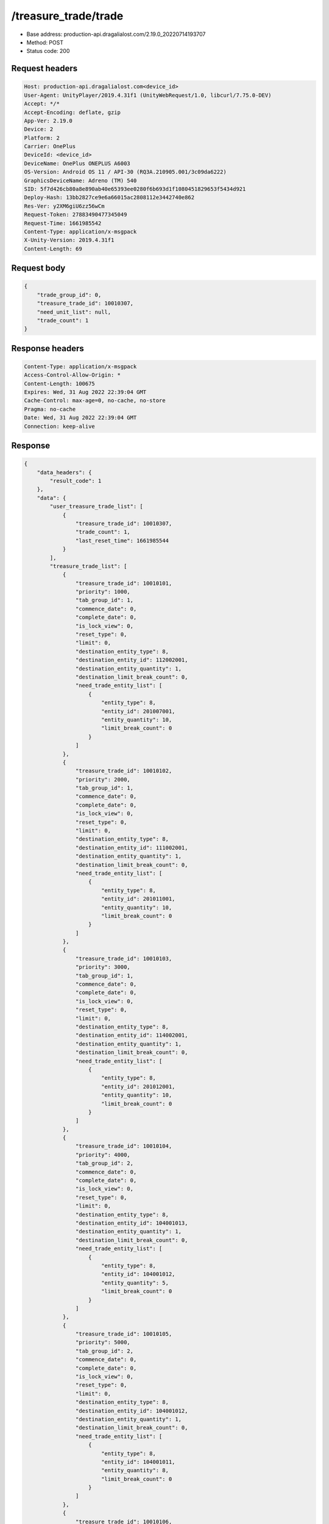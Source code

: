/treasure_trade/trade
============================================================

- Base address: production-api.dragalialost.com/2.19.0_20220714193707
- Method: POST
- Status code: 200

Request headers
----------------

.. code-block:: text

	Host: production-api.dragalialost.com<device_id>
	User-Agent: UnityPlayer/2019.4.31f1 (UnityWebRequest/1.0, libcurl/7.75.0-DEV)
	Accept: */*
	Accept-Encoding: deflate, gzip
	App-Ver: 2.19.0
	Device: 2
	Platform: 2
	Carrier: OnePlus
	DeviceId: <device_id>
	DeviceName: OnePlus ONEPLUS A6003
	OS-Version: Android OS 11 / API-30 (RQ3A.210905.001/3c09da6222)
	GraphicsDeviceName: Adreno (TM) 540
	SID: 5f7d426cb80a8e890ab40e65393ee0280f6b693d1f1080451829653f5434d921
	Deploy-Hash: 13bb2827ce9e6a66015ac2808112e3442740e862
	Res-Ver: y2XM6giU6zz56wCm
	Request-Token: 27883490477345049
	Request-Time: 1661985542
	Content-Type: application/x-msgpack
	X-Unity-Version: 2019.4.31f1
	Content-Length: 69


Request body
----------------

.. code-block:: json

	{
	    "trade_group_id": 0,
	    "treasure_trade_id": 10010307,
	    "need_unit_list": null,
	    "trade_count": 1
	}

Response headers
----------------

.. code-block:: text

	Content-Type: application/x-msgpack
	Access-Control-Allow-Origin: *
	Content-Length: 100675
	Expires: Wed, 31 Aug 2022 22:39:04 GMT
	Cache-Control: max-age=0, no-cache, no-store
	Pragma: no-cache
	Date: Wed, 31 Aug 2022 22:39:04 GMT
	Connection: keep-alive


Response
----------------

.. code-block:: json

	{
	    "data_headers": {
	        "result_code": 1
	    },
	    "data": {
	        "user_treasure_trade_list": [
	            {
	                "treasure_trade_id": 10010307,
	                "trade_count": 1,
	                "last_reset_time": 1661985544
	            }
	        ],
	        "treasure_trade_list": [
	            {
	                "treasure_trade_id": 10010101,
	                "priority": 1000,
	                "tab_group_id": 1,
	                "commence_date": 0,
	                "complete_date": 0,
	                "is_lock_view": 0,
	                "reset_type": 0,
	                "limit": 0,
	                "destination_entity_type": 8,
	                "destination_entity_id": 112002001,
	                "destination_entity_quantity": 1,
	                "destination_limit_break_count": 0,
	                "need_trade_entity_list": [
	                    {
	                        "entity_type": 8,
	                        "entity_id": 201007001,
	                        "entity_quantity": 10,
	                        "limit_break_count": 0
	                    }
	                ]
	            },
	            {
	                "treasure_trade_id": 10010102,
	                "priority": 2000,
	                "tab_group_id": 1,
	                "commence_date": 0,
	                "complete_date": 0,
	                "is_lock_view": 0,
	                "reset_type": 0,
	                "limit": 0,
	                "destination_entity_type": 8,
	                "destination_entity_id": 111002001,
	                "destination_entity_quantity": 1,
	                "destination_limit_break_count": 0,
	                "need_trade_entity_list": [
	                    {
	                        "entity_type": 8,
	                        "entity_id": 201011001,
	                        "entity_quantity": 10,
	                        "limit_break_count": 0
	                    }
	                ]
	            },
	            {
	                "treasure_trade_id": 10010103,
	                "priority": 3000,
	                "tab_group_id": 1,
	                "commence_date": 0,
	                "complete_date": 0,
	                "is_lock_view": 0,
	                "reset_type": 0,
	                "limit": 0,
	                "destination_entity_type": 8,
	                "destination_entity_id": 114002001,
	                "destination_entity_quantity": 1,
	                "destination_limit_break_count": 0,
	                "need_trade_entity_list": [
	                    {
	                        "entity_type": 8,
	                        "entity_id": 201012001,
	                        "entity_quantity": 10,
	                        "limit_break_count": 0
	                    }
	                ]
	            },
	            {
	                "treasure_trade_id": 10010104,
	                "priority": 4000,
	                "tab_group_id": 2,
	                "commence_date": 0,
	                "complete_date": 0,
	                "is_lock_view": 0,
	                "reset_type": 0,
	                "limit": 0,
	                "destination_entity_type": 8,
	                "destination_entity_id": 104001013,
	                "destination_entity_quantity": 1,
	                "destination_limit_break_count": 0,
	                "need_trade_entity_list": [
	                    {
	                        "entity_type": 8,
	                        "entity_id": 104001012,
	                        "entity_quantity": 5,
	                        "limit_break_count": 0
	                    }
	                ]
	            },
	            {
	                "treasure_trade_id": 10010105,
	                "priority": 5000,
	                "tab_group_id": 2,
	                "commence_date": 0,
	                "complete_date": 0,
	                "is_lock_view": 0,
	                "reset_type": 0,
	                "limit": 0,
	                "destination_entity_type": 8,
	                "destination_entity_id": 104001012,
	                "destination_entity_quantity": 1,
	                "destination_limit_break_count": 0,
	                "need_trade_entity_list": [
	                    {
	                        "entity_type": 8,
	                        "entity_id": 104001011,
	                        "entity_quantity": 8,
	                        "limit_break_count": 0
	                    }
	                ]
	            },
	            {
	                "treasure_trade_id": 10010106,
	                "priority": 6000,
	                "tab_group_id": 2,
	                "commence_date": 0,
	                "complete_date": 0,
	                "is_lock_view": 0,
	                "reset_type": 0,
	                "limit": 0,
	                "destination_entity_type": 8,
	                "destination_entity_id": 104001023,
	                "destination_entity_quantity": 1,
	                "destination_limit_break_count": 0,
	                "need_trade_entity_list": [
	                    {
	                        "entity_type": 8,
	                        "entity_id": 104001022,
	                        "entity_quantity": 5,
	                        "limit_break_count": 0
	                    }
	                ]
	            },
	            {
	                "treasure_trade_id": 10010107,
	                "priority": 7000,
	                "tab_group_id": 2,
	                "commence_date": 0,
	                "complete_date": 0,
	                "is_lock_view": 0,
	                "reset_type": 0,
	                "limit": 0,
	                "destination_entity_type": 8,
	                "destination_entity_id": 104001022,
	                "destination_entity_quantity": 1,
	                "destination_limit_break_count": 0,
	                "need_trade_entity_list": [
	                    {
	                        "entity_type": 8,
	                        "entity_id": 104001021,
	                        "entity_quantity": 8,
	                        "limit_break_count": 0
	                    }
	                ]
	            },
	            {
	                "treasure_trade_id": 10010108,
	                "priority": 8000,
	                "tab_group_id": 2,
	                "commence_date": 0,
	                "complete_date": 0,
	                "is_lock_view": 0,
	                "reset_type": 0,
	                "limit": 0,
	                "destination_entity_type": 8,
	                "destination_entity_id": 104001033,
	                "destination_entity_quantity": 1,
	                "destination_limit_break_count": 0,
	                "need_trade_entity_list": [
	                    {
	                        "entity_type": 8,
	                        "entity_id": 104001032,
	                        "entity_quantity": 5,
	                        "limit_break_count": 0
	                    }
	                ]
	            },
	            {
	                "treasure_trade_id": 10010109,
	                "priority": 9000,
	                "tab_group_id": 2,
	                "commence_date": 0,
	                "complete_date": 0,
	                "is_lock_view": 0,
	                "reset_type": 0,
	                "limit": 0,
	                "destination_entity_type": 8,
	                "destination_entity_id": 104001032,
	                "destination_entity_quantity": 1,
	                "destination_limit_break_count": 0,
	                "need_trade_entity_list": [
	                    {
	                        "entity_type": 8,
	                        "entity_id": 104001031,
	                        "entity_quantity": 8,
	                        "limit_break_count": 0
	                    }
	                ]
	            },
	            {
	                "treasure_trade_id": 10010110,
	                "priority": 10000,
	                "tab_group_id": 2,
	                "commence_date": 0,
	                "complete_date": 0,
	                "is_lock_view": 0,
	                "reset_type": 0,
	                "limit": 0,
	                "destination_entity_type": 8,
	                "destination_entity_id": 104001043,
	                "destination_entity_quantity": 1,
	                "destination_limit_break_count": 0,
	                "need_trade_entity_list": [
	                    {
	                        "entity_type": 8,
	                        "entity_id": 104001042,
	                        "entity_quantity": 5,
	                        "limit_break_count": 0
	                    }
	                ]
	            },
	            {
	                "treasure_trade_id": 10010111,
	                "priority": 11000,
	                "tab_group_id": 2,
	                "commence_date": 0,
	                "complete_date": 0,
	                "is_lock_view": 0,
	                "reset_type": 0,
	                "limit": 0,
	                "destination_entity_type": 8,
	                "destination_entity_id": 104001042,
	                "destination_entity_quantity": 1,
	                "destination_limit_break_count": 0,
	                "need_trade_entity_list": [
	                    {
	                        "entity_type": 8,
	                        "entity_id": 104001041,
	                        "entity_quantity": 8,
	                        "limit_break_count": 0
	                    }
	                ]
	            },
	            {
	                "treasure_trade_id": 10010112,
	                "priority": 12000,
	                "tab_group_id": 2,
	                "commence_date": 0,
	                "complete_date": 0,
	                "is_lock_view": 0,
	                "reset_type": 0,
	                "limit": 0,
	                "destination_entity_type": 8,
	                "destination_entity_id": 104001053,
	                "destination_entity_quantity": 1,
	                "destination_limit_break_count": 0,
	                "need_trade_entity_list": [
	                    {
	                        "entity_type": 8,
	                        "entity_id": 104001052,
	                        "entity_quantity": 5,
	                        "limit_break_count": 0
	                    }
	                ]
	            },
	            {
	                "treasure_trade_id": 10010113,
	                "priority": 13000,
	                "tab_group_id": 2,
	                "commence_date": 0,
	                "complete_date": 0,
	                "is_lock_view": 0,
	                "reset_type": 0,
	                "limit": 0,
	                "destination_entity_type": 8,
	                "destination_entity_id": 104001052,
	                "destination_entity_quantity": 1,
	                "destination_limit_break_count": 0,
	                "need_trade_entity_list": [
	                    {
	                        "entity_type": 8,
	                        "entity_id": 104001051,
	                        "entity_quantity": 8,
	                        "limit_break_count": 0
	                    }
	                ]
	            },
	            {
	                "treasure_trade_id": 10010114,
	                "priority": 14000,
	                "tab_group_id": 2,
	                "commence_date": 0,
	                "complete_date": 0,
	                "is_lock_view": 0,
	                "reset_type": 0,
	                "limit": 0,
	                "destination_entity_type": 8,
	                "destination_entity_id": 202001003,
	                "destination_entity_quantity": 1,
	                "destination_limit_break_count": 0,
	                "need_trade_entity_list": [
	                    {
	                        "entity_type": 8,
	                        "entity_id": 202001002,
	                        "entity_quantity": 8,
	                        "limit_break_count": 0
	                    }
	                ]
	            },
	            {
	                "treasure_trade_id": 10010115,
	                "priority": 15000,
	                "tab_group_id": 2,
	                "commence_date": 0,
	                "complete_date": 0,
	                "is_lock_view": 0,
	                "reset_type": 0,
	                "limit": 0,
	                "destination_entity_type": 8,
	                "destination_entity_id": 202001002,
	                "destination_entity_quantity": 1,
	                "destination_limit_break_count": 0,
	                "need_trade_entity_list": [
	                    {
	                        "entity_type": 8,
	                        "entity_id": 202001001,
	                        "entity_quantity": 12,
	                        "limit_break_count": 0
	                    }
	                ]
	            },
	            {
	                "treasure_trade_id": 10010116,
	                "priority": 16000,
	                "tab_group_id": 2,
	                "commence_date": 0,
	                "complete_date": 0,
	                "is_lock_view": 0,
	                "reset_type": 0,
	                "limit": 0,
	                "destination_entity_type": 8,
	                "destination_entity_id": 202002003,
	                "destination_entity_quantity": 1,
	                "destination_limit_break_count": 0,
	                "need_trade_entity_list": [
	                    {
	                        "entity_type": 8,
	                        "entity_id": 202002002,
	                        "entity_quantity": 8,
	                        "limit_break_count": 0
	                    }
	                ]
	            },
	            {
	                "treasure_trade_id": 10010117,
	                "priority": 17000,
	                "tab_group_id": 2,
	                "commence_date": 0,
	                "complete_date": 0,
	                "is_lock_view": 0,
	                "reset_type": 0,
	                "limit": 0,
	                "destination_entity_type": 8,
	                "destination_entity_id": 202002002,
	                "destination_entity_quantity": 1,
	                "destination_limit_break_count": 0,
	                "need_trade_entity_list": [
	                    {
	                        "entity_type": 8,
	                        "entity_id": 202002001,
	                        "entity_quantity": 12,
	                        "limit_break_count": 0
	                    }
	                ]
	            },
	            {
	                "treasure_trade_id": 10010118,
	                "priority": 18000,
	                "tab_group_id": 2,
	                "commence_date": 0,
	                "complete_date": 0,
	                "is_lock_view": 0,
	                "reset_type": 0,
	                "limit": 0,
	                "destination_entity_type": 8,
	                "destination_entity_id": 202003003,
	                "destination_entity_quantity": 1,
	                "destination_limit_break_count": 0,
	                "need_trade_entity_list": [
	                    {
	                        "entity_type": 8,
	                        "entity_id": 202003002,
	                        "entity_quantity": 8,
	                        "limit_break_count": 0
	                    }
	                ]
	            },
	            {
	                "treasure_trade_id": 10010119,
	                "priority": 19000,
	                "tab_group_id": 2,
	                "commence_date": 0,
	                "complete_date": 0,
	                "is_lock_view": 0,
	                "reset_type": 0,
	                "limit": 0,
	                "destination_entity_type": 8,
	                "destination_entity_id": 202003002,
	                "destination_entity_quantity": 1,
	                "destination_limit_break_count": 0,
	                "need_trade_entity_list": [
	                    {
	                        "entity_type": 8,
	                        "entity_id": 202003001,
	                        "entity_quantity": 12,
	                        "limit_break_count": 0
	                    }
	                ]
	            },
	            {
	                "treasure_trade_id": 10010120,
	                "priority": 20000,
	                "tab_group_id": 2,
	                "commence_date": 0,
	                "complete_date": 0,
	                "is_lock_view": 0,
	                "reset_type": 0,
	                "limit": 0,
	                "destination_entity_type": 8,
	                "destination_entity_id": 104001012,
	                "destination_entity_quantity": 3,
	                "destination_limit_break_count": 0,
	                "need_trade_entity_list": [
	                    {
	                        "entity_type": 8,
	                        "entity_id": 104001013,
	                        "entity_quantity": 1,
	                        "limit_break_count": 0
	                    }
	                ]
	            },
	            {
	                "treasure_trade_id": 10010121,
	                "priority": 21000,
	                "tab_group_id": 2,
	                "commence_date": 0,
	                "complete_date": 0,
	                "is_lock_view": 0,
	                "reset_type": 0,
	                "limit": 0,
	                "destination_entity_type": 8,
	                "destination_entity_id": 104001011,
	                "destination_entity_quantity": 4,
	                "destination_limit_break_count": 0,
	                "need_trade_entity_list": [
	                    {
	                        "entity_type": 8,
	                        "entity_id": 104001012,
	                        "entity_quantity": 1,
	                        "limit_break_count": 0
	                    }
	                ]
	            },
	            {
	                "treasure_trade_id": 10010122,
	                "priority": 22000,
	                "tab_group_id": 2,
	                "commence_date": 0,
	                "complete_date": 0,
	                "is_lock_view": 0,
	                "reset_type": 0,
	                "limit": 0,
	                "destination_entity_type": 8,
	                "destination_entity_id": 104001022,
	                "destination_entity_quantity": 3,
	                "destination_limit_break_count": 0,
	                "need_trade_entity_list": [
	                    {
	                        "entity_type": 8,
	                        "entity_id": 104001023,
	                        "entity_quantity": 1,
	                        "limit_break_count": 0
	                    }
	                ]
	            },
	            {
	                "treasure_trade_id": 10010123,
	                "priority": 23000,
	                "tab_group_id": 2,
	                "commence_date": 0,
	                "complete_date": 0,
	                "is_lock_view": 0,
	                "reset_type": 0,
	                "limit": 0,
	                "destination_entity_type": 8,
	                "destination_entity_id": 104001021,
	                "destination_entity_quantity": 4,
	                "destination_limit_break_count": 0,
	                "need_trade_entity_list": [
	                    {
	                        "entity_type": 8,
	                        "entity_id": 104001022,
	                        "entity_quantity": 1,
	                        "limit_break_count": 0
	                    }
	                ]
	            },
	            {
	                "treasure_trade_id": 10010124,
	                "priority": 24000,
	                "tab_group_id": 2,
	                "commence_date": 0,
	                "complete_date": 0,
	                "is_lock_view": 0,
	                "reset_type": 0,
	                "limit": 0,
	                "destination_entity_type": 8,
	                "destination_entity_id": 104001032,
	                "destination_entity_quantity": 3,
	                "destination_limit_break_count": 0,
	                "need_trade_entity_list": [
	                    {
	                        "entity_type": 8,
	                        "entity_id": 104001033,
	                        "entity_quantity": 1,
	                        "limit_break_count": 0
	                    }
	                ]
	            },
	            {
	                "treasure_trade_id": 10010125,
	                "priority": 25000,
	                "tab_group_id": 2,
	                "commence_date": 0,
	                "complete_date": 0,
	                "is_lock_view": 0,
	                "reset_type": 0,
	                "limit": 0,
	                "destination_entity_type": 8,
	                "destination_entity_id": 104001031,
	                "destination_entity_quantity": 4,
	                "destination_limit_break_count": 0,
	                "need_trade_entity_list": [
	                    {
	                        "entity_type": 8,
	                        "entity_id": 104001032,
	                        "entity_quantity": 1,
	                        "limit_break_count": 0
	                    }
	                ]
	            },
	            {
	                "treasure_trade_id": 10010126,
	                "priority": 26000,
	                "tab_group_id": 2,
	                "commence_date": 0,
	                "complete_date": 0,
	                "is_lock_view": 0,
	                "reset_type": 0,
	                "limit": 0,
	                "destination_entity_type": 8,
	                "destination_entity_id": 104001042,
	                "destination_entity_quantity": 3,
	                "destination_limit_break_count": 0,
	                "need_trade_entity_list": [
	                    {
	                        "entity_type": 8,
	                        "entity_id": 104001043,
	                        "entity_quantity": 1,
	                        "limit_break_count": 0
	                    }
	                ]
	            },
	            {
	                "treasure_trade_id": 10010127,
	                "priority": 27000,
	                "tab_group_id": 2,
	                "commence_date": 0,
	                "complete_date": 0,
	                "is_lock_view": 0,
	                "reset_type": 0,
	                "limit": 0,
	                "destination_entity_type": 8,
	                "destination_entity_id": 104001041,
	                "destination_entity_quantity": 4,
	                "destination_limit_break_count": 0,
	                "need_trade_entity_list": [
	                    {
	                        "entity_type": 8,
	                        "entity_id": 104001042,
	                        "entity_quantity": 1,
	                        "limit_break_count": 0
	                    }
	                ]
	            },
	            {
	                "treasure_trade_id": 10010128,
	                "priority": 28000,
	                "tab_group_id": 2,
	                "commence_date": 0,
	                "complete_date": 0,
	                "is_lock_view": 0,
	                "reset_type": 0,
	                "limit": 0,
	                "destination_entity_type": 8,
	                "destination_entity_id": 104001052,
	                "destination_entity_quantity": 3,
	                "destination_limit_break_count": 0,
	                "need_trade_entity_list": [
	                    {
	                        "entity_type": 8,
	                        "entity_id": 104001053,
	                        "entity_quantity": 1,
	                        "limit_break_count": 0
	                    }
	                ]
	            },
	            {
	                "treasure_trade_id": 10010129,
	                "priority": 29000,
	                "tab_group_id": 2,
	                "commence_date": 0,
	                "complete_date": 0,
	                "is_lock_view": 0,
	                "reset_type": 0,
	                "limit": 0,
	                "destination_entity_type": 8,
	                "destination_entity_id": 104001051,
	                "destination_entity_quantity": 4,
	                "destination_limit_break_count": 0,
	                "need_trade_entity_list": [
	                    {
	                        "entity_type": 8,
	                        "entity_id": 104001052,
	                        "entity_quantity": 1,
	                        "limit_break_count": 0
	                    }
	                ]
	            },
	            {
	                "treasure_trade_id": 10010130,
	                "priority": 30000,
	                "tab_group_id": 2,
	                "commence_date": 0,
	                "complete_date": 0,
	                "is_lock_view": 0,
	                "reset_type": 0,
	                "limit": 0,
	                "destination_entity_type": 8,
	                "destination_entity_id": 202001002,
	                "destination_entity_quantity": 3,
	                "destination_limit_break_count": 0,
	                "need_trade_entity_list": [
	                    {
	                        "entity_type": 8,
	                        "entity_id": 202001003,
	                        "entity_quantity": 1,
	                        "limit_break_count": 0
	                    }
	                ]
	            },
	            {
	                "treasure_trade_id": 10010131,
	                "priority": 31000,
	                "tab_group_id": 2,
	                "commence_date": 0,
	                "complete_date": 0,
	                "is_lock_view": 0,
	                "reset_type": 0,
	                "limit": 0,
	                "destination_entity_type": 8,
	                "destination_entity_id": 202001001,
	                "destination_entity_quantity": 5,
	                "destination_limit_break_count": 0,
	                "need_trade_entity_list": [
	                    {
	                        "entity_type": 8,
	                        "entity_id": 202001002,
	                        "entity_quantity": 1,
	                        "limit_break_count": 0
	                    }
	                ]
	            },
	            {
	                "treasure_trade_id": 10010132,
	                "priority": 32000,
	                "tab_group_id": 2,
	                "commence_date": 0,
	                "complete_date": 0,
	                "is_lock_view": 0,
	                "reset_type": 0,
	                "limit": 0,
	                "destination_entity_type": 8,
	                "destination_entity_id": 202002002,
	                "destination_entity_quantity": 3,
	                "destination_limit_break_count": 0,
	                "need_trade_entity_list": [
	                    {
	                        "entity_type": 8,
	                        "entity_id": 202002003,
	                        "entity_quantity": 1,
	                        "limit_break_count": 0
	                    }
	                ]
	            },
	            {
	                "treasure_trade_id": 10010133,
	                "priority": 33000,
	                "tab_group_id": 2,
	                "commence_date": 0,
	                "complete_date": 0,
	                "is_lock_view": 0,
	                "reset_type": 0,
	                "limit": 0,
	                "destination_entity_type": 8,
	                "destination_entity_id": 202002001,
	                "destination_entity_quantity": 5,
	                "destination_limit_break_count": 0,
	                "need_trade_entity_list": [
	                    {
	                        "entity_type": 8,
	                        "entity_id": 202002002,
	                        "entity_quantity": 1,
	                        "limit_break_count": 0
	                    }
	                ]
	            },
	            {
	                "treasure_trade_id": 10010134,
	                "priority": 34000,
	                "tab_group_id": 2,
	                "commence_date": 0,
	                "complete_date": 0,
	                "is_lock_view": 0,
	                "reset_type": 0,
	                "limit": 0,
	                "destination_entity_type": 8,
	                "destination_entity_id": 202003002,
	                "destination_entity_quantity": 3,
	                "destination_limit_break_count": 0,
	                "need_trade_entity_list": [
	                    {
	                        "entity_type": 8,
	                        "entity_id": 202003003,
	                        "entity_quantity": 1,
	                        "limit_break_count": 0
	                    }
	                ]
	            },
	            {
	                "treasure_trade_id": 10010135,
	                "priority": 35000,
	                "tab_group_id": 2,
	                "commence_date": 0,
	                "complete_date": 0,
	                "is_lock_view": 0,
	                "reset_type": 0,
	                "limit": 0,
	                "destination_entity_type": 8,
	                "destination_entity_id": 202003001,
	                "destination_entity_quantity": 5,
	                "destination_limit_break_count": 0,
	                "need_trade_entity_list": [
	                    {
	                        "entity_type": 8,
	                        "entity_id": 202003002,
	                        "entity_quantity": 1,
	                        "limit_break_count": 0
	                    }
	                ]
	            },
	            {
	                "treasure_trade_id": 10010201,
	                "priority": 3010,
	                "tab_group_id": 1,
	                "commence_date": 1556258400,
	                "complete_date": 0,
	                "is_lock_view": 0,
	                "reset_type": 0,
	                "limit": 0,
	                "destination_entity_type": 8,
	                "destination_entity_id": 202004004,
	                "destination_entity_quantity": 1,
	                "destination_limit_break_count": 0,
	                "need_trade_entity_list": [
	                    {
	                        "entity_type": 8,
	                        "entity_id": 201015001,
	                        "entity_quantity": 10,
	                        "limit_break_count": 0
	                    }
	                ]
	            },
	            {
	                "treasure_trade_id": 10010300,
	                "priority": 19040,
	                "tab_group_id": 2,
	                "commence_date": 1600963200,
	                "complete_date": 0,
	                "is_lock_view": 0,
	                "reset_type": 0,
	                "limit": 0,
	                "destination_entity_type": 8,
	                "destination_entity_id": 113001002,
	                "destination_entity_quantity": 1,
	                "destination_limit_break_count": 0,
	                "need_trade_entity_list": [
	                    {
	                        "entity_type": 8,
	                        "entity_id": 113001001,
	                        "entity_quantity": 2,
	                        "limit_break_count": 0
	                    }
	                ]
	            },
	            {
	                "treasure_trade_id": 10010301,
	                "priority": 19010,
	                "tab_group_id": 2,
	                "commence_date": 1600963200,
	                "complete_date": 0,
	                "is_lock_view": 0,
	                "reset_type": 0,
	                "limit": 0,
	                "destination_entity_type": 8,
	                "destination_entity_id": 103001003,
	                "destination_entity_quantity": 2,
	                "destination_limit_break_count": 0,
	                "need_trade_entity_list": [
	                    {
	                        "entity_type": 8,
	                        "entity_id": 103001002,
	                        "entity_quantity": 7,
	                        "limit_break_count": 0
	                    }
	                ]
	            },
	            {
	                "treasure_trade_id": 10010302,
	                "priority": 19015,
	                "tab_group_id": 2,
	                "commence_date": 1600963200,
	                "complete_date": 0,
	                "is_lock_view": 0,
	                "reset_type": 0,
	                "limit": 0,
	                "destination_entity_type": 8,
	                "destination_entity_id": 103001003,
	                "destination_entity_quantity": 1,
	                "destination_limit_break_count": 0,
	                "need_trade_entity_list": [
	                    {
	                        "entity_type": 8,
	                        "entity_id": 103001001,
	                        "entity_quantity": 7,
	                        "limit_break_count": 0
	                    }
	                ]
	            },
	            {
	                "treasure_trade_id": 10010303,
	                "priority": 19020,
	                "tab_group_id": 2,
	                "commence_date": 1600963200,
	                "complete_date": 0,
	                "is_lock_view": 0,
	                "reset_type": 0,
	                "limit": 0,
	                "destination_entity_type": 8,
	                "destination_entity_id": 103001002,
	                "destination_entity_quantity": 1,
	                "destination_limit_break_count": 0,
	                "need_trade_entity_list": [
	                    {
	                        "entity_type": 8,
	                        "entity_id": 103001001,
	                        "entity_quantity": 2,
	                        "limit_break_count": 0
	                    }
	                ]
	            },
	            {
	                "treasure_trade_id": 10010304,
	                "priority": 19030,
	                "tab_group_id": 2,
	                "commence_date": 1600963200,
	                "complete_date": 0,
	                "is_lock_view": 0,
	                "reset_type": 0,
	                "limit": 0,
	                "destination_entity_type": 8,
	                "destination_entity_id": 113001003,
	                "destination_entity_quantity": 2,
	                "destination_limit_break_count": 0,
	                "need_trade_entity_list": [
	                    {
	                        "entity_type": 8,
	                        "entity_id": 113001002,
	                        "entity_quantity": 7,
	                        "limit_break_count": 0
	                    }
	                ]
	            },
	            {
	                "treasure_trade_id": 10010305,
	                "priority": 19035,
	                "tab_group_id": 2,
	                "commence_date": 1600963200,
	                "complete_date": 0,
	                "is_lock_view": 0,
	                "reset_type": 0,
	                "limit": 0,
	                "destination_entity_type": 8,
	                "destination_entity_id": 113001003,
	                "destination_entity_quantity": 1,
	                "destination_limit_break_count": 0,
	                "need_trade_entity_list": [
	                    {
	                        "entity_type": 8,
	                        "entity_id": 113001001,
	                        "entity_quantity": 7,
	                        "limit_break_count": 0
	                    }
	                ]
	            },
	            {
	                "treasure_trade_id": 10010307,
	                "priority": 35010,
	                "tab_group_id": 2,
	                "commence_date": 1600963200,
	                "complete_date": 0,
	                "is_lock_view": 0,
	                "reset_type": 0,
	                "limit": 0,
	                "destination_entity_type": 8,
	                "destination_entity_id": 103001002,
	                "destination_entity_quantity": 7,
	                "destination_limit_break_count": 0,
	                "need_trade_entity_list": [
	                    {
	                        "entity_type": 8,
	                        "entity_id": 103001003,
	                        "entity_quantity": 2,
	                        "limit_break_count": 0
	                    }
	                ]
	            },
	            {
	                "treasure_trade_id": 10010308,
	                "priority": 35015,
	                "tab_group_id": 2,
	                "commence_date": 1600963200,
	                "complete_date": 0,
	                "is_lock_view": 0,
	                "reset_type": 0,
	                "limit": 0,
	                "destination_entity_type": 8,
	                "destination_entity_id": 103001001,
	                "destination_entity_quantity": 7,
	                "destination_limit_break_count": 0,
	                "need_trade_entity_list": [
	                    {
	                        "entity_type": 8,
	                        "entity_id": 103001003,
	                        "entity_quantity": 1,
	                        "limit_break_count": 0
	                    }
	                ]
	            },
	            {
	                "treasure_trade_id": 10010309,
	                "priority": 35020,
	                "tab_group_id": 2,
	                "commence_date": 1600963200,
	                "complete_date": 0,
	                "is_lock_view": 0,
	                "reset_type": 0,
	                "limit": 0,
	                "destination_entity_type": 8,
	                "destination_entity_id": 103001001,
	                "destination_entity_quantity": 2,
	                "destination_limit_break_count": 0,
	                "need_trade_entity_list": [
	                    {
	                        "entity_type": 8,
	                        "entity_id": 103001002,
	                        "entity_quantity": 1,
	                        "limit_break_count": 0
	                    }
	                ]
	            },
	            {
	                "treasure_trade_id": 10010310,
	                "priority": 35030,
	                "tab_group_id": 2,
	                "commence_date": 1600963200,
	                "complete_date": 0,
	                "is_lock_view": 0,
	                "reset_type": 0,
	                "limit": 0,
	                "destination_entity_type": 8,
	                "destination_entity_id": 113001002,
	                "destination_entity_quantity": 7,
	                "destination_limit_break_count": 0,
	                "need_trade_entity_list": [
	                    {
	                        "entity_type": 8,
	                        "entity_id": 113001003,
	                        "entity_quantity": 2,
	                        "limit_break_count": 0
	                    }
	                ]
	            },
	            {
	                "treasure_trade_id": 10010311,
	                "priority": 35035,
	                "tab_group_id": 2,
	                "commence_date": 1600963200,
	                "complete_date": 0,
	                "is_lock_view": 0,
	                "reset_type": 0,
	                "limit": 0,
	                "destination_entity_type": 8,
	                "destination_entity_id": 113001001,
	                "destination_entity_quantity": 7,
	                "destination_limit_break_count": 0,
	                "need_trade_entity_list": [
	                    {
	                        "entity_type": 8,
	                        "entity_id": 113001003,
	                        "entity_quantity": 1,
	                        "limit_break_count": 0
	                    }
	                ]
	            },
	            {
	                "treasure_trade_id": 10010312,
	                "priority": 35040,
	                "tab_group_id": 2,
	                "commence_date": 1600963200,
	                "complete_date": 0,
	                "is_lock_view": 0,
	                "reset_type": 0,
	                "limit": 0,
	                "destination_entity_type": 8,
	                "destination_entity_id": 113001001,
	                "destination_entity_quantity": 2,
	                "destination_limit_break_count": 0,
	                "need_trade_entity_list": [
	                    {
	                        "entity_type": 8,
	                        "entity_id": 113001002,
	                        "entity_quantity": 1,
	                        "limit_break_count": 0
	                    }
	                ]
	            },
	            {
	                "treasure_trade_id": 10010401,
	                "priority": 3020,
	                "tab_group_id": 1,
	                "commence_date": 1619589600,
	                "complete_date": 0,
	                "is_lock_view": 0,
	                "reset_type": 0,
	                "limit": 0,
	                "destination_entity_type": 8,
	                "destination_entity_id": 202004003,
	                "destination_entity_quantity": 6,
	                "destination_limit_break_count": 0,
	                "need_trade_entity_list": [
	                    {
	                        "entity_type": 8,
	                        "entity_id": 201008001,
	                        "entity_quantity": 1,
	                        "limit_break_count": 0
	                    }
	                ]
	            },
	            {
	                "treasure_trade_id": 10010402,
	                "priority": 3030,
	                "tab_group_id": 1,
	                "commence_date": 1619589600,
	                "complete_date": 0,
	                "is_lock_view": 0,
	                "reset_type": 0,
	                "limit": 0,
	                "destination_entity_type": 8,
	                "destination_entity_id": 202004005,
	                "destination_entity_quantity": 3,
	                "destination_limit_break_count": 0,
	                "need_trade_entity_list": [
	                    {
	                        "entity_type": 8,
	                        "entity_id": 201008001,
	                        "entity_quantity": 1,
	                        "limit_break_count": 0
	                    }
	                ]
	            },
	            {
	                "treasure_trade_id": 10010403,
	                "priority": 3040,
	                "tab_group_id": 1,
	                "commence_date": 1619589600,
	                "complete_date": 0,
	                "is_lock_view": 0,
	                "reset_type": 0,
	                "limit": 0,
	                "destination_entity_type": 8,
	                "destination_entity_id": 201021001,
	                "destination_entity_quantity": 1,
	                "destination_limit_break_count": 0,
	                "need_trade_entity_list": [
	                    {
	                        "entity_type": 8,
	                        "entity_id": 201008001,
	                        "entity_quantity": 1,
	                        "limit_break_count": 0
	                    }
	                ]
	            },
	            {
	                "treasure_trade_id": 10010404,
	                "priority": 3050,
	                "tab_group_id": 1,
	                "commence_date": 1619589600,
	                "complete_date": 0,
	                "is_lock_view": 0,
	                "reset_type": 0,
	                "limit": 0,
	                "destination_entity_type": 2,
	                "destination_entity_id": 100603,
	                "destination_entity_quantity": 1,
	                "destination_limit_break_count": 0,
	                "need_trade_entity_list": [
	                    {
	                        "entity_type": 8,
	                        "entity_id": 201008001,
	                        "entity_quantity": 1,
	                        "limit_break_count": 0
	                    }
	                ]
	            },
	            {
	                "treasure_trade_id": 10010405,
	                "priority": 3060,
	                "tab_group_id": 1,
	                "commence_date": 1619589600,
	                "complete_date": 0,
	                "is_lock_view": 0,
	                "reset_type": 0,
	                "limit": 0,
	                "destination_entity_type": 2,
	                "destination_entity_id": 100702,
	                "destination_entity_quantity": 1,
	                "destination_limit_break_count": 0,
	                "need_trade_entity_list": [
	                    {
	                        "entity_type": 8,
	                        "entity_id": 201008001,
	                        "entity_quantity": 1,
	                        "limit_break_count": 0
	                    }
	                ]
	            },
	            {
	                "treasure_trade_id": 10010501,
	                "priority": 10010501,
	                "tab_group_id": 3,
	                "commence_date": 1623996000,
	                "complete_date": 0,
	                "is_lock_view": 0,
	                "reset_type": 0,
	                "limit": 0,
	                "destination_entity_type": 4,
	                "destination_entity_id": 0,
	                "destination_entity_quantity": 30000,
	                "destination_limit_break_count": 0,
	                "need_trade_entity_list": [
	                    {
	                        "entity_type": 8,
	                        "entity_id": 205001001,
	                        "entity_quantity": 1,
	                        "limit_break_count": 0
	                    }
	                ]
	            },
	            {
	                "treasure_trade_id": 10010502,
	                "priority": 10010502,
	                "tab_group_id": 3,
	                "commence_date": 1629093600,
	                "complete_date": 0,
	                "is_lock_view": 0,
	                "reset_type": 0,
	                "limit": 0,
	                "destination_entity_type": 4,
	                "destination_entity_id": 0,
	                "destination_entity_quantity": 30000,
	                "destination_limit_break_count": 0,
	                "need_trade_entity_list": [
	                    {
	                        "entity_type": 8,
	                        "entity_id": 205001002,
	                        "entity_quantity": 1,
	                        "limit_break_count": 0
	                    }
	                ]
	            },
	            {
	                "treasure_trade_id": 10010504,
	                "priority": 10010504,
	                "tab_group_id": 3,
	                "commence_date": 1639548000,
	                "complete_date": 0,
	                "is_lock_view": 0,
	                "reset_type": 0,
	                "limit": 0,
	                "destination_entity_type": 4,
	                "destination_entity_id": 0,
	                "destination_entity_quantity": 30000,
	                "destination_limit_break_count": 0,
	                "need_trade_entity_list": [
	                    {
	                        "entity_type": 8,
	                        "entity_id": 205001005,
	                        "entity_quantity": 1,
	                        "limit_break_count": 0
	                    }
	                ]
	            },
	            {
	                "treasure_trade_id": 10010505,
	                "priority": 10010505,
	                "tab_group_id": 3,
	                "commence_date": 1642744800,
	                "complete_date": 0,
	                "is_lock_view": 0,
	                "reset_type": 0,
	                "limit": 0,
	                "destination_entity_type": 4,
	                "destination_entity_id": 0,
	                "destination_entity_quantity": 30000,
	                "destination_limit_break_count": 0,
	                "need_trade_entity_list": [
	                    {
	                        "entity_type": 8,
	                        "entity_id": 205001004,
	                        "entity_quantity": 1,
	                        "limit_break_count": 0
	                    }
	                ]
	            },
	            {
	                "treasure_trade_id": 10010507,
	                "priority": 10010507,
	                "tab_group_id": 3,
	                "commence_date": 1658296800,
	                "complete_date": 0,
	                "is_lock_view": 0,
	                "reset_type": 0,
	                "limit": 0,
	                "destination_entity_type": 4,
	                "destination_entity_id": 0,
	                "destination_entity_quantity": 30000,
	                "destination_limit_break_count": 0,
	                "need_trade_entity_list": [
	                    {
	                        "entity_type": 8,
	                        "entity_id": 205001008,
	                        "entity_quantity": 1,
	                        "limit_break_count": 0
	                    }
	                ]
	            },
	            {
	                "treasure_trade_id": 10010601,
	                "priority": 1100,
	                "tab_group_id": 1,
	                "commence_date": 1627365600,
	                "complete_date": 0,
	                "is_lock_view": 0,
	                "reset_type": 0,
	                "limit": 0,
	                "destination_entity_type": 8,
	                "destination_entity_id": 201007001,
	                "destination_entity_quantity": 1,
	                "destination_limit_break_count": 0,
	                "need_trade_entity_list": [
	                    {
	                        "entity_type": 8,
	                        "entity_id": 112001001,
	                        "entity_quantity": 15,
	                        "limit_break_count": 0
	                    }
	                ]
	            },
	            {
	                "treasure_trade_id": 10010602,
	                "priority": 2100,
	                "tab_group_id": 1,
	                "commence_date": 1627365600,
	                "complete_date": 0,
	                "is_lock_view": 0,
	                "reset_type": 0,
	                "limit": 0,
	                "destination_entity_type": 8,
	                "destination_entity_id": 201011001,
	                "destination_entity_quantity": 1,
	                "destination_limit_break_count": 0,
	                "need_trade_entity_list": [
	                    {
	                        "entity_type": 8,
	                        "entity_id": 111001001,
	                        "entity_quantity": 15,
	                        "limit_break_count": 0
	                    }
	                ]
	            },
	            {
	                "treasure_trade_id": 10010603,
	                "priority": 3015,
	                "tab_group_id": 1,
	                "commence_date": 1627365600,
	                "complete_date": 0,
	                "is_lock_view": 0,
	                "reset_type": 3,
	                "limit": 50,
	                "destination_entity_type": 2,
	                "destination_entity_id": 100601,
	                "destination_entity_quantity": 1,
	                "destination_limit_break_count": 0,
	                "need_trade_entity_list": [
	                    {
	                        "entity_type": 18,
	                        "entity_id": 0,
	                        "entity_quantity": 10000,
	                        "limit_break_count": 0
	                    }
	                ]
	            }
	        ],
	        "treasure_trade_all_list": [
	            {
	                "treasure_trade_id": 10010101,
	                "priority": 1000,
	                "tab_group_id": 1,
	                "commence_date": 0,
	                "complete_date": 0,
	                "is_lock_view": 0,
	                "reset_type": 0,
	                "limit": 0,
	                "destination_entity_type": 8,
	                "destination_entity_id": 112002001,
	                "destination_entity_quantity": 1,
	                "destination_limit_break_count": 0,
	                "need_trade_entity_list": [
	                    {
	                        "entity_type": 8,
	                        "entity_id": 201007001,
	                        "entity_quantity": 10,
	                        "limit_break_count": 0
	                    }
	                ]
	            },
	            {
	                "treasure_trade_id": 10010102,
	                "priority": 2000,
	                "tab_group_id": 1,
	                "commence_date": 0,
	                "complete_date": 0,
	                "is_lock_view": 0,
	                "reset_type": 0,
	                "limit": 0,
	                "destination_entity_type": 8,
	                "destination_entity_id": 111002001,
	                "destination_entity_quantity": 1,
	                "destination_limit_break_count": 0,
	                "need_trade_entity_list": [
	                    {
	                        "entity_type": 8,
	                        "entity_id": 201011001,
	                        "entity_quantity": 10,
	                        "limit_break_count": 0
	                    }
	                ]
	            },
	            {
	                "treasure_trade_id": 10010103,
	                "priority": 3000,
	                "tab_group_id": 1,
	                "commence_date": 0,
	                "complete_date": 0,
	                "is_lock_view": 0,
	                "reset_type": 0,
	                "limit": 0,
	                "destination_entity_type": 8,
	                "destination_entity_id": 114002001,
	                "destination_entity_quantity": 1,
	                "destination_limit_break_count": 0,
	                "need_trade_entity_list": [
	                    {
	                        "entity_type": 8,
	                        "entity_id": 201012001,
	                        "entity_quantity": 10,
	                        "limit_break_count": 0
	                    }
	                ]
	            },
	            {
	                "treasure_trade_id": 10010104,
	                "priority": 4000,
	                "tab_group_id": 2,
	                "commence_date": 0,
	                "complete_date": 0,
	                "is_lock_view": 0,
	                "reset_type": 0,
	                "limit": 0,
	                "destination_entity_type": 8,
	                "destination_entity_id": 104001013,
	                "destination_entity_quantity": 1,
	                "destination_limit_break_count": 0,
	                "need_trade_entity_list": [
	                    {
	                        "entity_type": 8,
	                        "entity_id": 104001012,
	                        "entity_quantity": 5,
	                        "limit_break_count": 0
	                    }
	                ]
	            },
	            {
	                "treasure_trade_id": 10010105,
	                "priority": 5000,
	                "tab_group_id": 2,
	                "commence_date": 0,
	                "complete_date": 0,
	                "is_lock_view": 0,
	                "reset_type": 0,
	                "limit": 0,
	                "destination_entity_type": 8,
	                "destination_entity_id": 104001012,
	                "destination_entity_quantity": 1,
	                "destination_limit_break_count": 0,
	                "need_trade_entity_list": [
	                    {
	                        "entity_type": 8,
	                        "entity_id": 104001011,
	                        "entity_quantity": 8,
	                        "limit_break_count": 0
	                    }
	                ]
	            },
	            {
	                "treasure_trade_id": 10010106,
	                "priority": 6000,
	                "tab_group_id": 2,
	                "commence_date": 0,
	                "complete_date": 0,
	                "is_lock_view": 0,
	                "reset_type": 0,
	                "limit": 0,
	                "destination_entity_type": 8,
	                "destination_entity_id": 104001023,
	                "destination_entity_quantity": 1,
	                "destination_limit_break_count": 0,
	                "need_trade_entity_list": [
	                    {
	                        "entity_type": 8,
	                        "entity_id": 104001022,
	                        "entity_quantity": 5,
	                        "limit_break_count": 0
	                    }
	                ]
	            },
	            {
	                "treasure_trade_id": 10010107,
	                "priority": 7000,
	                "tab_group_id": 2,
	                "commence_date": 0,
	                "complete_date": 0,
	                "is_lock_view": 0,
	                "reset_type": 0,
	                "limit": 0,
	                "destination_entity_type": 8,
	                "destination_entity_id": 104001022,
	                "destination_entity_quantity": 1,
	                "destination_limit_break_count": 0,
	                "need_trade_entity_list": [
	                    {
	                        "entity_type": 8,
	                        "entity_id": 104001021,
	                        "entity_quantity": 8,
	                        "limit_break_count": 0
	                    }
	                ]
	            },
	            {
	                "treasure_trade_id": 10010108,
	                "priority": 8000,
	                "tab_group_id": 2,
	                "commence_date": 0,
	                "complete_date": 0,
	                "is_lock_view": 0,
	                "reset_type": 0,
	                "limit": 0,
	                "destination_entity_type": 8,
	                "destination_entity_id": 104001033,
	                "destination_entity_quantity": 1,
	                "destination_limit_break_count": 0,
	                "need_trade_entity_list": [
	                    {
	                        "entity_type": 8,
	                        "entity_id": 104001032,
	                        "entity_quantity": 5,
	                        "limit_break_count": 0
	                    }
	                ]
	            },
	            {
	                "treasure_trade_id": 10010109,
	                "priority": 9000,
	                "tab_group_id": 2,
	                "commence_date": 0,
	                "complete_date": 0,
	                "is_lock_view": 0,
	                "reset_type": 0,
	                "limit": 0,
	                "destination_entity_type": 8,
	                "destination_entity_id": 104001032,
	                "destination_entity_quantity": 1,
	                "destination_limit_break_count": 0,
	                "need_trade_entity_list": [
	                    {
	                        "entity_type": 8,
	                        "entity_id": 104001031,
	                        "entity_quantity": 8,
	                        "limit_break_count": 0
	                    }
	                ]
	            },
	            {
	                "treasure_trade_id": 10010110,
	                "priority": 10000,
	                "tab_group_id": 2,
	                "commence_date": 0,
	                "complete_date": 0,
	                "is_lock_view": 0,
	                "reset_type": 0,
	                "limit": 0,
	                "destination_entity_type": 8,
	                "destination_entity_id": 104001043,
	                "destination_entity_quantity": 1,
	                "destination_limit_break_count": 0,
	                "need_trade_entity_list": [
	                    {
	                        "entity_type": 8,
	                        "entity_id": 104001042,
	                        "entity_quantity": 5,
	                        "limit_break_count": 0
	                    }
	                ]
	            },
	            {
	                "treasure_trade_id": 10010111,
	                "priority": 11000,
	                "tab_group_id": 2,
	                "commence_date": 0,
	                "complete_date": 0,
	                "is_lock_view": 0,
	                "reset_type": 0,
	                "limit": 0,
	                "destination_entity_type": 8,
	                "destination_entity_id": 104001042,
	                "destination_entity_quantity": 1,
	                "destination_limit_break_count": 0,
	                "need_trade_entity_list": [
	                    {
	                        "entity_type": 8,
	                        "entity_id": 104001041,
	                        "entity_quantity": 8,
	                        "limit_break_count": 0
	                    }
	                ]
	            },
	            {
	                "treasure_trade_id": 10010112,
	                "priority": 12000,
	                "tab_group_id": 2,
	                "commence_date": 0,
	                "complete_date": 0,
	                "is_lock_view": 0,
	                "reset_type": 0,
	                "limit": 0,
	                "destination_entity_type": 8,
	                "destination_entity_id": 104001053,
	                "destination_entity_quantity": 1,
	                "destination_limit_break_count": 0,
	                "need_trade_entity_list": [
	                    {
	                        "entity_type": 8,
	                        "entity_id": 104001052,
	                        "entity_quantity": 5,
	                        "limit_break_count": 0
	                    }
	                ]
	            },
	            {
	                "treasure_trade_id": 10010113,
	                "priority": 13000,
	                "tab_group_id": 2,
	                "commence_date": 0,
	                "complete_date": 0,
	                "is_lock_view": 0,
	                "reset_type": 0,
	                "limit": 0,
	                "destination_entity_type": 8,
	                "destination_entity_id": 104001052,
	                "destination_entity_quantity": 1,
	                "destination_limit_break_count": 0,
	                "need_trade_entity_list": [
	                    {
	                        "entity_type": 8,
	                        "entity_id": 104001051,
	                        "entity_quantity": 8,
	                        "limit_break_count": 0
	                    }
	                ]
	            },
	            {
	                "treasure_trade_id": 10010114,
	                "priority": 14000,
	                "tab_group_id": 2,
	                "commence_date": 0,
	                "complete_date": 0,
	                "is_lock_view": 0,
	                "reset_type": 0,
	                "limit": 0,
	                "destination_entity_type": 8,
	                "destination_entity_id": 202001003,
	                "destination_entity_quantity": 1,
	                "destination_limit_break_count": 0,
	                "need_trade_entity_list": [
	                    {
	                        "entity_type": 8,
	                        "entity_id": 202001002,
	                        "entity_quantity": 8,
	                        "limit_break_count": 0
	                    }
	                ]
	            },
	            {
	                "treasure_trade_id": 10010115,
	                "priority": 15000,
	                "tab_group_id": 2,
	                "commence_date": 0,
	                "complete_date": 0,
	                "is_lock_view": 0,
	                "reset_type": 0,
	                "limit": 0,
	                "destination_entity_type": 8,
	                "destination_entity_id": 202001002,
	                "destination_entity_quantity": 1,
	                "destination_limit_break_count": 0,
	                "need_trade_entity_list": [
	                    {
	                        "entity_type": 8,
	                        "entity_id": 202001001,
	                        "entity_quantity": 12,
	                        "limit_break_count": 0
	                    }
	                ]
	            },
	            {
	                "treasure_trade_id": 10010116,
	                "priority": 16000,
	                "tab_group_id": 2,
	                "commence_date": 0,
	                "complete_date": 0,
	                "is_lock_view": 0,
	                "reset_type": 0,
	                "limit": 0,
	                "destination_entity_type": 8,
	                "destination_entity_id": 202002003,
	                "destination_entity_quantity": 1,
	                "destination_limit_break_count": 0,
	                "need_trade_entity_list": [
	                    {
	                        "entity_type": 8,
	                        "entity_id": 202002002,
	                        "entity_quantity": 8,
	                        "limit_break_count": 0
	                    }
	                ]
	            },
	            {
	                "treasure_trade_id": 10010117,
	                "priority": 17000,
	                "tab_group_id": 2,
	                "commence_date": 0,
	                "complete_date": 0,
	                "is_lock_view": 0,
	                "reset_type": 0,
	                "limit": 0,
	                "destination_entity_type": 8,
	                "destination_entity_id": 202002002,
	                "destination_entity_quantity": 1,
	                "destination_limit_break_count": 0,
	                "need_trade_entity_list": [
	                    {
	                        "entity_type": 8,
	                        "entity_id": 202002001,
	                        "entity_quantity": 12,
	                        "limit_break_count": 0
	                    }
	                ]
	            },
	            {
	                "treasure_trade_id": 10010118,
	                "priority": 18000,
	                "tab_group_id": 2,
	                "commence_date": 0,
	                "complete_date": 0,
	                "is_lock_view": 0,
	                "reset_type": 0,
	                "limit": 0,
	                "destination_entity_type": 8,
	                "destination_entity_id": 202003003,
	                "destination_entity_quantity": 1,
	                "destination_limit_break_count": 0,
	                "need_trade_entity_list": [
	                    {
	                        "entity_type": 8,
	                        "entity_id": 202003002,
	                        "entity_quantity": 8,
	                        "limit_break_count": 0
	                    }
	                ]
	            },
	            {
	                "treasure_trade_id": 10010119,
	                "priority": 19000,
	                "tab_group_id": 2,
	                "commence_date": 0,
	                "complete_date": 0,
	                "is_lock_view": 0,
	                "reset_type": 0,
	                "limit": 0,
	                "destination_entity_type": 8,
	                "destination_entity_id": 202003002,
	                "destination_entity_quantity": 1,
	                "destination_limit_break_count": 0,
	                "need_trade_entity_list": [
	                    {
	                        "entity_type": 8,
	                        "entity_id": 202003001,
	                        "entity_quantity": 12,
	                        "limit_break_count": 0
	                    }
	                ]
	            },
	            {
	                "treasure_trade_id": 10010120,
	                "priority": 20000,
	                "tab_group_id": 2,
	                "commence_date": 0,
	                "complete_date": 0,
	                "is_lock_view": 0,
	                "reset_type": 0,
	                "limit": 0,
	                "destination_entity_type": 8,
	                "destination_entity_id": 104001012,
	                "destination_entity_quantity": 3,
	                "destination_limit_break_count": 0,
	                "need_trade_entity_list": [
	                    {
	                        "entity_type": 8,
	                        "entity_id": 104001013,
	                        "entity_quantity": 1,
	                        "limit_break_count": 0
	                    }
	                ]
	            },
	            {
	                "treasure_trade_id": 10010121,
	                "priority": 21000,
	                "tab_group_id": 2,
	                "commence_date": 0,
	                "complete_date": 0,
	                "is_lock_view": 0,
	                "reset_type": 0,
	                "limit": 0,
	                "destination_entity_type": 8,
	                "destination_entity_id": 104001011,
	                "destination_entity_quantity": 4,
	                "destination_limit_break_count": 0,
	                "need_trade_entity_list": [
	                    {
	                        "entity_type": 8,
	                        "entity_id": 104001012,
	                        "entity_quantity": 1,
	                        "limit_break_count": 0
	                    }
	                ]
	            },
	            {
	                "treasure_trade_id": 10010122,
	                "priority": 22000,
	                "tab_group_id": 2,
	                "commence_date": 0,
	                "complete_date": 0,
	                "is_lock_view": 0,
	                "reset_type": 0,
	                "limit": 0,
	                "destination_entity_type": 8,
	                "destination_entity_id": 104001022,
	                "destination_entity_quantity": 3,
	                "destination_limit_break_count": 0,
	                "need_trade_entity_list": [
	                    {
	                        "entity_type": 8,
	                        "entity_id": 104001023,
	                        "entity_quantity": 1,
	                        "limit_break_count": 0
	                    }
	                ]
	            },
	            {
	                "treasure_trade_id": 10010123,
	                "priority": 23000,
	                "tab_group_id": 2,
	                "commence_date": 0,
	                "complete_date": 0,
	                "is_lock_view": 0,
	                "reset_type": 0,
	                "limit": 0,
	                "destination_entity_type": 8,
	                "destination_entity_id": 104001021,
	                "destination_entity_quantity": 4,
	                "destination_limit_break_count": 0,
	                "need_trade_entity_list": [
	                    {
	                        "entity_type": 8,
	                        "entity_id": 104001022,
	                        "entity_quantity": 1,
	                        "limit_break_count": 0
	                    }
	                ]
	            },
	            {
	                "treasure_trade_id": 10010124,
	                "priority": 24000,
	                "tab_group_id": 2,
	                "commence_date": 0,
	                "complete_date": 0,
	                "is_lock_view": 0,
	                "reset_type": 0,
	                "limit": 0,
	                "destination_entity_type": 8,
	                "destination_entity_id": 104001032,
	                "destination_entity_quantity": 3,
	                "destination_limit_break_count": 0,
	                "need_trade_entity_list": [
	                    {
	                        "entity_type": 8,
	                        "entity_id": 104001033,
	                        "entity_quantity": 1,
	                        "limit_break_count": 0
	                    }
	                ]
	            },
	            {
	                "treasure_trade_id": 10010125,
	                "priority": 25000,
	                "tab_group_id": 2,
	                "commence_date": 0,
	                "complete_date": 0,
	                "is_lock_view": 0,
	                "reset_type": 0,
	                "limit": 0,
	                "destination_entity_type": 8,
	                "destination_entity_id": 104001031,
	                "destination_entity_quantity": 4,
	                "destination_limit_break_count": 0,
	                "need_trade_entity_list": [
	                    {
	                        "entity_type": 8,
	                        "entity_id": 104001032,
	                        "entity_quantity": 1,
	                        "limit_break_count": 0
	                    }
	                ]
	            },
	            {
	                "treasure_trade_id": 10010126,
	                "priority": 26000,
	                "tab_group_id": 2,
	                "commence_date": 0,
	                "complete_date": 0,
	                "is_lock_view": 0,
	                "reset_type": 0,
	                "limit": 0,
	                "destination_entity_type": 8,
	                "destination_entity_id": 104001042,
	                "destination_entity_quantity": 3,
	                "destination_limit_break_count": 0,
	                "need_trade_entity_list": [
	                    {
	                        "entity_type": 8,
	                        "entity_id": 104001043,
	                        "entity_quantity": 1,
	                        "limit_break_count": 0
	                    }
	                ]
	            },
	            {
	                "treasure_trade_id": 10010127,
	                "priority": 27000,
	                "tab_group_id": 2,
	                "commence_date": 0,
	                "complete_date": 0,
	                "is_lock_view": 0,
	                "reset_type": 0,
	                "limit": 0,
	                "destination_entity_type": 8,
	                "destination_entity_id": 104001041,
	                "destination_entity_quantity": 4,
	                "destination_limit_break_count": 0,
	                "need_trade_entity_list": [
	                    {
	                        "entity_type": 8,
	                        "entity_id": 104001042,
	                        "entity_quantity": 1,
	                        "limit_break_count": 0
	                    }
	                ]
	            },
	            {
	                "treasure_trade_id": 10010128,
	                "priority": 28000,
	                "tab_group_id": 2,
	                "commence_date": 0,
	                "complete_date": 0,
	                "is_lock_view": 0,
	                "reset_type": 0,
	                "limit": 0,
	                "destination_entity_type": 8,
	                "destination_entity_id": 104001052,
	                "destination_entity_quantity": 3,
	                "destination_limit_break_count": 0,
	                "need_trade_entity_list": [
	                    {
	                        "entity_type": 8,
	                        "entity_id": 104001053,
	                        "entity_quantity": 1,
	                        "limit_break_count": 0
	                    }
	                ]
	            },
	            {
	                "treasure_trade_id": 10010129,
	                "priority": 29000,
	                "tab_group_id": 2,
	                "commence_date": 0,
	                "complete_date": 0,
	                "is_lock_view": 0,
	                "reset_type": 0,
	                "limit": 0,
	                "destination_entity_type": 8,
	                "destination_entity_id": 104001051,
	                "destination_entity_quantity": 4,
	                "destination_limit_break_count": 0,
	                "need_trade_entity_list": [
	                    {
	                        "entity_type": 8,
	                        "entity_id": 104001052,
	                        "entity_quantity": 1,
	                        "limit_break_count": 0
	                    }
	                ]
	            },
	            {
	                "treasure_trade_id": 10010130,
	                "priority": 30000,
	                "tab_group_id": 2,
	                "commence_date": 0,
	                "complete_date": 0,
	                "is_lock_view": 0,
	                "reset_type": 0,
	                "limit": 0,
	                "destination_entity_type": 8,
	                "destination_entity_id": 202001002,
	                "destination_entity_quantity": 3,
	                "destination_limit_break_count": 0,
	                "need_trade_entity_list": [
	                    {
	                        "entity_type": 8,
	                        "entity_id": 202001003,
	                        "entity_quantity": 1,
	                        "limit_break_count": 0
	                    }
	                ]
	            },
	            {
	                "treasure_trade_id": 10010131,
	                "priority": 31000,
	                "tab_group_id": 2,
	                "commence_date": 0,
	                "complete_date": 0,
	                "is_lock_view": 0,
	                "reset_type": 0,
	                "limit": 0,
	                "destination_entity_type": 8,
	                "destination_entity_id": 202001001,
	                "destination_entity_quantity": 5,
	                "destination_limit_break_count": 0,
	                "need_trade_entity_list": [
	                    {
	                        "entity_type": 8,
	                        "entity_id": 202001002,
	                        "entity_quantity": 1,
	                        "limit_break_count": 0
	                    }
	                ]
	            },
	            {
	                "treasure_trade_id": 10010132,
	                "priority": 32000,
	                "tab_group_id": 2,
	                "commence_date": 0,
	                "complete_date": 0,
	                "is_lock_view": 0,
	                "reset_type": 0,
	                "limit": 0,
	                "destination_entity_type": 8,
	                "destination_entity_id": 202002002,
	                "destination_entity_quantity": 3,
	                "destination_limit_break_count": 0,
	                "need_trade_entity_list": [
	                    {
	                        "entity_type": 8,
	                        "entity_id": 202002003,
	                        "entity_quantity": 1,
	                        "limit_break_count": 0
	                    }
	                ]
	            },
	            {
	                "treasure_trade_id": 10010133,
	                "priority": 33000,
	                "tab_group_id": 2,
	                "commence_date": 0,
	                "complete_date": 0,
	                "is_lock_view": 0,
	                "reset_type": 0,
	                "limit": 0,
	                "destination_entity_type": 8,
	                "destination_entity_id": 202002001,
	                "destination_entity_quantity": 5,
	                "destination_limit_break_count": 0,
	                "need_trade_entity_list": [
	                    {
	                        "entity_type": 8,
	                        "entity_id": 202002002,
	                        "entity_quantity": 1,
	                        "limit_break_count": 0
	                    }
	                ]
	            },
	            {
	                "treasure_trade_id": 10010134,
	                "priority": 34000,
	                "tab_group_id": 2,
	                "commence_date": 0,
	                "complete_date": 0,
	                "is_lock_view": 0,
	                "reset_type": 0,
	                "limit": 0,
	                "destination_entity_type": 8,
	                "destination_entity_id": 202003002,
	                "destination_entity_quantity": 3,
	                "destination_limit_break_count": 0,
	                "need_trade_entity_list": [
	                    {
	                        "entity_type": 8,
	                        "entity_id": 202003003,
	                        "entity_quantity": 1,
	                        "limit_break_count": 0
	                    }
	                ]
	            },
	            {
	                "treasure_trade_id": 10010135,
	                "priority": 35000,
	                "tab_group_id": 2,
	                "commence_date": 0,
	                "complete_date": 0,
	                "is_lock_view": 0,
	                "reset_type": 0,
	                "limit": 0,
	                "destination_entity_type": 8,
	                "destination_entity_id": 202003001,
	                "destination_entity_quantity": 5,
	                "destination_limit_break_count": 0,
	                "need_trade_entity_list": [
	                    {
	                        "entity_type": 8,
	                        "entity_id": 202003002,
	                        "entity_quantity": 1,
	                        "limit_break_count": 0
	                    }
	                ]
	            },
	            {
	                "treasure_trade_id": 10010201,
	                "priority": 3010,
	                "tab_group_id": 1,
	                "commence_date": 1556258400,
	                "complete_date": 0,
	                "is_lock_view": 0,
	                "reset_type": 0,
	                "limit": 0,
	                "destination_entity_type": 8,
	                "destination_entity_id": 202004004,
	                "destination_entity_quantity": 1,
	                "destination_limit_break_count": 0,
	                "need_trade_entity_list": [
	                    {
	                        "entity_type": 8,
	                        "entity_id": 201015001,
	                        "entity_quantity": 10,
	                        "limit_break_count": 0
	                    }
	                ]
	            },
	            {
	                "treasure_trade_id": 10010300,
	                "priority": 19040,
	                "tab_group_id": 2,
	                "commence_date": 1600963200,
	                "complete_date": 0,
	                "is_lock_view": 0,
	                "reset_type": 0,
	                "limit": 0,
	                "destination_entity_type": 8,
	                "destination_entity_id": 113001002,
	                "destination_entity_quantity": 1,
	                "destination_limit_break_count": 0,
	                "need_trade_entity_list": [
	                    {
	                        "entity_type": 8,
	                        "entity_id": 113001001,
	                        "entity_quantity": 2,
	                        "limit_break_count": 0
	                    }
	                ]
	            },
	            {
	                "treasure_trade_id": 10010301,
	                "priority": 19010,
	                "tab_group_id": 2,
	                "commence_date": 1600963200,
	                "complete_date": 0,
	                "is_lock_view": 0,
	                "reset_type": 0,
	                "limit": 0,
	                "destination_entity_type": 8,
	                "destination_entity_id": 103001003,
	                "destination_entity_quantity": 2,
	                "destination_limit_break_count": 0,
	                "need_trade_entity_list": [
	                    {
	                        "entity_type": 8,
	                        "entity_id": 103001002,
	                        "entity_quantity": 7,
	                        "limit_break_count": 0
	                    }
	                ]
	            },
	            {
	                "treasure_trade_id": 10010302,
	                "priority": 19015,
	                "tab_group_id": 2,
	                "commence_date": 1600963200,
	                "complete_date": 0,
	                "is_lock_view": 0,
	                "reset_type": 0,
	                "limit": 0,
	                "destination_entity_type": 8,
	                "destination_entity_id": 103001003,
	                "destination_entity_quantity": 1,
	                "destination_limit_break_count": 0,
	                "need_trade_entity_list": [
	                    {
	                        "entity_type": 8,
	                        "entity_id": 103001001,
	                        "entity_quantity": 7,
	                        "limit_break_count": 0
	                    }
	                ]
	            },
	            {
	                "treasure_trade_id": 10010303,
	                "priority": 19020,
	                "tab_group_id": 2,
	                "commence_date": 1600963200,
	                "complete_date": 0,
	                "is_lock_view": 0,
	                "reset_type": 0,
	                "limit": 0,
	                "destination_entity_type": 8,
	                "destination_entity_id": 103001002,
	                "destination_entity_quantity": 1,
	                "destination_limit_break_count": 0,
	                "need_trade_entity_list": [
	                    {
	                        "entity_type": 8,
	                        "entity_id": 103001001,
	                        "entity_quantity": 2,
	                        "limit_break_count": 0
	                    }
	                ]
	            },
	            {
	                "treasure_trade_id": 10010304,
	                "priority": 19030,
	                "tab_group_id": 2,
	                "commence_date": 1600963200,
	                "complete_date": 0,
	                "is_lock_view": 0,
	                "reset_type": 0,
	                "limit": 0,
	                "destination_entity_type": 8,
	                "destination_entity_id": 113001003,
	                "destination_entity_quantity": 2,
	                "destination_limit_break_count": 0,
	                "need_trade_entity_list": [
	                    {
	                        "entity_type": 8,
	                        "entity_id": 113001002,
	                        "entity_quantity": 7,
	                        "limit_break_count": 0
	                    }
	                ]
	            },
	            {
	                "treasure_trade_id": 10010305,
	                "priority": 19035,
	                "tab_group_id": 2,
	                "commence_date": 1600963200,
	                "complete_date": 0,
	                "is_lock_view": 0,
	                "reset_type": 0,
	                "limit": 0,
	                "destination_entity_type": 8,
	                "destination_entity_id": 113001003,
	                "destination_entity_quantity": 1,
	                "destination_limit_break_count": 0,
	                "need_trade_entity_list": [
	                    {
	                        "entity_type": 8,
	                        "entity_id": 113001001,
	                        "entity_quantity": 7,
	                        "limit_break_count": 0
	                    }
	                ]
	            },
	            {
	                "treasure_trade_id": 10010307,
	                "priority": 35010,
	                "tab_group_id": 2,
	                "commence_date": 1600963200,
	                "complete_date": 0,
	                "is_lock_view": 0,
	                "reset_type": 0,
	                "limit": 0,
	                "destination_entity_type": 8,
	                "destination_entity_id": 103001002,
	                "destination_entity_quantity": 7,
	                "destination_limit_break_count": 0,
	                "need_trade_entity_list": [
	                    {
	                        "entity_type": 8,
	                        "entity_id": 103001003,
	                        "entity_quantity": 2,
	                        "limit_break_count": 0
	                    }
	                ]
	            },
	            {
	                "treasure_trade_id": 10010308,
	                "priority": 35015,
	                "tab_group_id": 2,
	                "commence_date": 1600963200,
	                "complete_date": 0,
	                "is_lock_view": 0,
	                "reset_type": 0,
	                "limit": 0,
	                "destination_entity_type": 8,
	                "destination_entity_id": 103001001,
	                "destination_entity_quantity": 7,
	                "destination_limit_break_count": 0,
	                "need_trade_entity_list": [
	                    {
	                        "entity_type": 8,
	                        "entity_id": 103001003,
	                        "entity_quantity": 1,
	                        "limit_break_count": 0
	                    }
	                ]
	            },
	            {
	                "treasure_trade_id": 10010309,
	                "priority": 35020,
	                "tab_group_id": 2,
	                "commence_date": 1600963200,
	                "complete_date": 0,
	                "is_lock_view": 0,
	                "reset_type": 0,
	                "limit": 0,
	                "destination_entity_type": 8,
	                "destination_entity_id": 103001001,
	                "destination_entity_quantity": 2,
	                "destination_limit_break_count": 0,
	                "need_trade_entity_list": [
	                    {
	                        "entity_type": 8,
	                        "entity_id": 103001002,
	                        "entity_quantity": 1,
	                        "limit_break_count": 0
	                    }
	                ]
	            },
	            {
	                "treasure_trade_id": 10010310,
	                "priority": 35030,
	                "tab_group_id": 2,
	                "commence_date": 1600963200,
	                "complete_date": 0,
	                "is_lock_view": 0,
	                "reset_type": 0,
	                "limit": 0,
	                "destination_entity_type": 8,
	                "destination_entity_id": 113001002,
	                "destination_entity_quantity": 7,
	                "destination_limit_break_count": 0,
	                "need_trade_entity_list": [
	                    {
	                        "entity_type": 8,
	                        "entity_id": 113001003,
	                        "entity_quantity": 2,
	                        "limit_break_count": 0
	                    }
	                ]
	            },
	            {
	                "treasure_trade_id": 10010311,
	                "priority": 35035,
	                "tab_group_id": 2,
	                "commence_date": 1600963200,
	                "complete_date": 0,
	                "is_lock_view": 0,
	                "reset_type": 0,
	                "limit": 0,
	                "destination_entity_type": 8,
	                "destination_entity_id": 113001001,
	                "destination_entity_quantity": 7,
	                "destination_limit_break_count": 0,
	                "need_trade_entity_list": [
	                    {
	                        "entity_type": 8,
	                        "entity_id": 113001003,
	                        "entity_quantity": 1,
	                        "limit_break_count": 0
	                    }
	                ]
	            },
	            {
	                "treasure_trade_id": 10010312,
	                "priority": 35040,
	                "tab_group_id": 2,
	                "commence_date": 1600963200,
	                "complete_date": 0,
	                "is_lock_view": 0,
	                "reset_type": 0,
	                "limit": 0,
	                "destination_entity_type": 8,
	                "destination_entity_id": 113001001,
	                "destination_entity_quantity": 2,
	                "destination_limit_break_count": 0,
	                "need_trade_entity_list": [
	                    {
	                        "entity_type": 8,
	                        "entity_id": 113001002,
	                        "entity_quantity": 1,
	                        "limit_break_count": 0
	                    }
	                ]
	            },
	            {
	                "treasure_trade_id": 10010401,
	                "priority": 3020,
	                "tab_group_id": 1,
	                "commence_date": 1619589600,
	                "complete_date": 0,
	                "is_lock_view": 0,
	                "reset_type": 0,
	                "limit": 0,
	                "destination_entity_type": 8,
	                "destination_entity_id": 202004003,
	                "destination_entity_quantity": 6,
	                "destination_limit_break_count": 0,
	                "need_trade_entity_list": [
	                    {
	                        "entity_type": 8,
	                        "entity_id": 201008001,
	                        "entity_quantity": 1,
	                        "limit_break_count": 0
	                    }
	                ]
	            },
	            {
	                "treasure_trade_id": 10010402,
	                "priority": 3030,
	                "tab_group_id": 1,
	                "commence_date": 1619589600,
	                "complete_date": 0,
	                "is_lock_view": 0,
	                "reset_type": 0,
	                "limit": 0,
	                "destination_entity_type": 8,
	                "destination_entity_id": 202004005,
	                "destination_entity_quantity": 3,
	                "destination_limit_break_count": 0,
	                "need_trade_entity_list": [
	                    {
	                        "entity_type": 8,
	                        "entity_id": 201008001,
	                        "entity_quantity": 1,
	                        "limit_break_count": 0
	                    }
	                ]
	            },
	            {
	                "treasure_trade_id": 10010403,
	                "priority": 3040,
	                "tab_group_id": 1,
	                "commence_date": 1619589600,
	                "complete_date": 0,
	                "is_lock_view": 0,
	                "reset_type": 0,
	                "limit": 0,
	                "destination_entity_type": 8,
	                "destination_entity_id": 201021001,
	                "destination_entity_quantity": 1,
	                "destination_limit_break_count": 0,
	                "need_trade_entity_list": [
	                    {
	                        "entity_type": 8,
	                        "entity_id": 201008001,
	                        "entity_quantity": 1,
	                        "limit_break_count": 0
	                    }
	                ]
	            },
	            {
	                "treasure_trade_id": 10010404,
	                "priority": 3050,
	                "tab_group_id": 1,
	                "commence_date": 1619589600,
	                "complete_date": 0,
	                "is_lock_view": 0,
	                "reset_type": 0,
	                "limit": 0,
	                "destination_entity_type": 2,
	                "destination_entity_id": 100603,
	                "destination_entity_quantity": 1,
	                "destination_limit_break_count": 0,
	                "need_trade_entity_list": [
	                    {
	                        "entity_type": 8,
	                        "entity_id": 201008001,
	                        "entity_quantity": 1,
	                        "limit_break_count": 0
	                    }
	                ]
	            },
	            {
	                "treasure_trade_id": 10010405,
	                "priority": 3060,
	                "tab_group_id": 1,
	                "commence_date": 1619589600,
	                "complete_date": 0,
	                "is_lock_view": 0,
	                "reset_type": 0,
	                "limit": 0,
	                "destination_entity_type": 2,
	                "destination_entity_id": 100702,
	                "destination_entity_quantity": 1,
	                "destination_limit_break_count": 0,
	                "need_trade_entity_list": [
	                    {
	                        "entity_type": 8,
	                        "entity_id": 201008001,
	                        "entity_quantity": 1,
	                        "limit_break_count": 0
	                    }
	                ]
	            },
	            {
	                "treasure_trade_id": 10010501,
	                "priority": 10010501,
	                "tab_group_id": 3,
	                "commence_date": 1623996000,
	                "complete_date": 0,
	                "is_lock_view": 0,
	                "reset_type": 0,
	                "limit": 0,
	                "destination_entity_type": 4,
	                "destination_entity_id": 0,
	                "destination_entity_quantity": 30000,
	                "destination_limit_break_count": 0,
	                "need_trade_entity_list": [
	                    {
	                        "entity_type": 8,
	                        "entity_id": 205001001,
	                        "entity_quantity": 1,
	                        "limit_break_count": 0
	                    }
	                ]
	            },
	            {
	                "treasure_trade_id": 10010502,
	                "priority": 10010502,
	                "tab_group_id": 3,
	                "commence_date": 1629093600,
	                "complete_date": 0,
	                "is_lock_view": 0,
	                "reset_type": 0,
	                "limit": 0,
	                "destination_entity_type": 4,
	                "destination_entity_id": 0,
	                "destination_entity_quantity": 30000,
	                "destination_limit_break_count": 0,
	                "need_trade_entity_list": [
	                    {
	                        "entity_type": 8,
	                        "entity_id": 205001002,
	                        "entity_quantity": 1,
	                        "limit_break_count": 0
	                    }
	                ]
	            },
	            {
	                "treasure_trade_id": 10010504,
	                "priority": 10010504,
	                "tab_group_id": 3,
	                "commence_date": 1639548000,
	                "complete_date": 0,
	                "is_lock_view": 0,
	                "reset_type": 0,
	                "limit": 0,
	                "destination_entity_type": 4,
	                "destination_entity_id": 0,
	                "destination_entity_quantity": 30000,
	                "destination_limit_break_count": 0,
	                "need_trade_entity_list": [
	                    {
	                        "entity_type": 8,
	                        "entity_id": 205001005,
	                        "entity_quantity": 1,
	                        "limit_break_count": 0
	                    }
	                ]
	            },
	            {
	                "treasure_trade_id": 10010505,
	                "priority": 10010505,
	                "tab_group_id": 3,
	                "commence_date": 1642744800,
	                "complete_date": 0,
	                "is_lock_view": 0,
	                "reset_type": 0,
	                "limit": 0,
	                "destination_entity_type": 4,
	                "destination_entity_id": 0,
	                "destination_entity_quantity": 30000,
	                "destination_limit_break_count": 0,
	                "need_trade_entity_list": [
	                    {
	                        "entity_type": 8,
	                        "entity_id": 205001004,
	                        "entity_quantity": 1,
	                        "limit_break_count": 0
	                    }
	                ]
	            },
	            {
	                "treasure_trade_id": 10010507,
	                "priority": 10010507,
	                "tab_group_id": 3,
	                "commence_date": 1658296800,
	                "complete_date": 0,
	                "is_lock_view": 0,
	                "reset_type": 0,
	                "limit": 0,
	                "destination_entity_type": 4,
	                "destination_entity_id": 0,
	                "destination_entity_quantity": 30000,
	                "destination_limit_break_count": 0,
	                "need_trade_entity_list": [
	                    {
	                        "entity_type": 8,
	                        "entity_id": 205001008,
	                        "entity_quantity": 1,
	                        "limit_break_count": 0
	                    }
	                ]
	            },
	            {
	                "treasure_trade_id": 10010601,
	                "priority": 1100,
	                "tab_group_id": 1,
	                "commence_date": 1627365600,
	                "complete_date": 0,
	                "is_lock_view": 0,
	                "reset_type": 0,
	                "limit": 0,
	                "destination_entity_type": 8,
	                "destination_entity_id": 201007001,
	                "destination_entity_quantity": 1,
	                "destination_limit_break_count": 0,
	                "need_trade_entity_list": [
	                    {
	                        "entity_type": 8,
	                        "entity_id": 112001001,
	                        "entity_quantity": 15,
	                        "limit_break_count": 0
	                    }
	                ]
	            },
	            {
	                "treasure_trade_id": 10010602,
	                "priority": 2100,
	                "tab_group_id": 1,
	                "commence_date": 1627365600,
	                "complete_date": 0,
	                "is_lock_view": 0,
	                "reset_type": 0,
	                "limit": 0,
	                "destination_entity_type": 8,
	                "destination_entity_id": 201011001,
	                "destination_entity_quantity": 1,
	                "destination_limit_break_count": 0,
	                "need_trade_entity_list": [
	                    {
	                        "entity_type": 8,
	                        "entity_id": 111001001,
	                        "entity_quantity": 15,
	                        "limit_break_count": 0
	                    }
	                ]
	            },
	            {
	                "treasure_trade_id": 10010603,
	                "priority": 3015,
	                "tab_group_id": 1,
	                "commence_date": 1627365600,
	                "complete_date": 0,
	                "is_lock_view": 0,
	                "reset_type": 3,
	                "limit": 50,
	                "destination_entity_type": 2,
	                "destination_entity_id": 100601,
	                "destination_entity_quantity": 1,
	                "destination_limit_break_count": 0,
	                "need_trade_entity_list": [
	                    {
	                        "entity_type": 18,
	                        "entity_id": 0,
	                        "entity_quantity": 10000,
	                        "limit_break_count": 0
	                    }
	                ]
	            },
	            {
	                "treasure_trade_id": 10070801,
	                "priority": 10070801,
	                "tab_group_id": 1,
	                "commence_date": 1601532000,
	                "complete_date": 0,
	                "is_lock_view": 0,
	                "reset_type": 0,
	                "limit": 0,
	                "destination_entity_type": 8,
	                "destination_entity_id": 101001003,
	                "destination_entity_quantity": 3,
	                "destination_limit_break_count": 0,
	                "need_trade_entity_list": [
	                    {
	                        "entity_type": 8,
	                        "entity_id": 201016001,
	                        "entity_quantity": 1,
	                        "limit_break_count": 0
	                    }
	                ]
	            },
	            {
	                "treasure_trade_id": 10070802,
	                "priority": 10070802,
	                "tab_group_id": 1,
	                "commence_date": 1601532000,
	                "complete_date": 0,
	                "is_lock_view": 0,
	                "reset_type": 0,
	                "limit": 0,
	                "destination_entity_type": 8,
	                "destination_entity_id": 102001003,
	                "destination_entity_quantity": 3,
	                "destination_limit_break_count": 0,
	                "need_trade_entity_list": [
	                    {
	                        "entity_type": 8,
	                        "entity_id": 201016001,
	                        "entity_quantity": 1,
	                        "limit_break_count": 0
	                    }
	                ]
	            },
	            {
	                "treasure_trade_id": 10070803,
	                "priority": 10070803,
	                "tab_group_id": 1,
	                "commence_date": 1601532000,
	                "complete_date": 0,
	                "is_lock_view": 0,
	                "reset_type": 0,
	                "limit": 0,
	                "destination_entity_type": 8,
	                "destination_entity_id": 103001003,
	                "destination_entity_quantity": 3,
	                "destination_limit_break_count": 0,
	                "need_trade_entity_list": [
	                    {
	                        "entity_type": 8,
	                        "entity_id": 201016001,
	                        "entity_quantity": 1,
	                        "limit_break_count": 0
	                    }
	                ]
	            },
	            {
	                "treasure_trade_id": 10070804,
	                "priority": 10070804,
	                "tab_group_id": 1,
	                "commence_date": 1601532000,
	                "complete_date": 0,
	                "is_lock_view": 0,
	                "reset_type": 0,
	                "limit": 0,
	                "destination_entity_type": 8,
	                "destination_entity_id": 113001003,
	                "destination_entity_quantity": 3,
	                "destination_limit_break_count": 0,
	                "need_trade_entity_list": [
	                    {
	                        "entity_type": 8,
	                        "entity_id": 201016001,
	                        "entity_quantity": 1,
	                        "limit_break_count": 0
	                    }
	                ]
	            },
	            {
	                "treasure_trade_id": 10070901,
	                "priority": 10070901,
	                "tab_group_id": 1,
	                "commence_date": 1601532000,
	                "complete_date": 0,
	                "is_lock_view": 0,
	                "reset_type": 3,
	                "limit": 30,
	                "destination_entity_type": 8,
	                "destination_entity_id": 116001001,
	                "destination_entity_quantity": 1,
	                "destination_limit_break_count": 0,
	                "need_trade_entity_list": [
	                    {
	                        "entity_type": 8,
	                        "entity_id": 201016001,
	                        "entity_quantity": 1,
	                        "limit_break_count": 0
	                    }
	                ]
	            },
	            {
	                "treasure_trade_id": 10070902,
	                "priority": 10070902,
	                "tab_group_id": 1,
	                "commence_date": 1601532000,
	                "complete_date": 0,
	                "is_lock_view": 0,
	                "reset_type": 3,
	                "limit": 30,
	                "destination_entity_type": 8,
	                "destination_entity_id": 117001001,
	                "destination_entity_quantity": 1,
	                "destination_limit_break_count": 0,
	                "need_trade_entity_list": [
	                    {
	                        "entity_type": 8,
	                        "entity_id": 201016001,
	                        "entity_quantity": 1,
	                        "limit_break_count": 0
	                    }
	                ]
	            },
	            {
	                "treasure_trade_id": 10070903,
	                "priority": 10070903,
	                "tab_group_id": 1,
	                "commence_date": 1601532000,
	                "complete_date": 0,
	                "is_lock_view": 0,
	                "reset_type": 3,
	                "limit": 30,
	                "destination_entity_type": 8,
	                "destination_entity_id": 122001001,
	                "destination_entity_quantity": 1,
	                "destination_limit_break_count": 0,
	                "need_trade_entity_list": [
	                    {
	                        "entity_type": 8,
	                        "entity_id": 201016001,
	                        "entity_quantity": 1,
	                        "limit_break_count": 0
	                    }
	                ]
	            },
	            {
	                "treasure_trade_id": 10070904,
	                "priority": 10070904,
	                "tab_group_id": 1,
	                "commence_date": 1601532000,
	                "complete_date": 0,
	                "is_lock_view": 0,
	                "reset_type": 3,
	                "limit": 30,
	                "destination_entity_type": 8,
	                "destination_entity_id": 123001001,
	                "destination_entity_quantity": 1,
	                "destination_limit_break_count": 0,
	                "need_trade_entity_list": [
	                    {
	                        "entity_type": 8,
	                        "entity_id": 201016001,
	                        "entity_quantity": 1,
	                        "limit_break_count": 0
	                    }
	                ]
	            },
	            {
	                "treasure_trade_id": 10071001,
	                "priority": 10071001,
	                "tab_group_id": 1,
	                "commence_date": 1601532000,
	                "complete_date": 0,
	                "is_lock_view": 0,
	                "reset_type": 3,
	                "limit": 3,
	                "destination_entity_type": 8,
	                "destination_entity_id": 104003001,
	                "destination_entity_quantity": 1,
	                "destination_limit_break_count": 0,
	                "need_trade_entity_list": [
	                    {
	                        "entity_type": 8,
	                        "entity_id": 201016001,
	                        "entity_quantity": 10,
	                        "limit_break_count": 0
	                    }
	                ]
	            },
	            {
	                "treasure_trade_id": 10071002,
	                "priority": 10071002,
	                "tab_group_id": 1,
	                "commence_date": 1601532000,
	                "complete_date": 0,
	                "is_lock_view": 0,
	                "reset_type": 3,
	                "limit": 1,
	                "destination_entity_type": 8,
	                "destination_entity_id": 104003002,
	                "destination_entity_quantity": 1,
	                "destination_limit_break_count": 0,
	                "need_trade_entity_list": [
	                    {
	                        "entity_type": 8,
	                        "entity_id": 201016001,
	                        "entity_quantity": 30,
	                        "limit_break_count": 0
	                    }
	                ]
	            },
	            {
	                "treasure_trade_id": 10071101,
	                "priority": 10071101,
	                "tab_group_id": 2,
	                "commence_date": 1601532000,
	                "complete_date": 0,
	                "is_lock_view": 0,
	                "reset_type": 3,
	                "limit": 30,
	                "destination_entity_type": 8,
	                "destination_entity_id": 202005011,
	                "destination_entity_quantity": 5,
	                "destination_limit_break_count": 0,
	                "need_trade_entity_list": [
	                    {
	                        "entity_type": 8,
	                        "entity_id": 201016001,
	                        "entity_quantity": 1,
	                        "limit_break_count": 0
	                    }
	                ]
	            },
	            {
	                "treasure_trade_id": 10071102,
	                "priority": 10071102,
	                "tab_group_id": 2,
	                "commence_date": 1601532000,
	                "complete_date": 0,
	                "is_lock_view": 0,
	                "reset_type": 3,
	                "limit": 30,
	                "destination_entity_type": 8,
	                "destination_entity_id": 202005021,
	                "destination_entity_quantity": 5,
	                "destination_limit_break_count": 0,
	                "need_trade_entity_list": [
	                    {
	                        "entity_type": 8,
	                        "entity_id": 201016001,
	                        "entity_quantity": 1,
	                        "limit_break_count": 0
	                    }
	                ]
	            },
	            {
	                "treasure_trade_id": 10071103,
	                "priority": 10071103,
	                "tab_group_id": 2,
	                "commence_date": 1601532000,
	                "complete_date": 0,
	                "is_lock_view": 0,
	                "reset_type": 3,
	                "limit": 30,
	                "destination_entity_type": 8,
	                "destination_entity_id": 202005031,
	                "destination_entity_quantity": 5,
	                "destination_limit_break_count": 0,
	                "need_trade_entity_list": [
	                    {
	                        "entity_type": 8,
	                        "entity_id": 201016001,
	                        "entity_quantity": 1,
	                        "limit_break_count": 0
	                    }
	                ]
	            },
	            {
	                "treasure_trade_id": 10071104,
	                "priority": 10071104,
	                "tab_group_id": 2,
	                "commence_date": 1601532000,
	                "complete_date": 0,
	                "is_lock_view": 0,
	                "reset_type": 3,
	                "limit": 30,
	                "destination_entity_type": 8,
	                "destination_entity_id": 202005041,
	                "destination_entity_quantity": 5,
	                "destination_limit_break_count": 0,
	                "need_trade_entity_list": [
	                    {
	                        "entity_type": 8,
	                        "entity_id": 201016001,
	                        "entity_quantity": 1,
	                        "limit_break_count": 0
	                    }
	                ]
	            },
	            {
	                "treasure_trade_id": 10071105,
	                "priority": 10071105,
	                "tab_group_id": 2,
	                "commence_date": 1601532000,
	                "complete_date": 0,
	                "is_lock_view": 0,
	                "reset_type": 3,
	                "limit": 30,
	                "destination_entity_type": 8,
	                "destination_entity_id": 202005051,
	                "destination_entity_quantity": 5,
	                "destination_limit_break_count": 0,
	                "need_trade_entity_list": [
	                    {
	                        "entity_type": 8,
	                        "entity_id": 201016001,
	                        "entity_quantity": 1,
	                        "limit_break_count": 0
	                    }
	                ]
	            },
	            {
	                "treasure_trade_id": 10071106,
	                "priority": 10071106,
	                "tab_group_id": 2,
	                "commence_date": 1601532000,
	                "complete_date": 0,
	                "is_lock_view": 0,
	                "reset_type": 3,
	                "limit": 30,
	                "destination_entity_type": 8,
	                "destination_entity_id": 202005061,
	                "destination_entity_quantity": 5,
	                "destination_limit_break_count": 0,
	                "need_trade_entity_list": [
	                    {
	                        "entity_type": 8,
	                        "entity_id": 201016001,
	                        "entity_quantity": 1,
	                        "limit_break_count": 0
	                    }
	                ]
	            },
	            {
	                "treasure_trade_id": 10071107,
	                "priority": 10071107,
	                "tab_group_id": 2,
	                "commence_date": 1601532000,
	                "complete_date": 0,
	                "is_lock_view": 0,
	                "reset_type": 3,
	                "limit": 30,
	                "destination_entity_type": 8,
	                "destination_entity_id": 202005071,
	                "destination_entity_quantity": 5,
	                "destination_limit_break_count": 0,
	                "need_trade_entity_list": [
	                    {
	                        "entity_type": 8,
	                        "entity_id": 201016001,
	                        "entity_quantity": 1,
	                        "limit_break_count": 0
	                    }
	                ]
	            },
	            {
	                "treasure_trade_id": 10071108,
	                "priority": 10071108,
	                "tab_group_id": 2,
	                "commence_date": 1601532000,
	                "complete_date": 0,
	                "is_lock_view": 0,
	                "reset_type": 3,
	                "limit": 30,
	                "destination_entity_type": 8,
	                "destination_entity_id": 202005081,
	                "destination_entity_quantity": 5,
	                "destination_limit_break_count": 0,
	                "need_trade_entity_list": [
	                    {
	                        "entity_type": 8,
	                        "entity_id": 201016001,
	                        "entity_quantity": 1,
	                        "limit_break_count": 0
	                    }
	                ]
	            },
	            {
	                "treasure_trade_id": 10071109,
	                "priority": 10071109,
	                "tab_group_id": 2,
	                "commence_date": 1601532000,
	                "complete_date": 0,
	                "is_lock_view": 0,
	                "reset_type": 3,
	                "limit": 30,
	                "destination_entity_type": 8,
	                "destination_entity_id": 202005091,
	                "destination_entity_quantity": 5,
	                "destination_limit_break_count": 0,
	                "need_trade_entity_list": [
	                    {
	                        "entity_type": 8,
	                        "entity_id": 201016001,
	                        "entity_quantity": 1,
	                        "limit_break_count": 0
	                    }
	                ]
	            },
	            {
	                "treasure_trade_id": 10071201,
	                "priority": 10071201,
	                "tab_group_id": 2,
	                "commence_date": 1601532000,
	                "complete_date": 0,
	                "is_lock_view": 0,
	                "reset_type": 3,
	                "limit": 30,
	                "destination_entity_type": 8,
	                "destination_entity_id": 201010011,
	                "destination_entity_quantity": 15,
	                "destination_limit_break_count": 0,
	                "need_trade_entity_list": [
	                    {
	                        "entity_type": 8,
	                        "entity_id": 201016001,
	                        "entity_quantity": 1,
	                        "limit_break_count": 0
	                    }
	                ]
	            },
	            {
	                "treasure_trade_id": 10071202,
	                "priority": 10071202,
	                "tab_group_id": 2,
	                "commence_date": 1601532000,
	                "complete_date": 0,
	                "is_lock_view": 0,
	                "reset_type": 3,
	                "limit": 30,
	                "destination_entity_type": 8,
	                "destination_entity_id": 201010012,
	                "destination_entity_quantity": 5,
	                "destination_limit_break_count": 0,
	                "need_trade_entity_list": [
	                    {
	                        "entity_type": 8,
	                        "entity_id": 201016001,
	                        "entity_quantity": 1,
	                        "limit_break_count": 0
	                    }
	                ]
	            },
	            {
	                "treasure_trade_id": 10071203,
	                "priority": 10071203,
	                "tab_group_id": 2,
	                "commence_date": 1601532000,
	                "complete_date": 0,
	                "is_lock_view": 0,
	                "reset_type": 3,
	                "limit": 30,
	                "destination_entity_type": 8,
	                "destination_entity_id": 201010021,
	                "destination_entity_quantity": 15,
	                "destination_limit_break_count": 0,
	                "need_trade_entity_list": [
	                    {
	                        "entity_type": 8,
	                        "entity_id": 201016001,
	                        "entity_quantity": 1,
	                        "limit_break_count": 0
	                    }
	                ]
	            },
	            {
	                "treasure_trade_id": 10071204,
	                "priority": 10071204,
	                "tab_group_id": 2,
	                "commence_date": 1601532000,
	                "complete_date": 0,
	                "is_lock_view": 0,
	                "reset_type": 3,
	                "limit": 30,
	                "destination_entity_type": 8,
	                "destination_entity_id": 201010022,
	                "destination_entity_quantity": 5,
	                "destination_limit_break_count": 0,
	                "need_trade_entity_list": [
	                    {
	                        "entity_type": 8,
	                        "entity_id": 201016001,
	                        "entity_quantity": 1,
	                        "limit_break_count": 0
	                    }
	                ]
	            },
	            {
	                "treasure_trade_id": 10071205,
	                "priority": 10071205,
	                "tab_group_id": 2,
	                "commence_date": 1601532000,
	                "complete_date": 0,
	                "is_lock_view": 0,
	                "reset_type": 3,
	                "limit": 30,
	                "destination_entity_type": 8,
	                "destination_entity_id": 201010031,
	                "destination_entity_quantity": 15,
	                "destination_limit_break_count": 0,
	                "need_trade_entity_list": [
	                    {
	                        "entity_type": 8,
	                        "entity_id": 201016001,
	                        "entity_quantity": 1,
	                        "limit_break_count": 0
	                    }
	                ]
	            },
	            {
	                "treasure_trade_id": 10071206,
	                "priority": 10071206,
	                "tab_group_id": 2,
	                "commence_date": 1601532000,
	                "complete_date": 0,
	                "is_lock_view": 0,
	                "reset_type": 3,
	                "limit": 30,
	                "destination_entity_type": 8,
	                "destination_entity_id": 201010032,
	                "destination_entity_quantity": 5,
	                "destination_limit_break_count": 0,
	                "need_trade_entity_list": [
	                    {
	                        "entity_type": 8,
	                        "entity_id": 201016001,
	                        "entity_quantity": 1,
	                        "limit_break_count": 0
	                    }
	                ]
	            },
	            {
	                "treasure_trade_id": 10071207,
	                "priority": 10071207,
	                "tab_group_id": 2,
	                "commence_date": 1601532000,
	                "complete_date": 0,
	                "is_lock_view": 0,
	                "reset_type": 3,
	                "limit": 30,
	                "destination_entity_type": 8,
	                "destination_entity_id": 201010041,
	                "destination_entity_quantity": 15,
	                "destination_limit_break_count": 0,
	                "need_trade_entity_list": [
	                    {
	                        "entity_type": 8,
	                        "entity_id": 201016001,
	                        "entity_quantity": 1,
	                        "limit_break_count": 0
	                    }
	                ]
	            },
	            {
	                "treasure_trade_id": 10071208,
	                "priority": 10071208,
	                "tab_group_id": 2,
	                "commence_date": 1601532000,
	                "complete_date": 0,
	                "is_lock_view": 0,
	                "reset_type": 3,
	                "limit": 30,
	                "destination_entity_type": 8,
	                "destination_entity_id": 201010042,
	                "destination_entity_quantity": 5,
	                "destination_limit_break_count": 0,
	                "need_trade_entity_list": [
	                    {
	                        "entity_type": 8,
	                        "entity_id": 201016001,
	                        "entity_quantity": 1,
	                        "limit_break_count": 0
	                    }
	                ]
	            },
	            {
	                "treasure_trade_id": 10071209,
	                "priority": 10071209,
	                "tab_group_id": 2,
	                "commence_date": 1601532000,
	                "complete_date": 0,
	                "is_lock_view": 0,
	                "reset_type": 3,
	                "limit": 30,
	                "destination_entity_type": 8,
	                "destination_entity_id": 201010051,
	                "destination_entity_quantity": 15,
	                "destination_limit_break_count": 0,
	                "need_trade_entity_list": [
	                    {
	                        "entity_type": 8,
	                        "entity_id": 201016001,
	                        "entity_quantity": 1,
	                        "limit_break_count": 0
	                    }
	                ]
	            },
	            {
	                "treasure_trade_id": 10071210,
	                "priority": 10071210,
	                "tab_group_id": 2,
	                "commence_date": 1601532000,
	                "complete_date": 0,
	                "is_lock_view": 0,
	                "reset_type": 3,
	                "limit": 30,
	                "destination_entity_type": 8,
	                "destination_entity_id": 201010052,
	                "destination_entity_quantity": 5,
	                "destination_limit_break_count": 0,
	                "need_trade_entity_list": [
	                    {
	                        "entity_type": 8,
	                        "entity_id": 201016001,
	                        "entity_quantity": 1,
	                        "limit_break_count": 0
	                    }
	                ]
	            },
	            {
	                "treasure_trade_id": 10071301,
	                "priority": 10071301,
	                "tab_group_id": 2,
	                "commence_date": 1601532000,
	                "complete_date": 0,
	                "is_lock_view": 0,
	                "reset_type": 0,
	                "limit": 0,
	                "destination_entity_type": 4,
	                "destination_entity_id": 0,
	                "destination_entity_quantity": 10000,
	                "destination_limit_break_count": 0,
	                "need_trade_entity_list": [
	                    {
	                        "entity_type": 8,
	                        "entity_id": 201016001,
	                        "entity_quantity": 1,
	                        "limit_break_count": 0
	                    }
	                ]
	            },
	            {
	                "treasure_trade_id": 10100101,
	                "priority": 10100101,
	                "tab_group_id": 1,
	                "commence_date": 0,
	                "complete_date": 0,
	                "is_lock_view": 0,
	                "reset_type": 0,
	                "limit": 50,
	                "destination_entity_type": 8,
	                "destination_entity_id": 201002012,
	                "destination_entity_quantity": 1,
	                "destination_limit_break_count": 0,
	                "need_trade_entity_list": [
	                    {
	                        "entity_type": 33,
	                        "entity_id": 10001,
	                        "entity_quantity": 10,
	                        "limit_break_count": 0
	                    }
	                ]
	            },
	            {
	                "treasure_trade_id": 10100102,
	                "priority": 10100102,
	                "tab_group_id": 1,
	                "commence_date": 0,
	                "complete_date": 0,
	                "is_lock_view": 0,
	                "reset_type": 0,
	                "limit": 50,
	                "destination_entity_type": 8,
	                "destination_entity_id": 201002022,
	                "destination_entity_quantity": 1,
	                "destination_limit_break_count": 0,
	                "need_trade_entity_list": [
	                    {
	                        "entity_type": 33,
	                        "entity_id": 10001,
	                        "entity_quantity": 10,
	                        "limit_break_count": 0
	                    }
	                ]
	            },
	            {
	                "treasure_trade_id": 10100103,
	                "priority": 10100103,
	                "tab_group_id": 1,
	                "commence_date": 0,
	                "complete_date": 0,
	                "is_lock_view": 0,
	                "reset_type": 0,
	                "limit": 50,
	                "destination_entity_type": 8,
	                "destination_entity_id": 201002032,
	                "destination_entity_quantity": 1,
	                "destination_limit_break_count": 0,
	                "need_trade_entity_list": [
	                    {
	                        "entity_type": 33,
	                        "entity_id": 10001,
	                        "entity_quantity": 10,
	                        "limit_break_count": 0
	                    }
	                ]
	            },
	            {
	                "treasure_trade_id": 10100104,
	                "priority": 10100104,
	                "tab_group_id": 1,
	                "commence_date": 0,
	                "complete_date": 0,
	                "is_lock_view": 0,
	                "reset_type": 0,
	                "limit": 50,
	                "destination_entity_type": 8,
	                "destination_entity_id": 201002042,
	                "destination_entity_quantity": 1,
	                "destination_limit_break_count": 0,
	                "need_trade_entity_list": [
	                    {
	                        "entity_type": 33,
	                        "entity_id": 10001,
	                        "entity_quantity": 10,
	                        "limit_break_count": 0
	                    }
	                ]
	            },
	            {
	                "treasure_trade_id": 10100105,
	                "priority": 10100105,
	                "tab_group_id": 1,
	                "commence_date": 0,
	                "complete_date": 0,
	                "is_lock_view": 0,
	                "reset_type": 0,
	                "limit": 50,
	                "destination_entity_type": 8,
	                "destination_entity_id": 201002052,
	                "destination_entity_quantity": 1,
	                "destination_limit_break_count": 0,
	                "need_trade_entity_list": [
	                    {
	                        "entity_type": 33,
	                        "entity_id": 10001,
	                        "entity_quantity": 10,
	                        "limit_break_count": 0
	                    }
	                ]
	            },
	            {
	                "treasure_trade_id": 10100201,
	                "priority": 10100201,
	                "tab_group_id": 1,
	                "commence_date": 0,
	                "complete_date": 0,
	                "is_lock_view": 0,
	                "reset_type": 0,
	                "limit": 20,
	                "destination_entity_type": 8,
	                "destination_entity_id": 202008011,
	                "destination_entity_quantity": 1,
	                "destination_limit_break_count": 0,
	                "need_trade_entity_list": [
	                    {
	                        "entity_type": 33,
	                        "entity_id": 10001,
	                        "entity_quantity": 20,
	                        "limit_break_count": 0
	                    }
	                ]
	            },
	            {
	                "treasure_trade_id": 10100202,
	                "priority": 10100202,
	                "tab_group_id": 1,
	                "commence_date": 0,
	                "complete_date": 0,
	                "is_lock_view": 0,
	                "reset_type": 0,
	                "limit": 20,
	                "destination_entity_type": 8,
	                "destination_entity_id": 202008021,
	                "destination_entity_quantity": 1,
	                "destination_limit_break_count": 0,
	                "need_trade_entity_list": [
	                    {
	                        "entity_type": 33,
	                        "entity_id": 10001,
	                        "entity_quantity": 20,
	                        "limit_break_count": 0
	                    }
	                ]
	            },
	            {
	                "treasure_trade_id": 10100203,
	                "priority": 10100203,
	                "tab_group_id": 1,
	                "commence_date": 0,
	                "complete_date": 0,
	                "is_lock_view": 0,
	                "reset_type": 0,
	                "limit": 20,
	                "destination_entity_type": 8,
	                "destination_entity_id": 202008031,
	                "destination_entity_quantity": 1,
	                "destination_limit_break_count": 0,
	                "need_trade_entity_list": [
	                    {
	                        "entity_type": 33,
	                        "entity_id": 10001,
	                        "entity_quantity": 20,
	                        "limit_break_count": 0
	                    }
	                ]
	            },
	            {
	                "treasure_trade_id": 10100204,
	                "priority": 10100204,
	                "tab_group_id": 1,
	                "commence_date": 0,
	                "complete_date": 0,
	                "is_lock_view": 0,
	                "reset_type": 0,
	                "limit": 20,
	                "destination_entity_type": 8,
	                "destination_entity_id": 202008041,
	                "destination_entity_quantity": 1,
	                "destination_limit_break_count": 0,
	                "need_trade_entity_list": [
	                    {
	                        "entity_type": 33,
	                        "entity_id": 10001,
	                        "entity_quantity": 20,
	                        "limit_break_count": 0
	                    }
	                ]
	            },
	            {
	                "treasure_trade_id": 10100205,
	                "priority": 10100205,
	                "tab_group_id": 1,
	                "commence_date": 0,
	                "complete_date": 0,
	                "is_lock_view": 0,
	                "reset_type": 0,
	                "limit": 20,
	                "destination_entity_type": 8,
	                "destination_entity_id": 202008051,
	                "destination_entity_quantity": 1,
	                "destination_limit_break_count": 0,
	                "need_trade_entity_list": [
	                    {
	                        "entity_type": 33,
	                        "entity_id": 10001,
	                        "entity_quantity": 20,
	                        "limit_break_count": 0
	                    }
	                ]
	            },
	            {
	                "treasure_trade_id": 10100301,
	                "priority": 10100301,
	                "tab_group_id": 1,
	                "commence_date": 0,
	                "complete_date": 0,
	                "is_lock_view": 0,
	                "reset_type": 0,
	                "limit": 50,
	                "destination_entity_type": 8,
	                "destination_entity_id": 204008002,
	                "destination_entity_quantity": 1,
	                "destination_limit_break_count": 0,
	                "need_trade_entity_list": [
	                    {
	                        "entity_type": 33,
	                        "entity_id": 10001,
	                        "entity_quantity": 8,
	                        "limit_break_count": 0
	                    }
	                ]
	            },
	            {
	                "treasure_trade_id": 10100302,
	                "priority": 10100302,
	                "tab_group_id": 1,
	                "commence_date": 0,
	                "complete_date": 0,
	                "is_lock_view": 0,
	                "reset_type": 0,
	                "limit": 50,
	                "destination_entity_type": 8,
	                "destination_entity_id": 204012002,
	                "destination_entity_quantity": 1,
	                "destination_limit_break_count": 0,
	                "need_trade_entity_list": [
	                    {
	                        "entity_type": 33,
	                        "entity_id": 10001,
	                        "entity_quantity": 8,
	                        "limit_break_count": 0
	                    }
	                ]
	            },
	            {
	                "treasure_trade_id": 10100303,
	                "priority": 10100303,
	                "tab_group_id": 1,
	                "commence_date": 0,
	                "complete_date": 0,
	                "is_lock_view": 0,
	                "reset_type": 0,
	                "limit": 50,
	                "destination_entity_type": 8,
	                "destination_entity_id": 204004002,
	                "destination_entity_quantity": 1,
	                "destination_limit_break_count": 0,
	                "need_trade_entity_list": [
	                    {
	                        "entity_type": 33,
	                        "entity_id": 10001,
	                        "entity_quantity": 8,
	                        "limit_break_count": 0
	                    }
	                ]
	            },
	            {
	                "treasure_trade_id": 10100304,
	                "priority": 10100304,
	                "tab_group_id": 1,
	                "commence_date": 0,
	                "complete_date": 0,
	                "is_lock_view": 0,
	                "reset_type": 0,
	                "limit": 50,
	                "destination_entity_type": 8,
	                "destination_entity_id": 204013002,
	                "destination_entity_quantity": 1,
	                "destination_limit_break_count": 0,
	                "need_trade_entity_list": [
	                    {
	                        "entity_type": 33,
	                        "entity_id": 10001,
	                        "entity_quantity": 8,
	                        "limit_break_count": 0
	                    }
	                ]
	            },
	            {
	                "treasure_trade_id": 10100305,
	                "priority": 10100305,
	                "tab_group_id": 1,
	                "commence_date": 0,
	                "complete_date": 0,
	                "is_lock_view": 0,
	                "reset_type": 0,
	                "limit": 50,
	                "destination_entity_type": 8,
	                "destination_entity_id": 204018002,
	                "destination_entity_quantity": 1,
	                "destination_limit_break_count": 0,
	                "need_trade_entity_list": [
	                    {
	                        "entity_type": 33,
	                        "entity_id": 10001,
	                        "entity_quantity": 8,
	                        "limit_break_count": 0
	                    }
	                ]
	            },
	            {
	                "treasure_trade_id": 10100401,
	                "priority": 10100401,
	                "tab_group_id": 1,
	                "commence_date": 0,
	                "complete_date": 0,
	                "is_lock_view": 0,
	                "reset_type": 0,
	                "limit": 10,
	                "destination_entity_type": 8,
	                "destination_entity_id": 202010011,
	                "destination_entity_quantity": 1,
	                "destination_limit_break_count": 0,
	                "need_trade_entity_list": [
	                    {
	                        "entity_type": 33,
	                        "entity_id": 10001,
	                        "entity_quantity": 8,
	                        "limit_break_count": 0
	                    }
	                ]
	            },
	            {
	                "treasure_trade_id": 10100402,
	                "priority": 10100402,
	                "tab_group_id": 1,
	                "commence_date": 0,
	                "complete_date": 0,
	                "is_lock_view": 0,
	                "reset_type": 0,
	                "limit": 10,
	                "destination_entity_type": 8,
	                "destination_entity_id": 202010021,
	                "destination_entity_quantity": 1,
	                "destination_limit_break_count": 0,
	                "need_trade_entity_list": [
	                    {
	                        "entity_type": 33,
	                        "entity_id": 10001,
	                        "entity_quantity": 8,
	                        "limit_break_count": 0
	                    }
	                ]
	            },
	            {
	                "treasure_trade_id": 10100403,
	                "priority": 10100403,
	                "tab_group_id": 1,
	                "commence_date": 0,
	                "complete_date": 0,
	                "is_lock_view": 0,
	                "reset_type": 0,
	                "limit": 10,
	                "destination_entity_type": 8,
	                "destination_entity_id": 202010031,
	                "destination_entity_quantity": 1,
	                "destination_limit_break_count": 0,
	                "need_trade_entity_list": [
	                    {
	                        "entity_type": 33,
	                        "entity_id": 10001,
	                        "entity_quantity": 8,
	                        "limit_break_count": 0
	                    }
	                ]
	            },
	            {
	                "treasure_trade_id": 10100404,
	                "priority": 10100404,
	                "tab_group_id": 1,
	                "commence_date": 0,
	                "complete_date": 0,
	                "is_lock_view": 0,
	                "reset_type": 0,
	                "limit": 10,
	                "destination_entity_type": 8,
	                "destination_entity_id": 202010041,
	                "destination_entity_quantity": 1,
	                "destination_limit_break_count": 0,
	                "need_trade_entity_list": [
	                    {
	                        "entity_type": 33,
	                        "entity_id": 10001,
	                        "entity_quantity": 8,
	                        "limit_break_count": 0
	                    }
	                ]
	            },
	            {
	                "treasure_trade_id": 10100405,
	                "priority": 10100405,
	                "tab_group_id": 1,
	                "commence_date": 0,
	                "complete_date": 0,
	                "is_lock_view": 0,
	                "reset_type": 0,
	                "limit": 10,
	                "destination_entity_type": 8,
	                "destination_entity_id": 202010051,
	                "destination_entity_quantity": 1,
	                "destination_limit_break_count": 0,
	                "need_trade_entity_list": [
	                    {
	                        "entity_type": 33,
	                        "entity_id": 10001,
	                        "entity_quantity": 8,
	                        "limit_break_count": 0
	                    }
	                ]
	            },
	            {
	                "treasure_trade_id": 10100501,
	                "priority": 10100501,
	                "tab_group_id": 1,
	                "commence_date": 0,
	                "complete_date": 0,
	                "is_lock_view": 0,
	                "reset_type": 0,
	                "limit": 10,
	                "destination_entity_type": 8,
	                "destination_entity_id": 202010061,
	                "destination_entity_quantity": 1,
	                "destination_limit_break_count": 0,
	                "need_trade_entity_list": [
	                    {
	                        "entity_type": 33,
	                        "entity_id": 10001,
	                        "entity_quantity": 5,
	                        "limit_break_count": 0
	                    }
	                ]
	            },
	            {
	                "treasure_trade_id": 10100601,
	                "priority": 10100601,
	                "tab_group_id": 1,
	                "commence_date": 0,
	                "complete_date": 0,
	                "is_lock_view": 0,
	                "reset_type": 0,
	                "limit": 10,
	                "destination_entity_type": 8,
	                "destination_entity_id": 104003002,
	                "destination_entity_quantity": 1,
	                "destination_limit_break_count": 0,
	                "need_trade_entity_list": [
	                    {
	                        "entity_type": 33,
	                        "entity_id": 10001,
	                        "entity_quantity": 50,
	                        "limit_break_count": 0
	                    }
	                ]
	            },
	            {
	                "treasure_trade_id": 10100602,
	                "priority": 10100602,
	                "tab_group_id": 1,
	                "commence_date": 0,
	                "complete_date": 0,
	                "is_lock_view": 0,
	                "reset_type": 0,
	                "limit": 10,
	                "destination_entity_type": 8,
	                "destination_entity_id": 104003001,
	                "destination_entity_quantity": 1,
	                "destination_limit_break_count": 0,
	                "need_trade_entity_list": [
	                    {
	                        "entity_type": 33,
	                        "entity_id": 10001,
	                        "entity_quantity": 20,
	                        "limit_break_count": 0
	                    }
	                ]
	            },
	            {
	                "treasure_trade_id": 10100701,
	                "priority": 10100701,
	                "tab_group_id": 1,
	                "commence_date": 0,
	                "complete_date": 0,
	                "is_lock_view": 0,
	                "reset_type": 0,
	                "limit": 5,
	                "destination_entity_type": 8,
	                "destination_entity_id": 202004005,
	                "destination_entity_quantity": 1,
	                "destination_limit_break_count": 0,
	                "need_trade_entity_list": [
	                    {
	                        "entity_type": 33,
	                        "entity_id": 10001,
	                        "entity_quantity": 30,
	                        "limit_break_count": 0
	                    }
	                ]
	            },
	            {
	                "treasure_trade_id": 10100801,
	                "priority": 10100801,
	                "tab_group_id": 1,
	                "commence_date": 0,
	                "complete_date": 0,
	                "is_lock_view": 0,
	                "reset_type": 0,
	                "limit": 100,
	                "destination_entity_type": 18,
	                "destination_entity_id": 0,
	                "destination_entity_quantity": 10000,
	                "destination_limit_break_count": 0,
	                "need_trade_entity_list": [
	                    {
	                        "entity_type": 33,
	                        "entity_id": 10001,
	                        "entity_quantity": 10,
	                        "limit_break_count": 0
	                    }
	                ]
	            },
	            {
	                "treasure_trade_id": 10100901,
	                "priority": 10100901,
	                "tab_group_id": 1,
	                "commence_date": 1601186400,
	                "complete_date": 0,
	                "is_lock_view": 0,
	                "reset_type": 0,
	                "limit": 5,
	                "destination_entity_type": 7,
	                "destination_entity_id": 20050310,
	                "destination_entity_quantity": 1,
	                "destination_limit_break_count": 0,
	                "need_trade_entity_list": [
	                    {
	                        "entity_type": 33,
	                        "entity_id": 10001,
	                        "entity_quantity": 1,
	                        "limit_break_count": 0
	                    }
	                ]
	            },
	            {
	                "treasure_trade_id": 10100902,
	                "priority": 10100902,
	                "tab_group_id": 1,
	                "commence_date": 1601186400,
	                "complete_date": 0,
	                "is_lock_view": 0,
	                "reset_type": 0,
	                "limit": 5,
	                "destination_entity_type": 7,
	                "destination_entity_id": 20050515,
	                "destination_entity_quantity": 1,
	                "destination_limit_break_count": 0,
	                "need_trade_entity_list": [
	                    {
	                        "entity_type": 33,
	                        "entity_id": 10001,
	                        "entity_quantity": 1,
	                        "limit_break_count": 0
	                    }
	                ]
	            },
	            {
	                "treasure_trade_id": 10100903,
	                "priority": 10100903,
	                "tab_group_id": 1,
	                "commence_date": 1616824800,
	                "complete_date": 0,
	                "is_lock_view": 0,
	                "reset_type": 0,
	                "limit": 5,
	                "destination_entity_type": 7,
	                "destination_entity_id": 20050115,
	                "destination_entity_quantity": 1,
	                "destination_limit_break_count": 0,
	                "need_trade_entity_list": [
	                    {
	                        "entity_type": 33,
	                        "entity_id": 10001,
	                        "entity_quantity": 1,
	                        "limit_break_count": 0
	                    }
	                ]
	            },
	            {
	                "treasure_trade_id": 10100904,
	                "priority": 10100904,
	                "tab_group_id": 1,
	                "commence_date": 1632722400,
	                "complete_date": 0,
	                "is_lock_view": 0,
	                "reset_type": 0,
	                "limit": 5,
	                "destination_entity_type": 7,
	                "destination_entity_id": 20050215,
	                "destination_entity_quantity": 1,
	                "destination_limit_break_count": 0,
	                "need_trade_entity_list": [
	                    {
	                        "entity_type": 33,
	                        "entity_id": 10001,
	                        "entity_quantity": 1,
	                        "limit_break_count": 0
	                    }
	                ]
	            },
	            {
	                "treasure_trade_id": 10100905,
	                "priority": 10100905,
	                "tab_group_id": 1,
	                "commence_date": 1648360800,
	                "complete_date": 0,
	                "is_lock_view": 0,
	                "reset_type": 0,
	                "limit": 5,
	                "destination_entity_type": 7,
	                "destination_entity_id": 20050417,
	                "destination_entity_quantity": 1,
	                "destination_limit_break_count": 0,
	                "need_trade_entity_list": [
	                    {
	                        "entity_type": 33,
	                        "entity_id": 10001,
	                        "entity_quantity": 1,
	                        "limit_break_count": 0
	                    }
	                ]
	            },
	            {
	                "treasure_trade_id": 10110101,
	                "priority": 10110101,
	                "tab_group_id": 1,
	                "commence_date": 0,
	                "complete_date": 0,
	                "is_lock_view": 0,
	                "reset_type": 0,
	                "limit": 0,
	                "destination_entity_type": 8,
	                "destination_entity_id": 101001003,
	                "destination_entity_quantity": 3,
	                "destination_limit_break_count": 0,
	                "need_trade_entity_list": [
	                    {
	                        "entity_type": 8,
	                        "entity_id": 124001001,
	                        "entity_quantity": 1,
	                        "limit_break_count": 0
	                    }
	                ]
	            },
	            {
	                "treasure_trade_id": 10110102,
	                "priority": 10110102,
	                "tab_group_id": 1,
	                "commence_date": 0,
	                "complete_date": 0,
	                "is_lock_view": 0,
	                "reset_type": 0,
	                "limit": 0,
	                "destination_entity_type": 8,
	                "destination_entity_id": 102001003,
	                "destination_entity_quantity": 3,
	                "destination_limit_break_count": 0,
	                "need_trade_entity_list": [
	                    {
	                        "entity_type": 8,
	                        "entity_id": 124001001,
	                        "entity_quantity": 1,
	                        "limit_break_count": 0
	                    }
	                ]
	            },
	            {
	                "treasure_trade_id": 10110103,
	                "priority": 10110103,
	                "tab_group_id": 1,
	                "commence_date": 0,
	                "complete_date": 0,
	                "is_lock_view": 0,
	                "reset_type": 0,
	                "limit": 0,
	                "destination_entity_type": 8,
	                "destination_entity_id": 103001003,
	                "destination_entity_quantity": 3,
	                "destination_limit_break_count": 0,
	                "need_trade_entity_list": [
	                    {
	                        "entity_type": 8,
	                        "entity_id": 124001001,
	                        "entity_quantity": 1,
	                        "limit_break_count": 0
	                    }
	                ]
	            },
	            {
	                "treasure_trade_id": 10110104,
	                "priority": 10110104,
	                "tab_group_id": 1,
	                "commence_date": 0,
	                "complete_date": 0,
	                "is_lock_view": 0,
	                "reset_type": 0,
	                "limit": 0,
	                "destination_entity_type": 8,
	                "destination_entity_id": 113001003,
	                "destination_entity_quantity": 3,
	                "destination_limit_break_count": 0,
	                "need_trade_entity_list": [
	                    {
	                        "entity_type": 8,
	                        "entity_id": 124001001,
	                        "entity_quantity": 1,
	                        "limit_break_count": 0
	                    }
	                ]
	            },
	            {
	                "treasure_trade_id": 10110201,
	                "priority": 10110201,
	                "tab_group_id": 1,
	                "commence_date": 0,
	                "complete_date": 0,
	                "is_lock_view": 0,
	                "reset_type": 0,
	                "limit": 0,
	                "destination_entity_type": 8,
	                "destination_entity_id": 104002012,
	                "destination_entity_quantity": 1,
	                "destination_limit_break_count": 0,
	                "need_trade_entity_list": [
	                    {
	                        "entity_type": 8,
	                        "entity_id": 124001001,
	                        "entity_quantity": 5,
	                        "limit_break_count": 0
	                    }
	                ]
	            },
	            {
	                "treasure_trade_id": 10110202,
	                "priority": 10110202,
	                "tab_group_id": 1,
	                "commence_date": 0,
	                "complete_date": 0,
	                "is_lock_view": 0,
	                "reset_type": 0,
	                "limit": 0,
	                "destination_entity_type": 8,
	                "destination_entity_id": 104002022,
	                "destination_entity_quantity": 1,
	                "destination_limit_break_count": 0,
	                "need_trade_entity_list": [
	                    {
	                        "entity_type": 8,
	                        "entity_id": 124001001,
	                        "entity_quantity": 5,
	                        "limit_break_count": 0
	                    }
	                ]
	            },
	            {
	                "treasure_trade_id": 10110203,
	                "priority": 10110203,
	                "tab_group_id": 1,
	                "commence_date": 0,
	                "complete_date": 0,
	                "is_lock_view": 0,
	                "reset_type": 0,
	                "limit": 0,
	                "destination_entity_type": 8,
	                "destination_entity_id": 104002032,
	                "destination_entity_quantity": 1,
	                "destination_limit_break_count": 0,
	                "need_trade_entity_list": [
	                    {
	                        "entity_type": 8,
	                        "entity_id": 124001001,
	                        "entity_quantity": 5,
	                        "limit_break_count": 0
	                    }
	                ]
	            },
	            {
	                "treasure_trade_id": 10110204,
	                "priority": 10110204,
	                "tab_group_id": 1,
	                "commence_date": 0,
	                "complete_date": 0,
	                "is_lock_view": 0,
	                "reset_type": 0,
	                "limit": 0,
	                "destination_entity_type": 8,
	                "destination_entity_id": 104002042,
	                "destination_entity_quantity": 1,
	                "destination_limit_break_count": 0,
	                "need_trade_entity_list": [
	                    {
	                        "entity_type": 8,
	                        "entity_id": 124001001,
	                        "entity_quantity": 5,
	                        "limit_break_count": 0
	                    }
	                ]
	            },
	            {
	                "treasure_trade_id": 10110205,
	                "priority": 10110205,
	                "tab_group_id": 1,
	                "commence_date": 0,
	                "complete_date": 0,
	                "is_lock_view": 0,
	                "reset_type": 0,
	                "limit": 0,
	                "destination_entity_type": 8,
	                "destination_entity_id": 104002052,
	                "destination_entity_quantity": 1,
	                "destination_limit_break_count": 0,
	                "need_trade_entity_list": [
	                    {
	                        "entity_type": 8,
	                        "entity_id": 124001001,
	                        "entity_quantity": 5,
	                        "limit_break_count": 0
	                    }
	                ]
	            },
	            {
	                "treasure_trade_id": 10110301,
	                "priority": 10110301,
	                "tab_group_id": 1,
	                "commence_date": 0,
	                "complete_date": 0,
	                "is_lock_view": 0,
	                "reset_type": 0,
	                "limit": 0,
	                "destination_entity_type": 8,
	                "destination_entity_id": 201010012,
	                "destination_entity_quantity": 1,
	                "destination_limit_break_count": 0,
	                "need_trade_entity_list": [
	                    {
	                        "entity_type": 8,
	                        "entity_id": 124001001,
	                        "entity_quantity": 8,
	                        "limit_break_count": 0
	                    }
	                ]
	            },
	            {
	                "treasure_trade_id": 10110302,
	                "priority": 10110302,
	                "tab_group_id": 1,
	                "commence_date": 0,
	                "complete_date": 0,
	                "is_lock_view": 0,
	                "reset_type": 0,
	                "limit": 0,
	                "destination_entity_type": 8,
	                "destination_entity_id": 201010022,
	                "destination_entity_quantity": 1,
	                "destination_limit_break_count": 0,
	                "need_trade_entity_list": [
	                    {
	                        "entity_type": 8,
	                        "entity_id": 124001001,
	                        "entity_quantity": 8,
	                        "limit_break_count": 0
	                    }
	                ]
	            },
	            {
	                "treasure_trade_id": 10110303,
	                "priority": 10110303,
	                "tab_group_id": 1,
	                "commence_date": 0,
	                "complete_date": 0,
	                "is_lock_view": 0,
	                "reset_type": 0,
	                "limit": 0,
	                "destination_entity_type": 8,
	                "destination_entity_id": 201010032,
	                "destination_entity_quantity": 1,
	                "destination_limit_break_count": 0,
	                "need_trade_entity_list": [
	                    {
	                        "entity_type": 8,
	                        "entity_id": 124001001,
	                        "entity_quantity": 8,
	                        "limit_break_count": 0
	                    }
	                ]
	            },
	            {
	                "treasure_trade_id": 10110304,
	                "priority": 10110304,
	                "tab_group_id": 1,
	                "commence_date": 0,
	                "complete_date": 0,
	                "is_lock_view": 0,
	                "reset_type": 0,
	                "limit": 0,
	                "destination_entity_type": 8,
	                "destination_entity_id": 201010042,
	                "destination_entity_quantity": 1,
	                "destination_limit_break_count": 0,
	                "need_trade_entity_list": [
	                    {
	                        "entity_type": 8,
	                        "entity_id": 124001001,
	                        "entity_quantity": 8,
	                        "limit_break_count": 0
	                    }
	                ]
	            },
	            {
	                "treasure_trade_id": 10110305,
	                "priority": 10110305,
	                "tab_group_id": 1,
	                "commence_date": 0,
	                "complete_date": 0,
	                "is_lock_view": 0,
	                "reset_type": 0,
	                "limit": 0,
	                "destination_entity_type": 8,
	                "destination_entity_id": 201010052,
	                "destination_entity_quantity": 1,
	                "destination_limit_break_count": 0,
	                "need_trade_entity_list": [
	                    {
	                        "entity_type": 8,
	                        "entity_id": 124001001,
	                        "entity_quantity": 8,
	                        "limit_break_count": 0
	                    }
	                ]
	            },
	            {
	                "treasure_trade_id": 10110401,
	                "priority": 10110401,
	                "tab_group_id": 1,
	                "commence_date": 0,
	                "complete_date": 0,
	                "is_lock_view": 0,
	                "reset_type": 0,
	                "limit": 0,
	                "destination_entity_type": 8,
	                "destination_entity_id": 104003001,
	                "destination_entity_quantity": 1,
	                "destination_limit_break_count": 0,
	                "need_trade_entity_list": [
	                    {
	                        "entity_type": 8,
	                        "entity_id": 124001001,
	                        "entity_quantity": 30,
	                        "limit_break_count": 0
	                    }
	                ]
	            },
	            {
	                "treasure_trade_id": 10110402,
	                "priority": 10110402,
	                "tab_group_id": 1,
	                "commence_date": 0,
	                "complete_date": 0,
	                "is_lock_view": 0,
	                "reset_type": 3,
	                "limit": 3,
	                "destination_entity_type": 8,
	                "destination_entity_id": 104003002,
	                "destination_entity_quantity": 1,
	                "destination_limit_break_count": 0,
	                "need_trade_entity_list": [
	                    {
	                        "entity_type": 8,
	                        "entity_id": 124001001,
	                        "entity_quantity": 100,
	                        "limit_break_count": 0
	                    }
	                ]
	            },
	            {
	                "treasure_trade_id": 10110501,
	                "priority": 10110501,
	                "tab_group_id": 1,
	                "commence_date": 0,
	                "complete_date": 0,
	                "is_lock_view": 0,
	                "reset_type": 0,
	                "limit": 0,
	                "destination_entity_type": 8,
	                "destination_entity_id": 202010061,
	                "destination_entity_quantity": 1,
	                "destination_limit_break_count": 0,
	                "need_trade_entity_list": [
	                    {
	                        "entity_type": 8,
	                        "entity_id": 124001001,
	                        "entity_quantity": 15,
	                        "limit_break_count": 0
	                    }
	                ]
	            },
	            {
	                "treasure_trade_id": 10110601,
	                "priority": 10110601,
	                "tab_group_id": 1,
	                "commence_date": 0,
	                "complete_date": 0,
	                "is_lock_view": 0,
	                "reset_type": 0,
	                "limit": 0,
	                "destination_entity_type": 8,
	                "destination_entity_id": 201002012,
	                "destination_entity_quantity": 1,
	                "destination_limit_break_count": 0,
	                "need_trade_entity_list": [
	                    {
	                        "entity_type": 8,
	                        "entity_id": 124001001,
	                        "entity_quantity": 20,
	                        "limit_break_count": 0
	                    }
	                ]
	            },
	            {
	                "treasure_trade_id": 10110602,
	                "priority": 10110602,
	                "tab_group_id": 1,
	                "commence_date": 0,
	                "complete_date": 0,
	                "is_lock_view": 0,
	                "reset_type": 0,
	                "limit": 0,
	                "destination_entity_type": 8,
	                "destination_entity_id": 201002022,
	                "destination_entity_quantity": 1,
	                "destination_limit_break_count": 0,
	                "need_trade_entity_list": [
	                    {
	                        "entity_type": 8,
	                        "entity_id": 124001001,
	                        "entity_quantity": 20,
	                        "limit_break_count": 0
	                    }
	                ]
	            },
	            {
	                "treasure_trade_id": 10110603,
	                "priority": 10110603,
	                "tab_group_id": 1,
	                "commence_date": 0,
	                "complete_date": 0,
	                "is_lock_view": 0,
	                "reset_type": 0,
	                "limit": 0,
	                "destination_entity_type": 8,
	                "destination_entity_id": 201002032,
	                "destination_entity_quantity": 1,
	                "destination_limit_break_count": 0,
	                "need_trade_entity_list": [
	                    {
	                        "entity_type": 8,
	                        "entity_id": 124001001,
	                        "entity_quantity": 20,
	                        "limit_break_count": 0
	                    }
	                ]
	            },
	            {
	                "treasure_trade_id": 10110604,
	                "priority": 10110604,
	                "tab_group_id": 1,
	                "commence_date": 0,
	                "complete_date": 0,
	                "is_lock_view": 0,
	                "reset_type": 0,
	                "limit": 0,
	                "destination_entity_type": 8,
	                "destination_entity_id": 201002042,
	                "destination_entity_quantity": 1,
	                "destination_limit_break_count": 0,
	                "need_trade_entity_list": [
	                    {
	                        "entity_type": 8,
	                        "entity_id": 124001001,
	                        "entity_quantity": 20,
	                        "limit_break_count": 0
	                    }
	                ]
	            },
	            {
	                "treasure_trade_id": 10110605,
	                "priority": 10110605,
	                "tab_group_id": 1,
	                "commence_date": 0,
	                "complete_date": 0,
	                "is_lock_view": 0,
	                "reset_type": 0,
	                "limit": 0,
	                "destination_entity_type": 8,
	                "destination_entity_id": 201002052,
	                "destination_entity_quantity": 1,
	                "destination_limit_break_count": 0,
	                "need_trade_entity_list": [
	                    {
	                        "entity_type": 8,
	                        "entity_id": 124001001,
	                        "entity_quantity": 20,
	                        "limit_break_count": 0
	                    }
	                ]
	            },
	            {
	                "treasure_trade_id": 10110701,
	                "priority": 10110701,
	                "tab_group_id": 1,
	                "commence_date": 0,
	                "complete_date": 0,
	                "is_lock_view": 0,
	                "reset_type": 0,
	                "limit": 0,
	                "destination_entity_type": 8,
	                "destination_entity_id": 202008011,
	                "destination_entity_quantity": 1,
	                "destination_limit_break_count": 0,
	                "need_trade_entity_list": [
	                    {
	                        "entity_type": 8,
	                        "entity_id": 124001001,
	                        "entity_quantity": 50,
	                        "limit_break_count": 0
	                    }
	                ]
	            },
	            {
	                "treasure_trade_id": 10110702,
	                "priority": 10110702,
	                "tab_group_id": 1,
	                "commence_date": 0,
	                "complete_date": 0,
	                "is_lock_view": 0,
	                "reset_type": 0,
	                "limit": 0,
	                "destination_entity_type": 8,
	                "destination_entity_id": 202008021,
	                "destination_entity_quantity": 1,
	                "destination_limit_break_count": 0,
	                "need_trade_entity_list": [
	                    {
	                        "entity_type": 8,
	                        "entity_id": 124001001,
	                        "entity_quantity": 50,
	                        "limit_break_count": 0
	                    }
	                ]
	            },
	            {
	                "treasure_trade_id": 10110703,
	                "priority": 10110703,
	                "tab_group_id": 1,
	                "commence_date": 0,
	                "complete_date": 0,
	                "is_lock_view": 0,
	                "reset_type": 0,
	                "limit": 0,
	                "destination_entity_type": 8,
	                "destination_entity_id": 202008031,
	                "destination_entity_quantity": 1,
	                "destination_limit_break_count": 0,
	                "need_trade_entity_list": [
	                    {
	                        "entity_type": 8,
	                        "entity_id": 124001001,
	                        "entity_quantity": 50,
	                        "limit_break_count": 0
	                    }
	                ]
	            },
	            {
	                "treasure_trade_id": 10110704,
	                "priority": 10110704,
	                "tab_group_id": 1,
	                "commence_date": 0,
	                "complete_date": 0,
	                "is_lock_view": 0,
	                "reset_type": 0,
	                "limit": 0,
	                "destination_entity_type": 8,
	                "destination_entity_id": 202008041,
	                "destination_entity_quantity": 1,
	                "destination_limit_break_count": 0,
	                "need_trade_entity_list": [
	                    {
	                        "entity_type": 8,
	                        "entity_id": 124001001,
	                        "entity_quantity": 50,
	                        "limit_break_count": 0
	                    }
	                ]
	            },
	            {
	                "treasure_trade_id": 10110705,
	                "priority": 10110705,
	                "tab_group_id": 1,
	                "commence_date": 0,
	                "complete_date": 0,
	                "is_lock_view": 0,
	                "reset_type": 0,
	                "limit": 0,
	                "destination_entity_type": 8,
	                "destination_entity_id": 202008051,
	                "destination_entity_quantity": 1,
	                "destination_limit_break_count": 0,
	                "need_trade_entity_list": [
	                    {
	                        "entity_type": 8,
	                        "entity_id": 124001001,
	                        "entity_quantity": 50,
	                        "limit_break_count": 0
	                    }
	                ]
	            },
	            {
	                "treasure_trade_id": 10110801,
	                "priority": 10110801,
	                "tab_group_id": 1,
	                "commence_date": 0,
	                "complete_date": 0,
	                "is_lock_view": 0,
	                "reset_type": 0,
	                "limit": 0,
	                "destination_entity_type": 8,
	                "destination_entity_id": 201017011,
	                "destination_entity_quantity": 1,
	                "destination_limit_break_count": 0,
	                "need_trade_entity_list": [
	                    {
	                        "entity_type": 8,
	                        "entity_id": 124001001,
	                        "entity_quantity": 50,
	                        "limit_break_count": 0
	                    }
	                ]
	            },
	            {
	                "treasure_trade_id": 10110802,
	                "priority": 10110802,
	                "tab_group_id": 1,
	                "commence_date": 0,
	                "complete_date": 0,
	                "is_lock_view": 0,
	                "reset_type": 0,
	                "limit": 0,
	                "destination_entity_type": 8,
	                "destination_entity_id": 201017021,
	                "destination_entity_quantity": 1,
	                "destination_limit_break_count": 0,
	                "need_trade_entity_list": [
	                    {
	                        "entity_type": 8,
	                        "entity_id": 124001001,
	                        "entity_quantity": 50,
	                        "limit_break_count": 0
	                    }
	                ]
	            },
	            {
	                "treasure_trade_id": 10110803,
	                "priority": 10110803,
	                "tab_group_id": 1,
	                "commence_date": 0,
	                "complete_date": 0,
	                "is_lock_view": 0,
	                "reset_type": 0,
	                "limit": 0,
	                "destination_entity_type": 8,
	                "destination_entity_id": 201017031,
	                "destination_entity_quantity": 1,
	                "destination_limit_break_count": 0,
	                "need_trade_entity_list": [
	                    {
	                        "entity_type": 8,
	                        "entity_id": 124001001,
	                        "entity_quantity": 50,
	                        "limit_break_count": 0
	                    }
	                ]
	            },
	            {
	                "treasure_trade_id": 10110804,
	                "priority": 10110804,
	                "tab_group_id": 1,
	                "commence_date": 0,
	                "complete_date": 0,
	                "is_lock_view": 0,
	                "reset_type": 0,
	                "limit": 0,
	                "destination_entity_type": 8,
	                "destination_entity_id": 201017041,
	                "destination_entity_quantity": 1,
	                "destination_limit_break_count": 0,
	                "need_trade_entity_list": [
	                    {
	                        "entity_type": 8,
	                        "entity_id": 124001001,
	                        "entity_quantity": 50,
	                        "limit_break_count": 0
	                    }
	                ]
	            },
	            {
	                "treasure_trade_id": 10110805,
	                "priority": 10110805,
	                "tab_group_id": 1,
	                "commence_date": 0,
	                "complete_date": 0,
	                "is_lock_view": 0,
	                "reset_type": 0,
	                "limit": 0,
	                "destination_entity_type": 8,
	                "destination_entity_id": 201017051,
	                "destination_entity_quantity": 1,
	                "destination_limit_break_count": 0,
	                "need_trade_entity_list": [
	                    {
	                        "entity_type": 8,
	                        "entity_id": 124001001,
	                        "entity_quantity": 50,
	                        "limit_break_count": 0
	                    }
	                ]
	            },
	            {
	                "treasure_trade_id": 10110901,
	                "priority": 10110901,
	                "tab_group_id": 1,
	                "commence_date": 0,
	                "complete_date": 0,
	                "is_lock_view": 0,
	                "reset_type": 0,
	                "limit": 0,
	                "destination_entity_type": 8,
	                "destination_entity_id": 104001013,
	                "destination_entity_quantity": 1,
	                "destination_limit_break_count": 0,
	                "need_trade_entity_list": [
	                    {
	                        "entity_type": 8,
	                        "entity_id": 124001001,
	                        "entity_quantity": 5,
	                        "limit_break_count": 0
	                    }
	                ]
	            },
	            {
	                "treasure_trade_id": 10110902,
	                "priority": 10110902,
	                "tab_group_id": 1,
	                "commence_date": 0,
	                "complete_date": 0,
	                "is_lock_view": 0,
	                "reset_type": 0,
	                "limit": 0,
	                "destination_entity_type": 8,
	                "destination_entity_id": 104001023,
	                "destination_entity_quantity": 1,
	                "destination_limit_break_count": 0,
	                "need_trade_entity_list": [
	                    {
	                        "entity_type": 8,
	                        "entity_id": 124001001,
	                        "entity_quantity": 5,
	                        "limit_break_count": 0
	                    }
	                ]
	            },
	            {
	                "treasure_trade_id": 10110903,
	                "priority": 10110903,
	                "tab_group_id": 1,
	                "commence_date": 0,
	                "complete_date": 0,
	                "is_lock_view": 0,
	                "reset_type": 0,
	                "limit": 0,
	                "destination_entity_type": 8,
	                "destination_entity_id": 104001033,
	                "destination_entity_quantity": 1,
	                "destination_limit_break_count": 0,
	                "need_trade_entity_list": [
	                    {
	                        "entity_type": 8,
	                        "entity_id": 124001001,
	                        "entity_quantity": 5,
	                        "limit_break_count": 0
	                    }
	                ]
	            },
	            {
	                "treasure_trade_id": 10110904,
	                "priority": 10110904,
	                "tab_group_id": 1,
	                "commence_date": 0,
	                "complete_date": 0,
	                "is_lock_view": 0,
	                "reset_type": 0,
	                "limit": 0,
	                "destination_entity_type": 8,
	                "destination_entity_id": 104001043,
	                "destination_entity_quantity": 1,
	                "destination_limit_break_count": 0,
	                "need_trade_entity_list": [
	                    {
	                        "entity_type": 8,
	                        "entity_id": 124001001,
	                        "entity_quantity": 5,
	                        "limit_break_count": 0
	                    }
	                ]
	            },
	            {
	                "treasure_trade_id": 10110905,
	                "priority": 10110905,
	                "tab_group_id": 1,
	                "commence_date": 0,
	                "complete_date": 0,
	                "is_lock_view": 0,
	                "reset_type": 0,
	                "limit": 0,
	                "destination_entity_type": 8,
	                "destination_entity_id": 104001053,
	                "destination_entity_quantity": 1,
	                "destination_limit_break_count": 0,
	                "need_trade_entity_list": [
	                    {
	                        "entity_type": 8,
	                        "entity_id": 124001001,
	                        "entity_quantity": 5,
	                        "limit_break_count": 0
	                    }
	                ]
	            },
	            {
	                "treasure_trade_id": 10111001,
	                "priority": 10111001,
	                "tab_group_id": 1,
	                "commence_date": 0,
	                "complete_date": 0,
	                "is_lock_view": 0,
	                "reset_type": 0,
	                "limit": 0,
	                "destination_entity_type": 8,
	                "destination_entity_id": 104001001,
	                "destination_entity_quantity": 1,
	                "destination_limit_break_count": 0,
	                "need_trade_entity_list": [
	                    {
	                        "entity_type": 8,
	                        "entity_id": 124001001,
	                        "entity_quantity": 10,
	                        "limit_break_count": 0
	                    }
	                ]
	            },
	            {
	                "treasure_trade_id": 10111101,
	                "priority": 10111101,
	                "tab_group_id": 1,
	                "commence_date": 0,
	                "complete_date": 0,
	                "is_lock_view": 0,
	                "reset_type": 0,
	                "limit": 0,
	                "destination_entity_type": 8,
	                "destination_entity_id": 104001014,
	                "destination_entity_quantity": 1,
	                "destination_limit_break_count": 0,
	                "need_trade_entity_list": [
	                    {
	                        "entity_type": 8,
	                        "entity_id": 124001001,
	                        "entity_quantity": 20,
	                        "limit_break_count": 0
	                    }
	                ]
	            },
	            {
	                "treasure_trade_id": 10111102,
	                "priority": 10111102,
	                "tab_group_id": 1,
	                "commence_date": 0,
	                "complete_date": 0,
	                "is_lock_view": 0,
	                "reset_type": 0,
	                "limit": 0,
	                "destination_entity_type": 8,
	                "destination_entity_id": 104001024,
	                "destination_entity_quantity": 1,
	                "destination_limit_break_count": 0,
	                "need_trade_entity_list": [
	                    {
	                        "entity_type": 8,
	                        "entity_id": 124001001,
	                        "entity_quantity": 20,
	                        "limit_break_count": 0
	                    }
	                ]
	            },
	            {
	                "treasure_trade_id": 10111103,
	                "priority": 10111103,
	                "tab_group_id": 1,
	                "commence_date": 0,
	                "complete_date": 0,
	                "is_lock_view": 0,
	                "reset_type": 0,
	                "limit": 0,
	                "destination_entity_type": 8,
	                "destination_entity_id": 104001034,
	                "destination_entity_quantity": 1,
	                "destination_limit_break_count": 0,
	                "need_trade_entity_list": [
	                    {
	                        "entity_type": 8,
	                        "entity_id": 124001001,
	                        "entity_quantity": 20,
	                        "limit_break_count": 0
	                    }
	                ]
	            },
	            {
	                "treasure_trade_id": 10111104,
	                "priority": 10111104,
	                "tab_group_id": 1,
	                "commence_date": 0,
	                "complete_date": 0,
	                "is_lock_view": 0,
	                "reset_type": 0,
	                "limit": 0,
	                "destination_entity_type": 8,
	                "destination_entity_id": 104001044,
	                "destination_entity_quantity": 1,
	                "destination_limit_break_count": 0,
	                "need_trade_entity_list": [
	                    {
	                        "entity_type": 8,
	                        "entity_id": 124001001,
	                        "entity_quantity": 20,
	                        "limit_break_count": 0
	                    }
	                ]
	            },
	            {
	                "treasure_trade_id": 10111105,
	                "priority": 10111105,
	                "tab_group_id": 1,
	                "commence_date": 0,
	                "complete_date": 0,
	                "is_lock_view": 0,
	                "reset_type": 0,
	                "limit": 0,
	                "destination_entity_type": 8,
	                "destination_entity_id": 104001054,
	                "destination_entity_quantity": 1,
	                "destination_limit_break_count": 0,
	                "need_trade_entity_list": [
	                    {
	                        "entity_type": 8,
	                        "entity_id": 124001001,
	                        "entity_quantity": 20,
	                        "limit_break_count": 0
	                    }
	                ]
	            },
	            {
	                "treasure_trade_id": 10111201,
	                "priority": 10111201,
	                "tab_group_id": 1,
	                "commence_date": 1610604000,
	                "complete_date": 0,
	                "is_lock_view": 0,
	                "reset_type": 3,
	                "limit": 5,
	                "destination_entity_type": 8,
	                "destination_entity_id": 201021001,
	                "destination_entity_quantity": 1,
	                "destination_limit_break_count": 0,
	                "need_trade_entity_list": [
	                    {
	                        "entity_type": 8,
	                        "entity_id": 124001001,
	                        "entity_quantity": 50,
	                        "limit_break_count": 0
	                    }
	                ]
	            },
	            {
	                "treasure_trade_id": 10120101,
	                "priority": 10120101,
	                "tab_group_id": 1,
	                "commence_date": 0,
	                "complete_date": 0,
	                "is_lock_view": 0,
	                "reset_type": 3,
	                "limit": 2,
	                "destination_entity_type": 8,
	                "destination_entity_id": 112002001,
	                "destination_entity_quantity": 1,
	                "destination_limit_break_count": 0,
	                "need_trade_entity_list": [
	                    {
	                        "entity_type": 42,
	                        "entity_id": 10001,
	                        "entity_quantity": 5000,
	                        "limit_break_count": 0
	                    },
	                    {
	                        "entity_type": 42,
	                        "entity_id": 10002,
	                        "entity_quantity": 500,
	                        "limit_break_count": 0
	                    }
	                ]
	            },
	            {
	                "treasure_trade_id": 10120102,
	                "priority": 10120102,
	                "tab_group_id": 1,
	                "commence_date": 0,
	                "complete_date": 0,
	                "is_lock_view": 0,
	                "reset_type": 3,
	                "limit": 2,
	                "destination_entity_type": 8,
	                "destination_entity_id": 114002001,
	                "destination_entity_quantity": 1,
	                "destination_limit_break_count": 0,
	                "need_trade_entity_list": [
	                    {
	                        "entity_type": 42,
	                        "entity_id": 10001,
	                        "entity_quantity": 5000,
	                        "limit_break_count": 0
	                    },
	                    {
	                        "entity_type": 42,
	                        "entity_id": 10002,
	                        "entity_quantity": 500,
	                        "limit_break_count": 0
	                    }
	                ]
	            },
	            {
	                "treasure_trade_id": 10120103,
	                "priority": 10120103,
	                "tab_group_id": 1,
	                "commence_date": 0,
	                "complete_date": 0,
	                "is_lock_view": 0,
	                "reset_type": 3,
	                "limit": 2,
	                "destination_entity_type": 8,
	                "destination_entity_id": 111002001,
	                "destination_entity_quantity": 1,
	                "destination_limit_break_count": 0,
	                "need_trade_entity_list": [
	                    {
	                        "entity_type": 42,
	                        "entity_id": 10001,
	                        "entity_quantity": 5000,
	                        "limit_break_count": 0
	                    },
	                    {
	                        "entity_type": 42,
	                        "entity_id": 10002,
	                        "entity_quantity": 500,
	                        "limit_break_count": 0
	                    }
	                ]
	            },
	            {
	                "treasure_trade_id": 10120104,
	                "priority": 10120104,
	                "tab_group_id": 1,
	                "commence_date": 0,
	                "complete_date": 0,
	                "is_lock_view": 0,
	                "reset_type": 3,
	                "limit": 3,
	                "destination_entity_type": 8,
	                "destination_entity_id": 104003002,
	                "destination_entity_quantity": 1,
	                "destination_limit_break_count": 0,
	                "need_trade_entity_list": [
	                    {
	                        "entity_type": 42,
	                        "entity_id": 10001,
	                        "entity_quantity": 5000,
	                        "limit_break_count": 0
	                    },
	                    {
	                        "entity_type": 42,
	                        "entity_id": 10002,
	                        "entity_quantity": 500,
	                        "limit_break_count": 0
	                    }
	                ]
	            },
	            {
	                "treasure_trade_id": 10120105,
	                "priority": 10120105,
	                "tab_group_id": 1,
	                "commence_date": 0,
	                "complete_date": 0,
	                "is_lock_view": 0,
	                "reset_type": 3,
	                "limit": 3,
	                "destination_entity_type": 8,
	                "destination_entity_id": 104003001,
	                "destination_entity_quantity": 1,
	                "destination_limit_break_count": 0,
	                "need_trade_entity_list": [
	                    {
	                        "entity_type": 42,
	                        "entity_id": 10001,
	                        "entity_quantity": 1500,
	                        "limit_break_count": 0
	                    },
	                    {
	                        "entity_type": 42,
	                        "entity_id": 10002,
	                        "entity_quantity": 200,
	                        "limit_break_count": 0
	                    }
	                ]
	            },
	            {
	                "treasure_trade_id": 10120106,
	                "priority": 10120106,
	                "tab_group_id": 1,
	                "commence_date": 0,
	                "complete_date": 0,
	                "is_lock_view": 0,
	                "reset_type": 3,
	                "limit": 1,
	                "destination_entity_type": 8,
	                "destination_entity_id": 112003001,
	                "destination_entity_quantity": 1,
	                "destination_limit_break_count": 0,
	                "need_trade_entity_list": [
	                    {
	                        "entity_type": 42,
	                        "entity_id": 10001,
	                        "entity_quantity": 5000,
	                        "limit_break_count": 0
	                    },
	                    {
	                        "entity_type": 42,
	                        "entity_id": 10002,
	                        "entity_quantity": 500,
	                        "limit_break_count": 0
	                    }
	                ]
	            },
	            {
	                "treasure_trade_id": 10120107,
	                "priority": 10120107,
	                "tab_group_id": 1,
	                "commence_date": 0,
	                "complete_date": 0,
	                "is_lock_view": 0,
	                "reset_type": 3,
	                "limit": 2,
	                "destination_entity_type": 8,
	                "destination_entity_id": 125001001,
	                "destination_entity_quantity": 1,
	                "destination_limit_break_count": 0,
	                "need_trade_entity_list": [
	                    {
	                        "entity_type": 42,
	                        "entity_id": 10001,
	                        "entity_quantity": 15000,
	                        "limit_break_count": 0
	                    },
	                    {
	                        "entity_type": 42,
	                        "entity_id": 10002,
	                        "entity_quantity": 1500,
	                        "limit_break_count": 0
	                    }
	                ]
	            },
	            {
	                "treasure_trade_id": 10120201,
	                "priority": 10120201,
	                "tab_group_id": 2,
	                "commence_date": 0,
	                "complete_date": 0,
	                "is_lock_view": 0,
	                "reset_type": 0,
	                "limit": 0,
	                "destination_entity_type": 8,
	                "destination_entity_id": 101001003,
	                "destination_entity_quantity": 1,
	                "destination_limit_break_count": 0,
	                "need_trade_entity_list": [
	                    {
	                        "entity_type": 42,
	                        "entity_id": 10001,
	                        "entity_quantity": 20,
	                        "limit_break_count": 0
	                    }
	                ]
	            },
	            {
	                "treasure_trade_id": 10120202,
	                "priority": 10120202,
	                "tab_group_id": 2,
	                "commence_date": 0,
	                "complete_date": 0,
	                "is_lock_view": 0,
	                "reset_type": 0,
	                "limit": 0,
	                "destination_entity_type": 8,
	                "destination_entity_id": 102001003,
	                "destination_entity_quantity": 1,
	                "destination_limit_break_count": 0,
	                "need_trade_entity_list": [
	                    {
	                        "entity_type": 42,
	                        "entity_id": 10001,
	                        "entity_quantity": 20,
	                        "limit_break_count": 0
	                    }
	                ]
	            },
	            {
	                "treasure_trade_id": 10120203,
	                "priority": 10120203,
	                "tab_group_id": 2,
	                "commence_date": 0,
	                "complete_date": 0,
	                "is_lock_view": 0,
	                "reset_type": 0,
	                "limit": 0,
	                "destination_entity_type": 8,
	                "destination_entity_id": 103001003,
	                "destination_entity_quantity": 1,
	                "destination_limit_break_count": 0,
	                "need_trade_entity_list": [
	                    {
	                        "entity_type": 42,
	                        "entity_id": 10001,
	                        "entity_quantity": 20,
	                        "limit_break_count": 0
	                    }
	                ]
	            },
	            {
	                "treasure_trade_id": 10120204,
	                "priority": 10120204,
	                "tab_group_id": 2,
	                "commence_date": 0,
	                "complete_date": 0,
	                "is_lock_view": 0,
	                "reset_type": 0,
	                "limit": 0,
	                "destination_entity_type": 8,
	                "destination_entity_id": 113001003,
	                "destination_entity_quantity": 1,
	                "destination_limit_break_count": 0,
	                "need_trade_entity_list": [
	                    {
	                        "entity_type": 42,
	                        "entity_id": 10001,
	                        "entity_quantity": 20,
	                        "limit_break_count": 0
	                    }
	                ]
	            },
	            {
	                "treasure_trade_id": 10120301,
	                "priority": 10129901,
	                "tab_group_id": 2,
	                "commence_date": 0,
	                "complete_date": 0,
	                "is_lock_view": 0,
	                "reset_type": 0,
	                "limit": 0,
	                "destination_entity_type": 4,
	                "destination_entity_id": 0,
	                "destination_entity_quantity": 100,
	                "destination_limit_break_count": 0,
	                "need_trade_entity_list": [
	                    {
	                        "entity_type": 42,
	                        "entity_id": 10001,
	                        "entity_quantity": 20,
	                        "limit_break_count": 0
	                    }
	                ]
	            },
	            {
	                "treasure_trade_id": 10120302,
	                "priority": 10129902,
	                "tab_group_id": 2,
	                "commence_date": 0,
	                "complete_date": 0,
	                "is_lock_view": 0,
	                "reset_type": 0,
	                "limit": 0,
	                "destination_entity_type": 4,
	                "destination_entity_id": 0,
	                "destination_entity_quantity": 100,
	                "destination_limit_break_count": 0,
	                "need_trade_entity_list": [
	                    {
	                        "entity_type": 42,
	                        "entity_id": 10002,
	                        "entity_quantity": 2,
	                        "limit_break_count": 0
	                    }
	                ]
	            },
	            {
	                "treasure_trade_id": 10121101,
	                "priority": 10121101,
	                "tab_group_id": 2,
	                "commence_date": 0,
	                "complete_date": 0,
	                "is_lock_view": 0,
	                "reset_type": 3,
	                "limit": 200,
	                "destination_entity_type": 8,
	                "destination_entity_id": 201002012,
	                "destination_entity_quantity": 1,
	                "destination_limit_break_count": 0,
	                "need_trade_entity_list": [
	                    {
	                        "entity_type": 42,
	                        "entity_id": 10001,
	                        "entity_quantity": 50,
	                        "limit_break_count": 0
	                    }
	                ]
	            },
	            {
	                "treasure_trade_id": 10121102,
	                "priority": 10121102,
	                "tab_group_id": 2,
	                "commence_date": 0,
	                "complete_date": 0,
	                "is_lock_view": 0,
	                "reset_type": 3,
	                "limit": 200,
	                "destination_entity_type": 8,
	                "destination_entity_id": 202008011,
	                "destination_entity_quantity": 1,
	                "destination_limit_break_count": 0,
	                "need_trade_entity_list": [
	                    {
	                        "entity_type": 42,
	                        "entity_id": 10001,
	                        "entity_quantity": 250,
	                        "limit_break_count": 0
	                    }
	                ]
	            },
	            {
	                "treasure_trade_id": 10121103,
	                "priority": 10121103,
	                "tab_group_id": 2,
	                "commence_date": 0,
	                "complete_date": 0,
	                "is_lock_view": 0,
	                "reset_type": 3,
	                "limit": 200,
	                "destination_entity_type": 8,
	                "destination_entity_id": 202009011,
	                "destination_entity_quantity": 1,
	                "destination_limit_break_count": 0,
	                "need_trade_entity_list": [
	                    {
	                        "entity_type": 42,
	                        "entity_id": 10001,
	                        "entity_quantity": 400,
	                        "limit_break_count": 0
	                    }
	                ]
	            },
	            {
	                "treasure_trade_id": 10121201,
	                "priority": 10121201,
	                "tab_group_id": 2,
	                "commence_date": 0,
	                "complete_date": 0,
	                "is_lock_view": 0,
	                "reset_type": 3,
	                "limit": 200,
	                "destination_entity_type": 8,
	                "destination_entity_id": 201002022,
	                "destination_entity_quantity": 1,
	                "destination_limit_break_count": 0,
	                "need_trade_entity_list": [
	                    {
	                        "entity_type": 42,
	                        "entity_id": 10001,
	                        "entity_quantity": 50,
	                        "limit_break_count": 0
	                    }
	                ]
	            },
	            {
	                "treasure_trade_id": 10121202,
	                "priority": 10121202,
	                "tab_group_id": 2,
	                "commence_date": 0,
	                "complete_date": 0,
	                "is_lock_view": 0,
	                "reset_type": 3,
	                "limit": 200,
	                "destination_entity_type": 8,
	                "destination_entity_id": 202008021,
	                "destination_entity_quantity": 1,
	                "destination_limit_break_count": 0,
	                "need_trade_entity_list": [
	                    {
	                        "entity_type": 42,
	                        "entity_id": 10001,
	                        "entity_quantity": 250,
	                        "limit_break_count": 0
	                    }
	                ]
	            },
	            {
	                "treasure_trade_id": 10121203,
	                "priority": 10121203,
	                "tab_group_id": 2,
	                "commence_date": 0,
	                "complete_date": 0,
	                "is_lock_view": 0,
	                "reset_type": 3,
	                "limit": 200,
	                "destination_entity_type": 8,
	                "destination_entity_id": 202009021,
	                "destination_entity_quantity": 1,
	                "destination_limit_break_count": 0,
	                "need_trade_entity_list": [
	                    {
	                        "entity_type": 42,
	                        "entity_id": 10001,
	                        "entity_quantity": 400,
	                        "limit_break_count": 0
	                    }
	                ]
	            },
	            {
	                "treasure_trade_id": 10121301,
	                "priority": 10121301,
	                "tab_group_id": 2,
	                "commence_date": 0,
	                "complete_date": 0,
	                "is_lock_view": 0,
	                "reset_type": 3,
	                "limit": 200,
	                "destination_entity_type": 8,
	                "destination_entity_id": 201002032,
	                "destination_entity_quantity": 1,
	                "destination_limit_break_count": 0,
	                "need_trade_entity_list": [
	                    {
	                        "entity_type": 42,
	                        "entity_id": 10001,
	                        "entity_quantity": 50,
	                        "limit_break_count": 0
	                    }
	                ]
	            },
	            {
	                "treasure_trade_id": 10121302,
	                "priority": 10121302,
	                "tab_group_id": 2,
	                "commence_date": 0,
	                "complete_date": 0,
	                "is_lock_view": 0,
	                "reset_type": 3,
	                "limit": 200,
	                "destination_entity_type": 8,
	                "destination_entity_id": 202008031,
	                "destination_entity_quantity": 1,
	                "destination_limit_break_count": 0,
	                "need_trade_entity_list": [
	                    {
	                        "entity_type": 42,
	                        "entity_id": 10001,
	                        "entity_quantity": 250,
	                        "limit_break_count": 0
	                    }
	                ]
	            },
	            {
	                "treasure_trade_id": 10121303,
	                "priority": 10121303,
	                "tab_group_id": 2,
	                "commence_date": 0,
	                "complete_date": 0,
	                "is_lock_view": 0,
	                "reset_type": 3,
	                "limit": 200,
	                "destination_entity_type": 8,
	                "destination_entity_id": 202009031,
	                "destination_entity_quantity": 1,
	                "destination_limit_break_count": 0,
	                "need_trade_entity_list": [
	                    {
	                        "entity_type": 42,
	                        "entity_id": 10001,
	                        "entity_quantity": 400,
	                        "limit_break_count": 0
	                    }
	                ]
	            },
	            {
	                "treasure_trade_id": 10121401,
	                "priority": 10121401,
	                "tab_group_id": 2,
	                "commence_date": 0,
	                "complete_date": 0,
	                "is_lock_view": 0,
	                "reset_type": 3,
	                "limit": 200,
	                "destination_entity_type": 8,
	                "destination_entity_id": 201002042,
	                "destination_entity_quantity": 1,
	                "destination_limit_break_count": 0,
	                "need_trade_entity_list": [
	                    {
	                        "entity_type": 42,
	                        "entity_id": 10001,
	                        "entity_quantity": 50,
	                        "limit_break_count": 0
	                    }
	                ]
	            },
	            {
	                "treasure_trade_id": 10121402,
	                "priority": 10121402,
	                "tab_group_id": 2,
	                "commence_date": 0,
	                "complete_date": 0,
	                "is_lock_view": 0,
	                "reset_type": 3,
	                "limit": 200,
	                "destination_entity_type": 8,
	                "destination_entity_id": 202008041,
	                "destination_entity_quantity": 1,
	                "destination_limit_break_count": 0,
	                "need_trade_entity_list": [
	                    {
	                        "entity_type": 42,
	                        "entity_id": 10001,
	                        "entity_quantity": 250,
	                        "limit_break_count": 0
	                    }
	                ]
	            },
	            {
	                "treasure_trade_id": 10121403,
	                "priority": 10121403,
	                "tab_group_id": 2,
	                "commence_date": 0,
	                "complete_date": 0,
	                "is_lock_view": 0,
	                "reset_type": 3,
	                "limit": 200,
	                "destination_entity_type": 8,
	                "destination_entity_id": 202009041,
	                "destination_entity_quantity": 1,
	                "destination_limit_break_count": 0,
	                "need_trade_entity_list": [
	                    {
	                        "entity_type": 42,
	                        "entity_id": 10001,
	                        "entity_quantity": 400,
	                        "limit_break_count": 0
	                    }
	                ]
	            },
	            {
	                "treasure_trade_id": 10121501,
	                "priority": 10121501,
	                "tab_group_id": 2,
	                "commence_date": 0,
	                "complete_date": 0,
	                "is_lock_view": 0,
	                "reset_type": 3,
	                "limit": 200,
	                "destination_entity_type": 8,
	                "destination_entity_id": 201002052,
	                "destination_entity_quantity": 1,
	                "destination_limit_break_count": 0,
	                "need_trade_entity_list": [
	                    {
	                        "entity_type": 42,
	                        "entity_id": 10001,
	                        "entity_quantity": 50,
	                        "limit_break_count": 0
	                    }
	                ]
	            },
	            {
	                "treasure_trade_id": 10121502,
	                "priority": 10121502,
	                "tab_group_id": 2,
	                "commence_date": 0,
	                "complete_date": 0,
	                "is_lock_view": 0,
	                "reset_type": 3,
	                "limit": 200,
	                "destination_entity_type": 8,
	                "destination_entity_id": 202008051,
	                "destination_entity_quantity": 1,
	                "destination_limit_break_count": 0,
	                "need_trade_entity_list": [
	                    {
	                        "entity_type": 42,
	                        "entity_id": 10001,
	                        "entity_quantity": 250,
	                        "limit_break_count": 0
	                    }
	                ]
	            },
	            {
	                "treasure_trade_id": 10121503,
	                "priority": 10121503,
	                "tab_group_id": 2,
	                "commence_date": 0,
	                "complete_date": 0,
	                "is_lock_view": 0,
	                "reset_type": 3,
	                "limit": 200,
	                "destination_entity_type": 8,
	                "destination_entity_id": 202009051,
	                "destination_entity_quantity": 1,
	                "destination_limit_break_count": 0,
	                "need_trade_entity_list": [
	                    {
	                        "entity_type": 42,
	                        "entity_id": 10001,
	                        "entity_quantity": 400,
	                        "limit_break_count": 0
	                    }
	                ]
	            },
	            {
	                "treasure_trade_id": 10122101,
	                "priority": 10122101,
	                "tab_group_id": 2,
	                "commence_date": 0,
	                "complete_date": 0,
	                "is_lock_view": 0,
	                "reset_type": 3,
	                "limit": 200,
	                "destination_entity_type": 8,
	                "destination_entity_id": 201017011,
	                "destination_entity_quantity": 1,
	                "destination_limit_break_count": 0,
	                "need_trade_entity_list": [
	                    {
	                        "entity_type": 42,
	                        "entity_id": 10001,
	                        "entity_quantity": 50,
	                        "limit_break_count": 0
	                    }
	                ]
	            },
	            {
	                "treasure_trade_id": 10122102,
	                "priority": 10122102,
	                "tab_group_id": 2,
	                "commence_date": 0,
	                "complete_date": 0,
	                "is_lock_view": 0,
	                "reset_type": 3,
	                "limit": 200,
	                "destination_entity_type": 8,
	                "destination_entity_id": 201017012,
	                "destination_entity_quantity": 1,
	                "destination_limit_break_count": 0,
	                "need_trade_entity_list": [
	                    {
	                        "entity_type": 42,
	                        "entity_id": 10001,
	                        "entity_quantity": 250,
	                        "limit_break_count": 0
	                    }
	                ]
	            },
	            {
	                "treasure_trade_id": 10122103,
	                "priority": 10122103,
	                "tab_group_id": 2,
	                "commence_date": 0,
	                "complete_date": 0,
	                "is_lock_view": 0,
	                "reset_type": 3,
	                "limit": 200,
	                "destination_entity_type": 8,
	                "destination_entity_id": 201017013,
	                "destination_entity_quantity": 1,
	                "destination_limit_break_count": 0,
	                "need_trade_entity_list": [
	                    {
	                        "entity_type": 42,
	                        "entity_id": 10001,
	                        "entity_quantity": 400,
	                        "limit_break_count": 0
	                    },
	                    {
	                        "entity_type": 42,
	                        "entity_id": 10002,
	                        "entity_quantity": 40,
	                        "limit_break_count": 0
	                    }
	                ]
	            },
	            {
	                "treasure_trade_id": 10122104,
	                "priority": 10122104,
	                "tab_group_id": 2,
	                "commence_date": 0,
	                "complete_date": 0,
	                "is_lock_view": 0,
	                "reset_type": 3,
	                "limit": 10,
	                "destination_entity_type": 8,
	                "destination_entity_id": 201017014,
	                "destination_entity_quantity": 1,
	                "destination_limit_break_count": 0,
	                "need_trade_entity_list": [
	                    {
	                        "entity_type": 42,
	                        "entity_id": 10001,
	                        "entity_quantity": 800,
	                        "limit_break_count": 0
	                    },
	                    {
	                        "entity_type": 42,
	                        "entity_id": 10002,
	                        "entity_quantity": 80,
	                        "limit_break_count": 0
	                    }
	                ]
	            },
	            {
	                "treasure_trade_id": 10122201,
	                "priority": 10122201,
	                "tab_group_id": 2,
	                "commence_date": 0,
	                "complete_date": 0,
	                "is_lock_view": 0,
	                "reset_type": 3,
	                "limit": 200,
	                "destination_entity_type": 8,
	                "destination_entity_id": 201017021,
	                "destination_entity_quantity": 1,
	                "destination_limit_break_count": 0,
	                "need_trade_entity_list": [
	                    {
	                        "entity_type": 42,
	                        "entity_id": 10001,
	                        "entity_quantity": 50,
	                        "limit_break_count": 0
	                    }
	                ]
	            },
	            {
	                "treasure_trade_id": 10122202,
	                "priority": 10122202,
	                "tab_group_id": 2,
	                "commence_date": 0,
	                "complete_date": 0,
	                "is_lock_view": 0,
	                "reset_type": 3,
	                "limit": 200,
	                "destination_entity_type": 8,
	                "destination_entity_id": 201017022,
	                "destination_entity_quantity": 1,
	                "destination_limit_break_count": 0,
	                "need_trade_entity_list": [
	                    {
	                        "entity_type": 42,
	                        "entity_id": 10001,
	                        "entity_quantity": 250,
	                        "limit_break_count": 0
	                    }
	                ]
	            },
	            {
	                "treasure_trade_id": 10122203,
	                "priority": 10122203,
	                "tab_group_id": 2,
	                "commence_date": 0,
	                "complete_date": 0,
	                "is_lock_view": 0,
	                "reset_type": 3,
	                "limit": 200,
	                "destination_entity_type": 8,
	                "destination_entity_id": 201017023,
	                "destination_entity_quantity": 1,
	                "destination_limit_break_count": 0,
	                "need_trade_entity_list": [
	                    {
	                        "entity_type": 42,
	                        "entity_id": 10001,
	                        "entity_quantity": 400,
	                        "limit_break_count": 0
	                    },
	                    {
	                        "entity_type": 42,
	                        "entity_id": 10002,
	                        "entity_quantity": 40,
	                        "limit_break_count": 0
	                    }
	                ]
	            },
	            {
	                "treasure_trade_id": 10122204,
	                "priority": 10122204,
	                "tab_group_id": 2,
	                "commence_date": 0,
	                "complete_date": 0,
	                "is_lock_view": 0,
	                "reset_type": 3,
	                "limit": 10,
	                "destination_entity_type": 8,
	                "destination_entity_id": 201017024,
	                "destination_entity_quantity": 1,
	                "destination_limit_break_count": 0,
	                "need_trade_entity_list": [
	                    {
	                        "entity_type": 42,
	                        "entity_id": 10001,
	                        "entity_quantity": 800,
	                        "limit_break_count": 0
	                    },
	                    {
	                        "entity_type": 42,
	                        "entity_id": 10002,
	                        "entity_quantity": 80,
	                        "limit_break_count": 0
	                    }
	                ]
	            },
	            {
	                "treasure_trade_id": 10122301,
	                "priority": 10122301,
	                "tab_group_id": 2,
	                "commence_date": 0,
	                "complete_date": 0,
	                "is_lock_view": 0,
	                "reset_type": 3,
	                "limit": 200,
	                "destination_entity_type": 8,
	                "destination_entity_id": 201017031,
	                "destination_entity_quantity": 1,
	                "destination_limit_break_count": 0,
	                "need_trade_entity_list": [
	                    {
	                        "entity_type": 42,
	                        "entity_id": 10001,
	                        "entity_quantity": 50,
	                        "limit_break_count": 0
	                    }
	                ]
	            },
	            {
	                "treasure_trade_id": 10122302,
	                "priority": 10122302,
	                "tab_group_id": 2,
	                "commence_date": 0,
	                "complete_date": 0,
	                "is_lock_view": 0,
	                "reset_type": 3,
	                "limit": 200,
	                "destination_entity_type": 8,
	                "destination_entity_id": 201017032,
	                "destination_entity_quantity": 1,
	                "destination_limit_break_count": 0,
	                "need_trade_entity_list": [
	                    {
	                        "entity_type": 42,
	                        "entity_id": 10001,
	                        "entity_quantity": 250,
	                        "limit_break_count": 0
	                    }
	                ]
	            },
	            {
	                "treasure_trade_id": 10122303,
	                "priority": 10122303,
	                "tab_group_id": 2,
	                "commence_date": 0,
	                "complete_date": 0,
	                "is_lock_view": 0,
	                "reset_type": 3,
	                "limit": 200,
	                "destination_entity_type": 8,
	                "destination_entity_id": 201017033,
	                "destination_entity_quantity": 1,
	                "destination_limit_break_count": 0,
	                "need_trade_entity_list": [
	                    {
	                        "entity_type": 42,
	                        "entity_id": 10001,
	                        "entity_quantity": 400,
	                        "limit_break_count": 0
	                    },
	                    {
	                        "entity_type": 42,
	                        "entity_id": 10002,
	                        "entity_quantity": 40,
	                        "limit_break_count": 0
	                    }
	                ]
	            },
	            {
	                "treasure_trade_id": 10122304,
	                "priority": 10122304,
	                "tab_group_id": 2,
	                "commence_date": 0,
	                "complete_date": 0,
	                "is_lock_view": 0,
	                "reset_type": 3,
	                "limit": 10,
	                "destination_entity_type": 8,
	                "destination_entity_id": 201017034,
	                "destination_entity_quantity": 1,
	                "destination_limit_break_count": 0,
	                "need_trade_entity_list": [
	                    {
	                        "entity_type": 42,
	                        "entity_id": 10001,
	                        "entity_quantity": 800,
	                        "limit_break_count": 0
	                    },
	                    {
	                        "entity_type": 42,
	                        "entity_id": 10002,
	                        "entity_quantity": 80,
	                        "limit_break_count": 0
	                    }
	                ]
	            },
	            {
	                "treasure_trade_id": 10122401,
	                "priority": 10122401,
	                "tab_group_id": 2,
	                "commence_date": 0,
	                "complete_date": 0,
	                "is_lock_view": 0,
	                "reset_type": 3,
	                "limit": 200,
	                "destination_entity_type": 8,
	                "destination_entity_id": 201017041,
	                "destination_entity_quantity": 1,
	                "destination_limit_break_count": 0,
	                "need_trade_entity_list": [
	                    {
	                        "entity_type": 42,
	                        "entity_id": 10001,
	                        "entity_quantity": 50,
	                        "limit_break_count": 0
	                    }
	                ]
	            },
	            {
	                "treasure_trade_id": 10122402,
	                "priority": 10122402,
	                "tab_group_id": 2,
	                "commence_date": 0,
	                "complete_date": 0,
	                "is_lock_view": 0,
	                "reset_type": 3,
	                "limit": 200,
	                "destination_entity_type": 8,
	                "destination_entity_id": 201017042,
	                "destination_entity_quantity": 1,
	                "destination_limit_break_count": 0,
	                "need_trade_entity_list": [
	                    {
	                        "entity_type": 42,
	                        "entity_id": 10001,
	                        "entity_quantity": 250,
	                        "limit_break_count": 0
	                    }
	                ]
	            },
	            {
	                "treasure_trade_id": 10122403,
	                "priority": 10122403,
	                "tab_group_id": 2,
	                "commence_date": 0,
	                "complete_date": 0,
	                "is_lock_view": 0,
	                "reset_type": 3,
	                "limit": 200,
	                "destination_entity_type": 8,
	                "destination_entity_id": 201017043,
	                "destination_entity_quantity": 1,
	                "destination_limit_break_count": 0,
	                "need_trade_entity_list": [
	                    {
	                        "entity_type": 42,
	                        "entity_id": 10001,
	                        "entity_quantity": 400,
	                        "limit_break_count": 0
	                    },
	                    {
	                        "entity_type": 42,
	                        "entity_id": 10002,
	                        "entity_quantity": 40,
	                        "limit_break_count": 0
	                    }
	                ]
	            },
	            {
	                "treasure_trade_id": 10122404,
	                "priority": 10122404,
	                "tab_group_id": 2,
	                "commence_date": 0,
	                "complete_date": 0,
	                "is_lock_view": 0,
	                "reset_type": 3,
	                "limit": 10,
	                "destination_entity_type": 8,
	                "destination_entity_id": 201017044,
	                "destination_entity_quantity": 1,
	                "destination_limit_break_count": 0,
	                "need_trade_entity_list": [
	                    {
	                        "entity_type": 42,
	                        "entity_id": 10001,
	                        "entity_quantity": 800,
	                        "limit_break_count": 0
	                    },
	                    {
	                        "entity_type": 42,
	                        "entity_id": 10002,
	                        "entity_quantity": 80,
	                        "limit_break_count": 0
	                    }
	                ]
	            },
	            {
	                "treasure_trade_id": 10122501,
	                "priority": 10122501,
	                "tab_group_id": 2,
	                "commence_date": 0,
	                "complete_date": 0,
	                "is_lock_view": 0,
	                "reset_type": 3,
	                "limit": 200,
	                "destination_entity_type": 8,
	                "destination_entity_id": 201017051,
	                "destination_entity_quantity": 1,
	                "destination_limit_break_count": 0,
	                "need_trade_entity_list": [
	                    {
	                        "entity_type": 42,
	                        "entity_id": 10001,
	                        "entity_quantity": 50,
	                        "limit_break_count": 0
	                    }
	                ]
	            },
	            {
	                "treasure_trade_id": 10122502,
	                "priority": 10122502,
	                "tab_group_id": 2,
	                "commence_date": 0,
	                "complete_date": 0,
	                "is_lock_view": 0,
	                "reset_type": 3,
	                "limit": 200,
	                "destination_entity_type": 8,
	                "destination_entity_id": 201017052,
	                "destination_entity_quantity": 1,
	                "destination_limit_break_count": 0,
	                "need_trade_entity_list": [
	                    {
	                        "entity_type": 42,
	                        "entity_id": 10001,
	                        "entity_quantity": 250,
	                        "limit_break_count": 0
	                    }
	                ]
	            },
	            {
	                "treasure_trade_id": 10122503,
	                "priority": 10122503,
	                "tab_group_id": 2,
	                "commence_date": 0,
	                "complete_date": 0,
	                "is_lock_view": 0,
	                "reset_type": 3,
	                "limit": 200,
	                "destination_entity_type": 8,
	                "destination_entity_id": 201017053,
	                "destination_entity_quantity": 1,
	                "destination_limit_break_count": 0,
	                "need_trade_entity_list": [
	                    {
	                        "entity_type": 42,
	                        "entity_id": 10001,
	                        "entity_quantity": 400,
	                        "limit_break_count": 0
	                    },
	                    {
	                        "entity_type": 42,
	                        "entity_id": 10002,
	                        "entity_quantity": 40,
	                        "limit_break_count": 0
	                    }
	                ]
	            },
	            {
	                "treasure_trade_id": 10122504,
	                "priority": 10122504,
	                "tab_group_id": 2,
	                "commence_date": 0,
	                "complete_date": 0,
	                "is_lock_view": 0,
	                "reset_type": 3,
	                "limit": 10,
	                "destination_entity_type": 8,
	                "destination_entity_id": 201017054,
	                "destination_entity_quantity": 1,
	                "destination_limit_break_count": 0,
	                "need_trade_entity_list": [
	                    {
	                        "entity_type": 42,
	                        "entity_id": 10001,
	                        "entity_quantity": 800,
	                        "limit_break_count": 0
	                    },
	                    {
	                        "entity_type": 42,
	                        "entity_id": 10002,
	                        "entity_quantity": 80,
	                        "limit_break_count": 0
	                    }
	                ]
	            },
	            {
	                "treasure_trade_id": 10123101,
	                "priority": 10123101,
	                "tab_group_id": 2,
	                "commence_date": 0,
	                "complete_date": 0,
	                "is_lock_view": 0,
	                "reset_type": 3,
	                "limit": 200,
	                "destination_entity_type": 8,
	                "destination_entity_id": 201022011,
	                "destination_entity_quantity": 1,
	                "destination_limit_break_count": 0,
	                "need_trade_entity_list": [
	                    {
	                        "entity_type": 42,
	                        "entity_id": 10001,
	                        "entity_quantity": 250,
	                        "limit_break_count": 0
	                    }
	                ]
	            },
	            {
	                "treasure_trade_id": 10123102,
	                "priority": 10123102,
	                "tab_group_id": 2,
	                "commence_date": 0,
	                "complete_date": 0,
	                "is_lock_view": 0,
	                "reset_type": 3,
	                "limit": 120,
	                "destination_entity_type": 8,
	                "destination_entity_id": 201022012,
	                "destination_entity_quantity": 1,
	                "destination_limit_break_count": 0,
	                "need_trade_entity_list": [
	                    {
	                        "entity_type": 42,
	                        "entity_id": 10001,
	                        "entity_quantity": 400,
	                        "limit_break_count": 0
	                    },
	                    {
	                        "entity_type": 42,
	                        "entity_id": 10002,
	                        "entity_quantity": 40,
	                        "limit_break_count": 0
	                    }
	                ]
	            },
	            {
	                "treasure_trade_id": 10123103,
	                "priority": 10123103,
	                "tab_group_id": 2,
	                "commence_date": 1658728800,
	                "complete_date": 0,
	                "is_lock_view": 0,
	                "reset_type": 3,
	                "limit": 10,
	                "destination_entity_type": 8,
	                "destination_entity_id": 201022013,
	                "destination_entity_quantity": 1,
	                "destination_limit_break_count": 0,
	                "need_trade_entity_list": [
	                    {
	                        "entity_type": 42,
	                        "entity_id": 10001,
	                        "entity_quantity": 800,
	                        "limit_break_count": 0
	                    },
	                    {
	                        "entity_type": 42,
	                        "entity_id": 10002,
	                        "entity_quantity": 80,
	                        "limit_break_count": 0
	                    }
	                ]
	            },
	            {
	                "treasure_trade_id": 10123201,
	                "priority": 10123201,
	                "tab_group_id": 2,
	                "commence_date": 0,
	                "complete_date": 0,
	                "is_lock_view": 0,
	                "reset_type": 3,
	                "limit": 200,
	                "destination_entity_type": 8,
	                "destination_entity_id": 201022021,
	                "destination_entity_quantity": 1,
	                "destination_limit_break_count": 0,
	                "need_trade_entity_list": [
	                    {
	                        "entity_type": 42,
	                        "entity_id": 10001,
	                        "entity_quantity": 250,
	                        "limit_break_count": 0
	                    }
	                ]
	            },
	            {
	                "treasure_trade_id": 10123202,
	                "priority": 10123202,
	                "tab_group_id": 2,
	                "commence_date": 0,
	                "complete_date": 0,
	                "is_lock_view": 0,
	                "reset_type": 3,
	                "limit": 120,
	                "destination_entity_type": 8,
	                "destination_entity_id": 201022022,
	                "destination_entity_quantity": 1,
	                "destination_limit_break_count": 0,
	                "need_trade_entity_list": [
	                    {
	                        "entity_type": 42,
	                        "entity_id": 10001,
	                        "entity_quantity": 400,
	                        "limit_break_count": 0
	                    },
	                    {
	                        "entity_type": 42,
	                        "entity_id": 10002,
	                        "entity_quantity": 40,
	                        "limit_break_count": 0
	                    }
	                ]
	            },
	            {
	                "treasure_trade_id": 10123203,
	                "priority": 10123203,
	                "tab_group_id": 2,
	                "commence_date": 1646028000,
	                "complete_date": 0,
	                "is_lock_view": 0,
	                "reset_type": 3,
	                "limit": 10,
	                "destination_entity_type": 8,
	                "destination_entity_id": 201022023,
	                "destination_entity_quantity": 1,
	                "destination_limit_break_count": 0,
	                "need_trade_entity_list": [
	                    {
	                        "entity_type": 42,
	                        "entity_id": 10001,
	                        "entity_quantity": 800,
	                        "limit_break_count": 0
	                    },
	                    {
	                        "entity_type": 42,
	                        "entity_id": 10002,
	                        "entity_quantity": 80,
	                        "limit_break_count": 0
	                    }
	                ]
	            },
	            {
	                "treasure_trade_id": 10123301,
	                "priority": 10123301,
	                "tab_group_id": 2,
	                "commence_date": 0,
	                "complete_date": 0,
	                "is_lock_view": 0,
	                "reset_type": 3,
	                "limit": 200,
	                "destination_entity_type": 8,
	                "destination_entity_id": 201022031,
	                "destination_entity_quantity": 1,
	                "destination_limit_break_count": 0,
	                "need_trade_entity_list": [
	                    {
	                        "entity_type": 42,
	                        "entity_id": 10001,
	                        "entity_quantity": 250,
	                        "limit_break_count": 0
	                    }
	                ]
	            },
	            {
	                "treasure_trade_id": 10123302,
	                "priority": 10123302,
	                "tab_group_id": 2,
	                "commence_date": 0,
	                "complete_date": 0,
	                "is_lock_view": 0,
	                "reset_type": 3,
	                "limit": 120,
	                "destination_entity_type": 8,
	                "destination_entity_id": 201022032,
	                "destination_entity_quantity": 1,
	                "destination_limit_break_count": 0,
	                "need_trade_entity_list": [
	                    {
	                        "entity_type": 42,
	                        "entity_id": 10001,
	                        "entity_quantity": 400,
	                        "limit_break_count": 0
	                    },
	                    {
	                        "entity_type": 42,
	                        "entity_id": 10002,
	                        "entity_quantity": 40,
	                        "limit_break_count": 0
	                    }
	                ]
	            },
	            {
	                "treasure_trade_id": 10123303,
	                "priority": 10123303,
	                "tab_group_id": 2,
	                "commence_date": 0,
	                "complete_date": 0,
	                "is_lock_view": 0,
	                "reset_type": 3,
	                "limit": 10,
	                "destination_entity_type": 8,
	                "destination_entity_id": 201022033,
	                "destination_entity_quantity": 1,
	                "destination_limit_break_count": 0,
	                "need_trade_entity_list": [
	                    {
	                        "entity_type": 42,
	                        "entity_id": 10001,
	                        "entity_quantity": 800,
	                        "limit_break_count": 0
	                    },
	                    {
	                        "entity_type": 42,
	                        "entity_id": 10002,
	                        "entity_quantity": 80,
	                        "limit_break_count": 0
	                    }
	                ]
	            },
	            {
	                "treasure_trade_id": 10123401,
	                "priority": 10123401,
	                "tab_group_id": 2,
	                "commence_date": 0,
	                "complete_date": 0,
	                "is_lock_view": 0,
	                "reset_type": 3,
	                "limit": 200,
	                "destination_entity_type": 8,
	                "destination_entity_id": 201022041,
	                "destination_entity_quantity": 1,
	                "destination_limit_break_count": 0,
	                "need_trade_entity_list": [
	                    {
	                        "entity_type": 42,
	                        "entity_id": 10001,
	                        "entity_quantity": 250,
	                        "limit_break_count": 0
	                    }
	                ]
	            },
	            {
	                "treasure_trade_id": 10123402,
	                "priority": 10123402,
	                "tab_group_id": 2,
	                "commence_date": 0,
	                "complete_date": 0,
	                "is_lock_view": 0,
	                "reset_type": 3,
	                "limit": 120,
	                "destination_entity_type": 8,
	                "destination_entity_id": 201022042,
	                "destination_entity_quantity": 1,
	                "destination_limit_break_count": 0,
	                "need_trade_entity_list": [
	                    {
	                        "entity_type": 42,
	                        "entity_id": 10001,
	                        "entity_quantity": 400,
	                        "limit_break_count": 0
	                    },
	                    {
	                        "entity_type": 42,
	                        "entity_id": 10002,
	                        "entity_quantity": 40,
	                        "limit_break_count": 0
	                    }
	                ]
	            },
	            {
	                "treasure_trade_id": 10123403,
	                "priority": 10123403,
	                "tab_group_id": 2,
	                "commence_date": 1643090400,
	                "complete_date": 0,
	                "is_lock_view": 0,
	                "reset_type": 3,
	                "limit": 10,
	                "destination_entity_type": 8,
	                "destination_entity_id": 201022043,
	                "destination_entity_quantity": 1,
	                "destination_limit_break_count": 0,
	                "need_trade_entity_list": [
	                    {
	                        "entity_type": 42,
	                        "entity_id": 10001,
	                        "entity_quantity": 800,
	                        "limit_break_count": 0
	                    },
	                    {
	                        "entity_type": 42,
	                        "entity_id": 10002,
	                        "entity_quantity": 80,
	                        "limit_break_count": 0
	                    }
	                ]
	            },
	            {
	                "treasure_trade_id": 10123501,
	                "priority": 10123501,
	                "tab_group_id": 2,
	                "commence_date": 0,
	                "complete_date": 0,
	                "is_lock_view": 0,
	                "reset_type": 3,
	                "limit": 200,
	                "destination_entity_type": 8,
	                "destination_entity_id": 201022051,
	                "destination_entity_quantity": 1,
	                "destination_limit_break_count": 0,
	                "need_trade_entity_list": [
	                    {
	                        "entity_type": 42,
	                        "entity_id": 10001,
	                        "entity_quantity": 250,
	                        "limit_break_count": 0
	                    }
	                ]
	            },
	            {
	                "treasure_trade_id": 10123502,
	                "priority": 10123502,
	                "tab_group_id": 2,
	                "commence_date": 0,
	                "complete_date": 0,
	                "is_lock_view": 0,
	                "reset_type": 3,
	                "limit": 120,
	                "destination_entity_type": 8,
	                "destination_entity_id": 201022052,
	                "destination_entity_quantity": 1,
	                "destination_limit_break_count": 0,
	                "need_trade_entity_list": [
	                    {
	                        "entity_type": 42,
	                        "entity_id": 10001,
	                        "entity_quantity": 400,
	                        "limit_break_count": 0
	                    },
	                    {
	                        "entity_type": 42,
	                        "entity_id": 10002,
	                        "entity_quantity": 40,
	                        "limit_break_count": 0
	                    }
	                ]
	            },
	            {
	                "treasure_trade_id": 10123503,
	                "priority": 10123503,
	                "tab_group_id": 2,
	                "commence_date": 0,
	                "complete_date": 0,
	                "is_lock_view": 0,
	                "reset_type": 3,
	                "limit": 10,
	                "destination_entity_type": 8,
	                "destination_entity_id": 201022053,
	                "destination_entity_quantity": 1,
	                "destination_limit_break_count": 0,
	                "need_trade_entity_list": [
	                    {
	                        "entity_type": 42,
	                        "entity_id": 10001,
	                        "entity_quantity": 800,
	                        "limit_break_count": 0
	                    },
	                    {
	                        "entity_type": 42,
	                        "entity_id": 10002,
	                        "entity_quantity": 80,
	                        "limit_break_count": 0
	                    }
	                ]
	            },
	            {
	                "treasure_trade_id": 10124101,
	                "priority": 10124101,
	                "tab_group_id": 1,
	                "commence_date": 0,
	                "complete_date": 0,
	                "is_lock_view": 0,
	                "reset_type": 0,
	                "limit": 1,
	                "destination_entity_type": 37,
	                "destination_entity_id": 30159921,
	                "destination_entity_quantity": 1,
	                "destination_limit_break_count": 0,
	                "need_trade_entity_list": [
	                    {
	                        "entity_type": 42,
	                        "entity_id": 10001,
	                        "entity_quantity": 3500,
	                        "limit_break_count": 0
	                    },
	                    {
	                        "entity_type": 42,
	                        "entity_id": 10002,
	                        "entity_quantity": 350,
	                        "limit_break_count": 0
	                    }
	                ]
	            },
	            {
	                "treasure_trade_id": 10124102,
	                "priority": 10124201,
	                "tab_group_id": 1,
	                "commence_date": 0,
	                "complete_date": 0,
	                "is_lock_view": 0,
	                "reset_type": 0,
	                "limit": 1,
	                "destination_entity_type": 37,
	                "destination_entity_id": 30259921,
	                "destination_entity_quantity": 1,
	                "destination_limit_break_count": 0,
	                "need_trade_entity_list": [
	                    {
	                        "entity_type": 42,
	                        "entity_id": 10001,
	                        "entity_quantity": 3500,
	                        "limit_break_count": 0
	                    },
	                    {
	                        "entity_type": 42,
	                        "entity_id": 10002,
	                        "entity_quantity": 350,
	                        "limit_break_count": 0
	                    }
	                ]
	            },
	            {
	                "treasure_trade_id": 10124103,
	                "priority": 10124301,
	                "tab_group_id": 1,
	                "commence_date": 0,
	                "complete_date": 0,
	                "is_lock_view": 0,
	                "reset_type": 0,
	                "limit": 1,
	                "destination_entity_type": 37,
	                "destination_entity_id": 30359921,
	                "destination_entity_quantity": 1,
	                "destination_limit_break_count": 0,
	                "need_trade_entity_list": [
	                    {
	                        "entity_type": 42,
	                        "entity_id": 10001,
	                        "entity_quantity": 3500,
	                        "limit_break_count": 0
	                    },
	                    {
	                        "entity_type": 42,
	                        "entity_id": 10002,
	                        "entity_quantity": 350,
	                        "limit_break_count": 0
	                    }
	                ]
	            },
	            {
	                "treasure_trade_id": 10124104,
	                "priority": 10124401,
	                "tab_group_id": 1,
	                "commence_date": 0,
	                "complete_date": 0,
	                "is_lock_view": 0,
	                "reset_type": 0,
	                "limit": 1,
	                "destination_entity_type": 37,
	                "destination_entity_id": 30459921,
	                "destination_entity_quantity": 1,
	                "destination_limit_break_count": 0,
	                "need_trade_entity_list": [
	                    {
	                        "entity_type": 42,
	                        "entity_id": 10001,
	                        "entity_quantity": 3500,
	                        "limit_break_count": 0
	                    },
	                    {
	                        "entity_type": 42,
	                        "entity_id": 10002,
	                        "entity_quantity": 350,
	                        "limit_break_count": 0
	                    }
	                ]
	            },
	            {
	                "treasure_trade_id": 10124105,
	                "priority": 10124501,
	                "tab_group_id": 1,
	                "commence_date": 0,
	                "complete_date": 0,
	                "is_lock_view": 0,
	                "reset_type": 0,
	                "limit": 1,
	                "destination_entity_type": 37,
	                "destination_entity_id": 30559921,
	                "destination_entity_quantity": 1,
	                "destination_limit_break_count": 0,
	                "need_trade_entity_list": [
	                    {
	                        "entity_type": 42,
	                        "entity_id": 10001,
	                        "entity_quantity": 3500,
	                        "limit_break_count": 0
	                    },
	                    {
	                        "entity_type": 42,
	                        "entity_id": 10002,
	                        "entity_quantity": 350,
	                        "limit_break_count": 0
	                    }
	                ]
	            },
	            {
	                "treasure_trade_id": 10124106,
	                "priority": 10124601,
	                "tab_group_id": 1,
	                "commence_date": 0,
	                "complete_date": 0,
	                "is_lock_view": 0,
	                "reset_type": 0,
	                "limit": 1,
	                "destination_entity_type": 37,
	                "destination_entity_id": 30659921,
	                "destination_entity_quantity": 1,
	                "destination_limit_break_count": 0,
	                "need_trade_entity_list": [
	                    {
	                        "entity_type": 42,
	                        "entity_id": 10001,
	                        "entity_quantity": 3500,
	                        "limit_break_count": 0
	                    },
	                    {
	                        "entity_type": 42,
	                        "entity_id": 10002,
	                        "entity_quantity": 350,
	                        "limit_break_count": 0
	                    }
	                ]
	            },
	            {
	                "treasure_trade_id": 10124107,
	                "priority": 10124701,
	                "tab_group_id": 1,
	                "commence_date": 0,
	                "complete_date": 0,
	                "is_lock_view": 0,
	                "reset_type": 0,
	                "limit": 1,
	                "destination_entity_type": 37,
	                "destination_entity_id": 30759921,
	                "destination_entity_quantity": 1,
	                "destination_limit_break_count": 0,
	                "need_trade_entity_list": [
	                    {
	                        "entity_type": 42,
	                        "entity_id": 10001,
	                        "entity_quantity": 3500,
	                        "limit_break_count": 0
	                    },
	                    {
	                        "entity_type": 42,
	                        "entity_id": 10002,
	                        "entity_quantity": 350,
	                        "limit_break_count": 0
	                    }
	                ]
	            },
	            {
	                "treasure_trade_id": 10124108,
	                "priority": 10124702,
	                "tab_group_id": 1,
	                "commence_date": 0,
	                "complete_date": 0,
	                "is_lock_view": 0,
	                "reset_type": 0,
	                "limit": 1,
	                "destination_entity_type": 37,
	                "destination_entity_id": 30859921,
	                "destination_entity_quantity": 1,
	                "destination_limit_break_count": 0,
	                "need_trade_entity_list": [
	                    {
	                        "entity_type": 42,
	                        "entity_id": 10001,
	                        "entity_quantity": 3500,
	                        "limit_break_count": 0
	                    },
	                    {
	                        "entity_type": 42,
	                        "entity_id": 10002,
	                        "entity_quantity": 350,
	                        "limit_break_count": 0
	                    }
	                ]
	            },
	            {
	                "treasure_trade_id": 10124109,
	                "priority": 10124901,
	                "tab_group_id": 1,
	                "commence_date": 0,
	                "complete_date": 0,
	                "is_lock_view": 0,
	                "reset_type": 0,
	                "limit": 1,
	                "destination_entity_type": 37,
	                "destination_entity_id": 30959921,
	                "destination_entity_quantity": 1,
	                "destination_limit_break_count": 0,
	                "need_trade_entity_list": [
	                    {
	                        "entity_type": 42,
	                        "entity_id": 10001,
	                        "entity_quantity": 3500,
	                        "limit_break_count": 0
	                    },
	                    {
	                        "entity_type": 42,
	                        "entity_id": 10002,
	                        "entity_quantity": 350,
	                        "limit_break_count": 0
	                    }
	                ]
	            },
	            {
	                "treasure_trade_id": 10124110,
	                "priority": 10124801,
	                "tab_group_id": 1,
	                "commence_date": 1643090400,
	                "complete_date": 0,
	                "is_lock_view": 0,
	                "reset_type": 0,
	                "limit": 1,
	                "destination_entity_type": 37,
	                "destination_entity_id": 30859922,
	                "destination_entity_quantity": 1,
	                "destination_limit_break_count": 0,
	                "need_trade_entity_list": [
	                    {
	                        "entity_type": 42,
	                        "entity_id": 10001,
	                        "entity_quantity": 3500,
	                        "limit_break_count": 0
	                    },
	                    {
	                        "entity_type": 42,
	                        "entity_id": 10002,
	                        "entity_quantity": 350,
	                        "limit_break_count": 0
	                    }
	                ]
	            },
	            {
	                "treasure_trade_id": 10124201,
	                "priority": 10124103,
	                "tab_group_id": 1,
	                "commence_date": 1650866400,
	                "complete_date": 0,
	                "is_lock_view": 0,
	                "reset_type": 0,
	                "limit": 1,
	                "destination_entity_type": 37,
	                "destination_entity_id": 30159922,
	                "destination_entity_quantity": 1,
	                "destination_limit_break_count": 0,
	                "need_trade_entity_list": [
	                    {
	                        "entity_type": 42,
	                        "entity_id": 10001,
	                        "entity_quantity": 3500,
	                        "limit_break_count": 0
	                    },
	                    {
	                        "entity_type": 42,
	                        "entity_id": 10002,
	                        "entity_quantity": 350,
	                        "limit_break_count": 0
	                    }
	                ]
	            },
	            {
	                "treasure_trade_id": 10124202,
	                "priority": 10124203,
	                "tab_group_id": 1,
	                "commence_date": 1650866400,
	                "complete_date": 0,
	                "is_lock_view": 0,
	                "reset_type": 0,
	                "limit": 1,
	                "destination_entity_type": 37,
	                "destination_entity_id": 30259922,
	                "destination_entity_quantity": 1,
	                "destination_limit_break_count": 0,
	                "need_trade_entity_list": [
	                    {
	                        "entity_type": 42,
	                        "entity_id": 10001,
	                        "entity_quantity": 3500,
	                        "limit_break_count": 0
	                    },
	                    {
	                        "entity_type": 42,
	                        "entity_id": 10002,
	                        "entity_quantity": 350,
	                        "limit_break_count": 0
	                    }
	                ]
	            },
	            {
	                "treasure_trade_id": 10124203,
	                "priority": 10124303,
	                "tab_group_id": 1,
	                "commence_date": 1650866400,
	                "complete_date": 0,
	                "is_lock_view": 0,
	                "reset_type": 0,
	                "limit": 1,
	                "destination_entity_type": 37,
	                "destination_entity_id": 30359922,
	                "destination_entity_quantity": 1,
	                "destination_limit_break_count": 0,
	                "need_trade_entity_list": [
	                    {
	                        "entity_type": 42,
	                        "entity_id": 10001,
	                        "entity_quantity": 3500,
	                        "limit_break_count": 0
	                    },
	                    {
	                        "entity_type": 42,
	                        "entity_id": 10002,
	                        "entity_quantity": 350,
	                        "limit_break_count": 0
	                    }
	                ]
	            },
	            {
	                "treasure_trade_id": 10124204,
	                "priority": 10124403,
	                "tab_group_id": 1,
	                "commence_date": 1650866400,
	                "complete_date": 0,
	                "is_lock_view": 0,
	                "reset_type": 0,
	                "limit": 1,
	                "destination_entity_type": 37,
	                "destination_entity_id": 30459922,
	                "destination_entity_quantity": 1,
	                "destination_limit_break_count": 0,
	                "need_trade_entity_list": [
	                    {
	                        "entity_type": 42,
	                        "entity_id": 10001,
	                        "entity_quantity": 3500,
	                        "limit_break_count": 0
	                    },
	                    {
	                        "entity_type": 42,
	                        "entity_id": 10002,
	                        "entity_quantity": 350,
	                        "limit_break_count": 0
	                    }
	                ]
	            },
	            {
	                "treasure_trade_id": 10124205,
	                "priority": 10124503,
	                "tab_group_id": 1,
	                "commence_date": 1650866400,
	                "complete_date": 0,
	                "is_lock_view": 0,
	                "reset_type": 0,
	                "limit": 1,
	                "destination_entity_type": 37,
	                "destination_entity_id": 30559922,
	                "destination_entity_quantity": 1,
	                "destination_limit_break_count": 0,
	                "need_trade_entity_list": [
	                    {
	                        "entity_type": 42,
	                        "entity_id": 10001,
	                        "entity_quantity": 3500,
	                        "limit_break_count": 0
	                    },
	                    {
	                        "entity_type": 42,
	                        "entity_id": 10002,
	                        "entity_quantity": 350,
	                        "limit_break_count": 0
	                    }
	                ]
	            },
	            {
	                "treasure_trade_id": 10124206,
	                "priority": 10124603,
	                "tab_group_id": 1,
	                "commence_date": 1650866400,
	                "complete_date": 0,
	                "is_lock_view": 0,
	                "reset_type": 0,
	                "limit": 1,
	                "destination_entity_type": 37,
	                "destination_entity_id": 30659922,
	                "destination_entity_quantity": 1,
	                "destination_limit_break_count": 0,
	                "need_trade_entity_list": [
	                    {
	                        "entity_type": 42,
	                        "entity_id": 10001,
	                        "entity_quantity": 3500,
	                        "limit_break_count": 0
	                    },
	                    {
	                        "entity_type": 42,
	                        "entity_id": 10002,
	                        "entity_quantity": 350,
	                        "limit_break_count": 0
	                    }
	                ]
	            },
	            {
	                "treasure_trade_id": 10124207,
	                "priority": 10124703,
	                "tab_group_id": 1,
	                "commence_date": 1650866400,
	                "complete_date": 0,
	                "is_lock_view": 0,
	                "reset_type": 0,
	                "limit": 1,
	                "destination_entity_type": 37,
	                "destination_entity_id": 30759922,
	                "destination_entity_quantity": 1,
	                "destination_limit_break_count": 0,
	                "need_trade_entity_list": [
	                    {
	                        "entity_type": 42,
	                        "entity_id": 10001,
	                        "entity_quantity": 3500,
	                        "limit_break_count": 0
	                    },
	                    {
	                        "entity_type": 42,
	                        "entity_id": 10002,
	                        "entity_quantity": 350,
	                        "limit_break_count": 0
	                    }
	                ]
	            },
	            {
	                "treasure_trade_id": 10124208,
	                "priority": 10124803,
	                "tab_group_id": 1,
	                "commence_date": 1650866400,
	                "complete_date": 0,
	                "is_lock_view": 0,
	                "reset_type": 0,
	                "limit": 1,
	                "destination_entity_type": 37,
	                "destination_entity_id": 30859923,
	                "destination_entity_quantity": 1,
	                "destination_limit_break_count": 0,
	                "need_trade_entity_list": [
	                    {
	                        "entity_type": 42,
	                        "entity_id": 10001,
	                        "entity_quantity": 3500,
	                        "limit_break_count": 0
	                    },
	                    {
	                        "entity_type": 42,
	                        "entity_id": 10002,
	                        "entity_quantity": 350,
	                        "limit_break_count": 0
	                    }
	                ]
	            },
	            {
	                "treasure_trade_id": 10124209,
	                "priority": 10124903,
	                "tab_group_id": 1,
	                "commence_date": 1650866400,
	                "complete_date": 0,
	                "is_lock_view": 0,
	                "reset_type": 0,
	                "limit": 1,
	                "destination_entity_type": 37,
	                "destination_entity_id": 30959922,
	                "destination_entity_quantity": 1,
	                "destination_limit_break_count": 0,
	                "need_trade_entity_list": [
	                    {
	                        "entity_type": 42,
	                        "entity_id": 10001,
	                        "entity_quantity": 3500,
	                        "limit_break_count": 0
	                    },
	                    {
	                        "entity_type": 42,
	                        "entity_id": 10002,
	                        "entity_quantity": 350,
	                        "limit_break_count": 0
	                    }
	                ]
	            }
	        ],
	        "update_data_list": {
	            "material_list": [
	                {
	                    "material_id": 103001002,
	                    "quantity": 7
	                },
	                {
	                    "material_id": 103001003,
	                    "quantity": 54998
	                }
	            ],
	            "functional_maintenance_list": []
	        },
	        "entity_result": {
	            "converted_entity_list": []
	        }
	    }
	}

Notes
------
